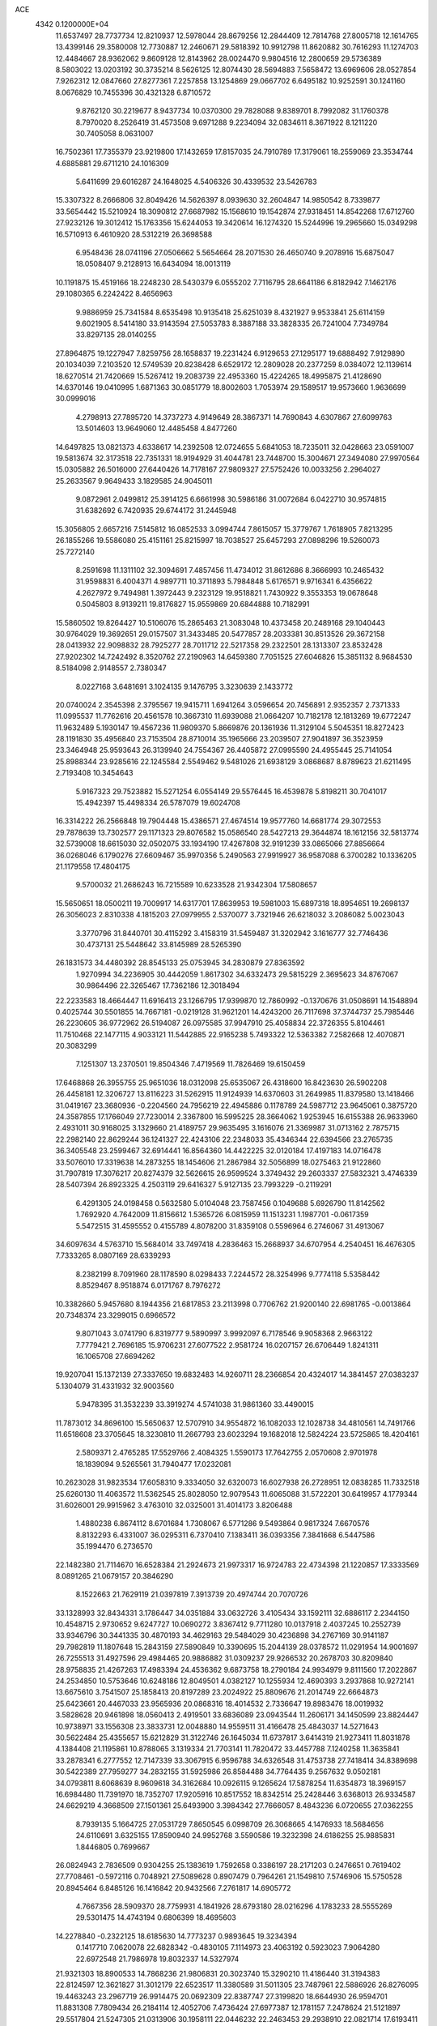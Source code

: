 ACE                                                                             
 4342  0.1200000E+04
  11.6537497  28.7737734  12.8210937  12.5978044  28.8679256  12.2844409
  12.7814768  27.8005718  12.1614765  13.4399146  29.3580008  12.7730887
  12.2460671  29.5818392  10.9912798  11.8620882  30.7616293  11.1274703
  12.4484667  28.9362062   9.8609128  12.8143962  28.0024470   9.9804516
  12.2800659  29.5736389   8.5803022  13.0203192  30.3735214   8.5626125
  12.8074430  28.5694883   7.5658472  13.6969606  28.0527854   7.9262312
  12.0847660  27.8277361   7.2257858  13.1254869  29.0667702   6.6495182
  10.9252591  30.1241160   8.0676829  10.7455396  30.4321328   6.8710572
   9.8762120  30.2219677   8.9437734  10.0370300  29.7828088   9.8389701
   8.7992082  31.1760378   8.7970020   8.2526419  31.4573508   9.6971288
   9.2234094  32.0834611   8.3671922   8.1211220  30.7405058   8.0631007
  16.7502361  17.7355379  23.9219800  17.1432659  17.8157035  24.7910789
  17.3179061  18.2559069  23.3534744   4.6885881  29.6711210  24.1016309
   5.6411699  29.6016287  24.1648025   4.5406326  30.4339532  23.5426783
  15.3307322   8.2666806  32.8049426  14.5626397   8.0939630  32.2604847
  14.9850542   8.7339877  33.5654442  15.5210924  18.3090812  27.6687982
  15.1568610  19.1542874  27.9318451  14.8542268  17.6712760  27.9232126
  19.3012412  15.1763356  15.6244053  19.3420614  16.1274320  15.5244996
  19.2965660  15.0349298  16.5710913   6.4610920  28.5312219  26.3698588
   6.9548436  28.0741196  27.0506662   5.5654664  28.2071530  26.4650740
   9.2078916  15.6875047  18.0508407   9.2128913  16.6434094  18.0013119
  10.1191875  15.4519166  18.2248230  28.5430379   6.0555202   7.7116795
  28.6641186   6.8182942   7.1462176  29.1080365   6.2242422   8.4656963
   9.9886959  25.7341584   8.6535498  10.9135418  25.6251039   8.4321927
   9.9533841  25.6114159   9.6021905   8.5414180  33.9143594  27.5053783
   8.3887188  33.3828335  26.7241004   7.7349784  33.8297135  28.0140255
  27.8964875  19.1227947   7.8259756  28.1658837  19.2231424   6.9129653
  27.1295177  19.6888492   7.9129890  20.1034039   7.2103520  12.5749539
  20.8238428   6.6529172  12.2809028  20.2377259   8.0384072  12.1139614
  18.6270514  21.7420669  15.5267412  19.2083739  22.4953360  15.4224265
  18.4995875  21.4128690  14.6370146  19.0410995   1.6871363  30.0851779
  18.8002603   1.7053974  29.1589517  19.9573660   1.9636699  30.0999016
   4.2798913  27.7895720  14.3737273   4.9149649  28.3867371  14.7690843
   4.6307867  27.6099763  13.5014603  13.9649060  12.4485458   4.8477260
  14.6497825  13.0821373   4.6338617  14.2392508  12.0724655   5.6841053
  18.7235011  32.0428663  23.0591007  19.5813674  32.3173518  22.7351331
  18.9194929  31.4044781  23.7448700  15.3004671  27.3494080  27.9970564
  15.0305882  26.5016000  27.6440426  14.7178167  27.9809327  27.5752426
  10.0033256   2.2964027  25.2633567   9.9649433   3.1829585  24.9045011
   9.0872961   2.0499812  25.3914125   6.6661998  30.5986186  31.0072684
   6.0422710  30.9574815  31.6382692   6.7420935  29.6744172  31.2445948
  15.3056805   2.6657216   7.5145812  16.0852533   3.0994744   7.8615057
  15.3779767   1.7618905   7.8213295  26.1855266  19.5586080  25.4151161
  25.8215997  18.7038527  25.6457293  27.0898296  19.5260073  25.7272140
   8.2591698  11.1311102  32.3094691   7.4857456  11.4734012  31.8612686
   8.3666993  10.2465432  31.9598831   6.4004371   4.9897711  10.3711893
   5.7984848   5.6176571   9.9716341   6.4356622   4.2627972   9.7494981
   1.3972443   9.2323129  19.9518821   1.7430922   9.3553353  19.0678648
   0.5045803   8.9139211  19.8176827  15.9559869  20.6844888  10.7182991
  15.5860502  19.8264427  10.5106076  15.2865463  21.3083048  10.4373458
  20.2489168  29.1040443  30.9764029  19.3692651  29.0157507  31.3433485
  20.5477857  28.2033381  30.8513526  29.3672158  28.0413932  22.9098832
  28.7925277  28.7011712  22.5217358  29.2322501  28.1313307  23.8532428
  27.9202302  14.7242492   8.3520762  27.2190963  14.6459380   7.7051525
  27.6046826  15.3851132   8.9684530   8.5184098   2.9148557   2.7380347
   8.0227168   3.6481691   3.1024135   9.1476795   3.3230639   2.1433772
  20.0740024   2.3545398   2.3795567  19.9415711   1.6941264   3.0596654
  20.7456891   2.9352357   2.7371333  11.0995537  11.7762616  20.4561578
  10.3667310  11.6939088  21.0664207  10.7182178  12.1813269  19.6772247
  11.9632489   5.1930147  19.4567236  11.9809370   5.8669876  20.1361936
  11.3129104   5.5045351  18.8272423  28.1191830  35.4956840  23.7153504
  28.8710014  35.1965666  23.2039507  27.9041897  36.3523959  23.3464948
  25.9593643  26.3139940  24.7554367  26.4405872  27.0995590  24.4955445
  25.7141054  25.8988344  23.9285616  22.1245584   2.5549462   9.5481026
  21.6938129   3.0868687   8.8789623  21.6211495   2.7193408  10.3454643
   5.9167323  29.7523882  15.5271254   6.0554149  29.5576445  16.4539878
   5.8198211  30.7041017  15.4942397  15.4498334  26.5787079  19.6024708
  16.3314222  26.2566848  19.7904448  15.4386571  27.4674514  19.9577760
  14.6681774  29.3072553  29.7878639  13.7302577  29.1171323  29.8076582
  15.0586540  28.5427213  29.3644874  18.1612156  32.5813774  32.5739008
  18.6615030  32.0502075  33.1934190  17.4267808  32.9191239  33.0865066
  27.8856664  36.0268046   6.1790276  27.6609467  35.9970356   5.2490563
  27.9919927  36.9587088   6.3700282  10.1336205  21.1179558  17.4804175
   9.5700032  21.2686243  16.7215589  10.6233528  21.9342304  17.5808657
  15.5650651  18.0500211  19.7009917  14.6317701  17.8639953  19.5981003
  15.6897318  18.8954651  19.2698137  26.3056023   2.8310338   4.1815203
  27.0979955   2.5370077   3.7321946  26.6218032   3.2086082   5.0023043
   3.3770796  31.8440701  30.4115292   3.4158319  31.5459487  31.3202942
   3.1616777  32.7746436  30.4737131  25.5448642  33.8145989  28.5265390
  26.1831573  34.4480392  28.8545133  25.0753945  34.2830879  27.8363592
   1.9270994  34.2236905  30.4442059   1.8617302  34.6332473  29.5815229
   2.3695623  34.8767067  30.9864496  22.3265467  17.7362186  12.3018494
  22.2233583  18.4664447  11.6916413  23.1266795  17.9399870  12.7860992
  -0.1370676  31.0508691  14.1548894   0.4025744  30.5501855  14.7667181
  -0.0219128  31.9621201  14.4243200  26.7117698  37.3744737  25.7985446
  26.2230605  36.9772962  26.5194087  26.0975585  37.9947910  25.4058834
  22.3726355   5.8104461  11.7510468  22.1477115   4.9033121  11.5442885
  22.9165238   5.7493322  12.5363382   7.2582668  12.4070871  20.3083299
   7.1251307  13.2370501  19.8504346   7.4719569  11.7826469  19.6150459
  17.6468868  26.3955755  25.9651036  18.0312098  25.6535067  26.4318600
  16.8423630  26.5902208  26.4458181  12.3206727  13.8116223  31.5262915
  11.9124939  14.6370603  31.2649985  11.8379580  13.1418466  31.0419167
  23.3680936  -0.2204560  24.7956219  22.4945886   0.1178789  24.5987712
  23.9645061   0.3875720  24.3587855  17.1766049  27.7230014   2.3367800
  16.5995225  28.3664062   1.9253945  16.6155388  26.9633960   2.4931011
  30.9168025   3.1329660  21.4189757  29.9635495   3.1616076  21.3369987
  31.0713162   2.7875715  22.2982140  22.8629244  36.1241327  22.4243106
  22.2348033  35.4346344  22.6394566  23.2765735  36.3405548  23.2599467
  32.6914441  16.8564360  14.4422225  32.0120184  17.4197183  14.0716478
  33.5076010  17.3319638  14.2873255  18.1454606  21.2867984  32.5056899
  18.0275463  21.9122860  31.7907819  17.3076217  20.8274379  32.5626615
  26.9599524   3.3749432  29.2603337  27.5832321   3.4746339  28.5407394
  26.8923325   4.2503119  29.6416327   5.9127135  23.7993229  -0.2119291
   6.4291305  24.0198458   0.5632580   5.0104048  23.7587456   0.1049688
   5.6926790  11.8142562   1.7692920   4.7642009  11.8156612   1.5365726
   6.0815959  11.1513231   1.1987701  -0.0617359   5.5472515  31.4595552
   0.4155789   4.8078200  31.8359108   0.5596964   6.2746067  31.4913067
  34.6097634   4.5763710  15.5684014  33.7497418   4.2836463  15.2668937
  34.6707954   4.2540451  16.4676305   7.7333265   8.0807169  28.6339293
   8.2382199   8.7091960  28.1178590   8.0298433   7.2244572  28.3254996
   9.7774118   5.5358442   8.8529467   8.9518874   6.0171767   8.7976272
  10.3382660   5.9457680   8.1944356  21.6817853  23.2113998   0.7706762
  21.9200140  22.6981765  -0.0013864  20.7348374  23.3299015   0.6966572
   9.8071043   3.0741790   6.8319777   9.5890997   3.9992097   6.7178546
   9.9058368   2.9663122   7.7779421   2.7696185  15.9706231  27.6077522
   2.9581724  16.0207157  26.6706449   1.8241311  16.1065708  27.6694262
  19.9207041  15.1372139  27.3337650  19.6832483  14.9260711  28.2366854
  20.4324017  14.3841457  27.0383237   5.1304079  31.4331932  32.9003560
   5.9478395  31.3532239  33.3919274   4.5741038  31.9861360  33.4490015
  11.7873012  34.8696100  15.5650637  12.5707910  34.9554872  16.1082033
  12.1028738  34.4810561  14.7491766  11.6518608  23.3705645  18.3230810
  11.2667793  23.6023294  19.1682018  12.5824224  23.5725865  18.4204161
   2.5809371   2.4765285  17.5529766   2.4084325   1.5590173  17.7642755
   2.0570608   2.9701978  18.1839094   9.5265561  31.7940477  17.0232081
  10.2623028  31.9823534  17.6058310   9.3334050  32.6320073  16.6027938
  26.2728951  12.0838285  11.7332518  25.6260130  11.4063572  11.5362545
  25.8028050  12.9079543  11.6065088  31.5722201  30.6419957   4.1779344
  31.6026001  29.9915962   3.4763010  32.0325001  31.4014173   3.8206488
   1.4880238   6.8674112   8.6701684   1.7308067   6.5771286   9.5493864
   0.9817324   7.6670576   8.8132293   6.4331007  36.0295311   6.7370410
   7.1383411  36.0393356   7.3841668   6.5447586  35.1994470   6.2736570
  22.1482380  21.7114670  16.6528384  21.2924673  21.9973317  16.9724783
  22.4734398  21.1220857  17.3333569   8.0891265  21.0679157  20.3846290
   8.1522663  21.7629119  21.0397819   7.3913739  20.4974744  20.7070726
  33.1328993  32.8434331   3.1786447  34.0351884  33.0632726   3.4105434
  33.1592111  32.6886117   2.2344150  10.4548715   2.9730652   9.6247727
  10.0690272   3.8367412   9.7711280  10.0137918   2.4037245  10.2552739
  33.9346796  30.3441335  30.4870193  34.4629163  29.5484029  30.4236898
  34.2767169  30.9141187  29.7982819  11.1807648  15.2843159  27.5890849
  10.3390695  15.2044139  28.0378572  11.0291954  14.9001697  26.7255513
  31.4927596  29.4984465  20.9886882  31.0309237  29.9266532  20.2678703
  30.8209840  28.9758835  21.4267263  17.4983394  24.4536362   9.6873758
  18.2790184  24.9934979   9.8111560  17.2022867  24.2534850  10.5753646
  10.6248186  12.8049501   4.0382127  10.1255934  12.4690393   3.2937868
  10.9272141  13.6675610   3.7541507  25.1858413  20.8197289  23.2024922
  25.8809676  21.2014749  22.6664873  25.6423661  20.4467033  23.9565936
  20.0868316  18.4014532   2.7336647  19.8983476  18.0019932   3.5828628
  20.9461898  18.0560413   2.4919501  33.6836089  23.0943544  11.2606171
  34.1450599  23.8824447  10.9738971  33.1556308  23.3833731  12.0048880
  14.9559511  31.4166478  25.4843037  14.5271643  30.5622484  25.4355657
  15.6212829  31.3122746  26.1645034  11.6737817   3.6414319  21.9273411
  11.8031878   4.1384408  21.1195861  10.8788065   3.1319334  21.7703141
  11.7820472  33.4457788   7.1240258  11.3635841  33.2878341   6.2777552
  12.7147339  33.3067915   6.9596788  34.6326548  31.4753738  27.7418414
  34.8389698  30.5422389  27.7959277  34.2832155  31.5925986  26.8584488
  34.7764435   9.2567632   9.0502181  34.0793811   8.6068639   8.9609618
  34.3162684  10.0926115   9.1265624  17.5878254  11.6354873  18.3969157
  16.6984480  11.7391970  18.7352707  17.9205916  10.8517552  18.8342514
  25.2428446   3.6368013  26.9334587  24.6629219   4.3668509  27.1501361
  25.6493900   3.3984342  27.7666057   8.4843236   6.0720655  27.0362255
   8.7939135   5.1664725  27.0531729   7.8650545   6.0998709  26.3068665
   4.1476933  18.5684656  24.6110691   3.6325155  17.8590940  24.9952768
   3.5590586  19.3232398  24.6186255  25.9885831   1.8446805   0.7699667
  26.0824943   2.7836509   0.9304255  25.1383619   1.7592658   0.3386197
  28.2171203   0.2476651   0.7619402  27.7708461  -0.5972116   0.7048921
  27.5089628   0.8907479   0.7964261  21.1549810   7.5746906  15.5750528
  20.8945464   6.8485126  16.1416842  20.9432566   7.2761817  14.6905772
   4.7667356  28.5909370  28.7759931   4.1841926  28.6793180  28.0216296
   4.1783233  28.5555269  29.5301475  14.4743194   0.6806399  18.4695603
  14.2278840  -0.2322125  18.6185630  14.7773237   0.9893645  19.3234394
   0.1417710   7.0620078  22.6828342  -0.4830105   7.1114973  23.4063192
   0.5923023   7.9064280  22.6972548  21.7986978  19.8032337  14.5327974
  21.9321303  18.8900533  14.7868236  21.9806831  20.3023740  15.3290210
  11.4186440  31.3194383  22.8124597  12.3621827  31.3012179  22.6523517
  11.3380589  31.5011305  23.7487961  22.5886926  26.8276095  19.4463243
  23.2967719  26.9914475  20.0692309  22.8387747  27.3199820  18.6644930
  26.9594701  11.8831308   7.7809434  26.2184114  12.4052706   7.4736424
  27.6977387  12.1781157   7.2478624  21.5121897  29.5517804  21.5247305
  21.0313906  30.1958111  22.0446232  22.2463453  29.2938910  22.0821714
  17.6193411  33.9343440   1.8434457  18.0810884  34.5670428   1.2932516
  18.3024451  33.5531524   2.3950739  30.2836953  30.4930247  18.7344949
  29.6923872  29.9509923  18.2122044  30.3923401  31.2930006  18.2202316
  16.8717457  35.6641078  26.5656193  16.9210204  35.9397194  27.4809564
  16.2069761  34.9754427  26.5582994  24.0377099  31.3747801  18.6090407
  24.4452623  32.2269165  18.4541331  23.2796089  31.3621057  18.0247856
  33.3028911  21.6286448  31.0391558  33.3967462  21.5707449  31.9899821
  34.1136661  22.0425192  30.7432104  20.7232717  10.8278195  26.6631330
  20.3990417  10.7534001  25.7655983  21.1757700  11.6710221  26.6851895
   6.2820621   2.8600079   8.6002187   5.6230592   2.1983575   8.3900620
   6.7296399   3.0243476   7.7702197  28.6307700   4.6034010  13.0529537
  28.7517460   5.4451006  12.6134784  29.2632996   4.0206963  12.6327235
  31.4914993  14.2505364   0.2436307  31.6172835  13.7788260   1.0669772
  31.3079899  13.5655092  -0.3992487   9.0372706  14.3598070  11.0784261
   8.7103888  15.2125958  11.3650120   9.4858647  14.0049877  11.8459535
  32.1309218  20.8421062  15.3798739  32.6319790  21.0676374  16.1636527
  31.3027815  21.3111738  15.4818103   0.9627938  17.7731684  22.6644153
   0.7771892  16.8876173  22.3520342   1.7031299  18.0646116  22.1322544
  20.0777903   4.3845786   8.4285816  19.7063793   5.2377710   8.6529661
  19.3167315   3.8190041   8.2976353  30.7467173   9.7280993   9.2626947
  31.3713938   9.0425420   9.0260043  31.1847838  10.5445905   9.0225454
   4.6904541  23.0222785   9.1890818   4.6048966  22.3339681   9.8487336
   5.1706941  23.7211790   9.6330857  20.0475947  16.0482130  12.7211981
  20.6050655  16.6843829  12.2731513  19.7409485  16.5072739  13.5031590
  19.0990378  21.4398308  26.0273678  19.9467678  21.0077172  25.9231396
  18.7665257  21.1161234  26.8645542  25.4942942  33.9868442   5.8615249
  25.9766565  34.6110017   6.4037295  25.8016100  33.1285602   6.1533079
  30.7328393  18.0932510  12.9602746  30.5032339  18.9275378  13.3695163
  30.0272701  17.9314835  12.3339878  23.6268579  27.7425992   1.4841253
  23.0106613  27.1977229   1.9736593  23.0809780  28.4160232   1.0782348
   9.1058177  18.3117578  18.3017958   8.8574823  18.7652340  19.1073520
   9.5559210  18.9771815  17.7813631   6.4555406  28.8433319  10.1119997
   6.5900910  28.1715081   9.4435830   6.0674862  29.5786899   9.6377696
  34.5496134  16.7330867   8.4198359  33.8574858  16.8706705   9.0665677
  34.0896599  16.4267672   7.6382715  35.2513503   5.6589579   2.0126387
  34.4703160   5.1614244   1.7704038  35.8177523   5.6053881   1.2428655
  15.6956347  36.0964921   1.8886417  16.3025041  36.7431843   2.2488230
  16.1535009  35.2609716   1.9808145  15.3349727  11.6368879  16.0839740
  16.0626374  11.3274138  16.6233827  14.6800018  11.9365245  16.7144205
  24.7113754  36.8775584  31.4435259  23.7566103  36.8546365  31.5077919
  24.9404225  37.7927438  31.6054056   7.3914541   7.3237421  19.3362962
   6.7896706   7.7465496  19.9489317   6.8293028   7.0037203  18.6307440
   4.0410263  26.8110750  31.3732372   3.2306319  26.3262341  31.2169614
   4.6026968  26.5839855  30.6321646  19.3717117  35.3450698  13.3836959
  18.8700449  35.3174113  14.1984334  20.2046401  35.7480107  13.6288504
   3.5563737  29.4722768  26.6243208   2.8592198  30.1124334  26.7671764
   3.8947232  29.6771361  25.7526648  19.1793113   7.0496377   9.2249205
  18.5146115   7.2216688   9.8918624  19.4995576   7.9168392   8.9766551
   4.0861238  23.5888260  26.7440260   3.5721371  24.2616315  26.2975036
   4.9280387  24.0085532  26.9207750  17.7746059  19.7645497  22.2789215
  17.0684636  20.3932320  22.1294108  17.8159262  19.2539915  21.4703087
  25.5443799  29.5617564  26.4453397  25.8291450  30.2297474  25.8216982
  24.7632854  29.1787510  26.0460527  21.7825441  36.0367261   9.8197068
  22.1650165  36.3700773   9.0080272  22.5117540  36.0216830  10.4395926
   8.6816043  31.1390178  14.3411239   7.7267633  31.0823053  14.3051504
   8.8803846  31.2446188  15.2714822  26.4458112   6.0358975  16.9873717
  26.3511608   6.9819843  17.0977932  25.7351113   5.7916666  16.3945068
  21.4184944  36.1583197  27.5527143  22.3659919  36.0534527  27.6392206
  21.0500253  35.4430748  28.0712575  10.2065162  34.2510245  23.7993823
  11.0073324  34.5299610  23.3554007  10.2386482  33.2947303  23.7729108
  25.6910782  19.0807086  10.3387047  25.0037876  18.5681921   9.9130402
  25.3205621  19.3191351  11.1884709  19.8610434   0.1647778  11.1964344
  20.2510029   0.1930181  12.0701426  20.5730577  -0.1239952  10.6255775
  26.8019111   7.2968821  10.3945557  25.8693342   7.5123995  10.4037350
  27.1438283   7.7455784   9.6212536   2.0195616  32.1621660  10.6652897
   2.0012507  31.4837324  11.3402893   1.7183195  32.9530895  11.1124194
  14.9940256   7.4645735  18.1355086  15.3851481   7.0146038  17.3866546
  14.2653884   7.9609795  17.7628146  24.7099995  23.1683524  20.4950421
  23.7539867  23.2072261  20.4674685  24.9326461  22.3871369  19.9887194
   1.9785556   2.3533585  28.8246963   2.6080522   1.7489409  29.2179460
   2.3487713   2.5598698  27.9664858  12.6650751  18.5818289  10.6886406
  13.6152879  18.4983485  10.6088996  12.3705603  17.7134612  10.9632865
   5.8422786  18.3641090  10.8232478   4.8856885  18.3332214  10.8086459
   6.0521870  18.9369775  11.5608059  24.7529893  34.6527493  20.9292728
  24.6188277  34.8835677  20.0100582  24.3168851  35.3509774  21.4176604
   4.9967598  23.8757320  17.1202082   5.0251102  24.2748812  16.2506635
   5.7973356  23.3534195  17.1702076  10.0144356   5.8201154  17.2291395
   9.4040397   5.1318404  17.4935750  10.2498041   5.5983413  16.3282234
  32.9530501   1.0100176   9.7825912  32.5645287   0.8429599  10.6412965
  32.3416092   0.6137047   9.1618594  15.1335788  33.6217317  23.9088665
  14.9753493  33.1853413  24.7459797  14.6557401  34.4484380  23.9756410
  10.1220545  28.8604754  21.8160592  10.2384160  29.7894478  22.0153134
  10.9536917  28.5935073  21.4244735   3.5082189  31.4759512  14.0814555
   2.9150905  32.2266066  14.0506839   4.3289392  31.8329411  14.4208790
  18.9071370  13.8797771  29.7222645  18.8524622  14.6109520  30.3375902
  19.5554716  13.2903890  30.1076419  22.3676331  20.8338314  32.4582131
  22.1573610  20.9186049  31.5282502  21.6623572  20.2938975  32.8149891
   9.9451544  29.7329997  26.4557424  10.1475648  28.7996260  26.3919023
   9.1902880  29.7747714  27.0428229  13.9276920  31.4548365  22.0437258
  14.6744582  32.0086469  22.2714672  14.1972968  30.5724848  22.2986779
  31.8408843  13.8557956  19.4869977  31.1118133  13.5410442  18.9525645
  32.6230062  13.5353976  19.0377069   6.8105333  18.2235410   8.3318571
   6.0156996  18.3764402   7.8208844   6.5080811  18.1839299   9.2391528
  24.4655914   3.2359973  15.8985299  23.8137919   2.5412439  15.8052189
  25.0196799   2.9486844  16.6242497   2.4402967   5.9200184  11.1538133
   1.7777465   6.2453101  11.7632756   3.1098686   6.6039251  11.1405149
  32.9175200   1.5634823   2.7716469  33.6744533   1.1247425   3.1599655
  32.3774580   1.8168397   3.5202287  11.1547168  32.6542628  20.2773936
  11.1362821  32.1145824  21.0677334  10.3629063  33.1891056  20.3340612
   9.7622387  25.9778609  11.4064220  10.2704389  25.6745968  12.1587486
   9.2512607  26.7137407  11.7434889  33.2831605  37.3168528  32.1721849
  33.1096347  36.4609278  31.7803774  32.4405361  37.5891913  32.5355685
  31.1480825  16.8599225  29.7941823  31.5101902  16.2939975  29.1123914
  30.8384169  17.6338083  29.3236085   8.8092983   2.2216035  12.8540976
   8.6341594   3.1441269  12.6683321   8.9928655   2.1970445  13.7932099
  13.3160979  23.6886469   0.4567697  12.4630820  23.4891481   0.8425104
  13.7790497  24.1759954   1.1382379  27.2589535  28.4944126  28.0423503
  26.5910893  28.9935082  27.5721452  26.7709815  27.8019678  28.4880356
  10.7961571  15.9968455  30.7776666  11.3495955  16.6613408  30.3673208
  10.2702308  16.4823350  31.4132240  28.0652164  16.3676108  31.1912635
  27.4317991  16.8908085  31.6824646  28.5766205  15.9173752  31.8635621
   7.8050567  16.5919379  25.3393931   8.4953813  17.2484466  25.4325598
   8.2410557  15.7588458  25.5185417  14.1871876  16.2018662  24.9057136
  14.5019078  15.8773088  24.0620042  14.9496897  16.1495793  25.4819849
   6.9798269   4.5193580  22.6820330   6.6501434   5.2725021  23.1722520
   7.8940943   4.7349509  22.4980044  13.4238624  28.5067498  26.2722662
  12.6559940  29.0187086  26.5262506  13.1177149  27.9579660  25.5502262
  29.2776546  35.8072759  26.1265192  28.6561229  36.4582303  26.4523851
  28.7856780  35.3139043  25.4701843  30.3828272   6.5162142   9.7767683
  30.1421705   7.0441870  10.5380573  30.6792823   5.6844286  10.1461989
  24.7382300  27.6699195  30.5497239  25.2358248  26.8528048  30.5188227
  24.0191930  27.5359754  29.9322479   4.5517890   5.7083069   3.5971000
   3.8200627   5.1787213   3.2803230   4.6168299   5.4945973   4.5278683
  20.0246672   0.3912700   4.4522097  19.2703784   0.8070675   4.8698132
  20.7812032   0.7354768   4.9269798  16.9579694  31.1743106  27.2041292
  17.3134579  30.4936006  27.7755253  17.4856635  31.1179955  26.4075117
   6.8012451  13.3961654  26.7091366   6.4068083  13.5354546  25.8481778
   6.0830944  13.5341435  27.3267557  14.8361694   1.3276309  21.1825013
  15.2060796   2.1860863  21.3885414  15.3354711   0.7156363  21.7232344
   0.5398908  15.0443811  23.0337192   0.0525583  15.0196254  22.2102351
   0.2596609  14.2577537  23.5016083   0.1693024  22.8949014   1.5509191
   1.0375755  22.7016556   1.1973802  -0.3930140  22.2072988   1.1942194
  27.8325813  37.3537271  21.1118347  28.7642038  37.5431606  21.0003612
  27.7591023  36.4123775  20.9546928   2.6450003  22.2061497   0.1434542
   2.7143984  21.7352136  -0.6869884   3.1102949  21.6537865   0.7716481
   5.5952747   7.6399255   2.0124286   5.0792870   7.2678296   2.7276441
   5.7141542   6.9139828   1.3999690  28.1687558  29.9721622  21.1644170
  28.3516214  30.8625481  20.8644088  28.2604157  29.4315048  20.3798662
  12.5113604  11.7341506  16.7161126  12.6165987  12.5327823  16.1990592
  11.9424550  11.1776827  16.1842084   4.3107749  14.1538343  12.8808874
   3.9244756  14.7888725  12.2777862   3.5845242  13.5778593  13.1197273
  27.3869039  12.2397303  21.1856873  28.0315373  12.8772390  21.4927090
  26.5648452  12.7287559  21.1495587  18.8967075   2.4994273  19.7623975
  18.4653767   1.8368423  19.2227989  18.2323982   3.1774493  19.8857309
   4.4929397   6.3078275   8.5202653   4.5350707   5.7500912   7.7434854
   3.6122185   6.6821332   8.4988836  22.9366939  26.2156850  24.0469077
  22.1288076  26.0860061  23.5501835  23.1792850  25.3383346  24.3429442
  13.7044334   8.9958144  16.2859498  13.9995946   8.3194057  15.6763737
  14.2044475   9.7742261  16.0404036   9.5420901  11.9083895   1.6982253
  10.2921204  11.9654329   1.1062519   8.8334070  11.5644136   1.1544598
   7.4972082  22.7438030  17.5174794   8.2725592  22.6329785  18.0677344
   6.9320686  22.0066536  17.7486935   1.3684644  18.5281807  31.1935013
   0.5518527  18.7823898  30.7636700   1.8942002  19.3280406  31.2011096
  15.9341092  37.5105203   8.9387980  16.2845294  37.5435095   9.8289380
  15.1076863  37.0351633   9.0241961  26.6987506  23.2142664  32.6492541
  26.1449337  22.8718843  31.9476181  27.0304121  22.4346244  33.0946650
   5.2977228  16.3395109  17.3753523   4.7614012  15.6628826  16.9621148
   5.7717267  15.8795173  18.0681423   7.9618288  18.4083333   2.3888476
   8.1297242  18.7917613   3.2496762   7.5057019  17.5880669   2.5768456
   7.8493007  19.7698692  -0.0023208   8.1526891  19.6860166   0.9016461
   7.9289728  18.8874365  -0.3645316  11.7407828  25.2158640   3.0560687
  11.0247885  24.7562015   2.6175547  11.3978810  26.0948576   3.2173771
  27.7077490  31.3186473  32.1875227  27.3275334  31.3228996  31.3090867
  27.5143078  32.1887407  32.5364495   0.5770780  35.5976761  19.7521296
   1.4386634  35.7116967  20.1532553   0.6582396  36.0059838  18.8901960
  34.3011004   8.6325621   0.9046416  34.5265868   8.4375208  -0.0049443
  35.1161190   8.9546281   1.2896741   2.4386638  11.8449931   4.1700294
   2.4167655  12.7954767   4.2810842   3.3561374  11.6089286   4.3069513
  32.2476438   4.2211801  28.4595942  33.1433775   3.8861517  28.4189885
  31.6982793   3.4373419  28.4542844  29.1853524  11.5831427   5.5209176
  28.8752186  10.7560160   5.1522574  30.0429800  11.7183768   5.1179058
  33.7317816  37.1907013   4.6485566  34.5149654  36.7233954   4.9392114
  33.3096855  36.5911676   4.0332307  29.7578839  36.8181450   9.1002945
  29.2826887  35.9920932   9.1900710  30.0606061  36.8228495   8.1922367
  10.1617780  19.9437453  11.3545396  11.0148862  19.5144869  11.2899220
   9.5565422  19.3397515  10.9242920   8.9900543   0.4366474  18.7319294
   8.1787239   0.0412680  19.0507555   9.5901079  -0.3013590  18.6246253
  15.4489547  30.5184474  10.4236541  15.8441061  30.2331653   9.5998208
  15.1490387  31.4105435  10.2491642  13.7408740  22.2137101  13.0480993
  14.1677431  22.7712075  13.6986462  14.1291940  21.3490969  13.1818285
   3.0321748   0.5553611  20.1406833   3.2385217   1.3742082  20.5913963
   2.8195288  -0.0581436  20.8439795  28.8597240  28.1451654  25.7736711
  28.3173455  28.4021592  26.5193330  28.7093637  27.2043940  25.6810817
   7.3528397  23.4613510   6.5549032   6.9091078  23.9143272   5.8378632
   8.2815364  23.6486382   6.4182371   6.4708308  31.3961466  26.7897631
   5.9404041  31.6361769  27.5495426   6.3136507  30.4590211  26.6743420
  12.8153658   5.2826759  11.9826625  11.9776007   5.7450270  11.9579056
  13.0352837   5.1360407  11.0626809  23.2423540   4.7986515  28.9318144
  24.0717337   5.1964804  29.1965658  22.6698299   4.9109497  29.6906537
   5.2348280   2.8581933  18.2103734   4.3821532   2.8842648  17.7762100
   5.1231369   3.4016048  18.9904124  15.6013155  15.4478653  29.8590461
  15.4554107  15.6672935  28.9388315  15.5435487  14.4928996  29.8896289
  17.3919030  12.1295137  24.1713001  17.7284114  12.9383857  24.5569426
  17.6117872  11.4505070  24.8091344  17.4481967   4.9331182   4.7615497
  17.9588694   5.6142855   4.3239927  16.6681387   4.8310904   4.2162684
   2.0626343  14.5528520   2.9757536   2.7872417  14.4160938   2.3654478
   2.0529442  15.4977923   3.1281538  14.1777796   2.4227768  30.6046796
  14.5167708   1.8137335  31.2607155  14.7291355   2.2778423  29.8357631
  12.2057276  12.3121764  28.0642763  12.0497025  13.2386285  28.2475098
  11.8710924  11.8556878  28.8362020   0.8788292   9.9007501  28.1377679
   0.5976943  10.7170636  28.5510805   0.6828889   9.2242285  28.7859636
  18.4888382  23.3984873  12.4744724  19.1641610  22.9459921  12.9798624
  17.6790412  22.9348736  12.6878339  33.6757192   7.6157569  24.6905347
  32.9055226   7.5971197  24.1224839  33.5516554   8.3918698  25.2368760
  33.9014073  31.8297152  17.5662009  34.0320491  32.7077956  17.2082353
  33.8242837  31.2662277  16.7962882   2.7227159  22.1630202  17.1205975
   3.5474333  22.6370492  17.2272253   2.5796069  22.1411945  16.1744076
  33.6181955  36.6779171  21.5769766  34.4193889  36.4318995  21.1145955
  33.8965811  37.3527421  22.1961248   2.5182691  32.7013854  20.6008980
   1.6178424  32.8394010  20.8948629   2.4879361  32.8540219  19.6564332
  12.2050374   9.0030796   0.9028124  11.3202551   8.7089571   1.1193396
  12.4259602   9.6270160   1.5942806  27.9628550  23.9228422  15.1918165
  28.0841661  24.8215017  14.8853420  27.0374493  23.7379920  15.0315464
   4.4961753   4.7678194  28.6360468   5.0052931   4.1501793  28.1111167
   4.2130685   4.2596085  29.3961810  14.5331202  20.4349938  29.3917950
  14.2987645  21.2644687  29.8080648  13.9493583  19.7918171  29.7940110
   8.9561131   2.1247506  32.5182001   9.8605390   2.2600069  32.2354436
   9.0245878   1.5252391  33.2612539  17.2805122  32.9732153  19.0724612
  16.9861031  32.9052260  19.9807192  17.6566454  32.1148288  18.8777096
  32.3889076  17.0653684  10.6587400  32.8785895  16.3629705  11.0866192
  31.8707845  17.4584052  11.3610949  20.0251033   2.9116630  23.8467126
  19.4784353   3.2821342  24.5396318  20.3576748   3.6729310  23.3712138
  12.2903218   9.1371364  10.0263595  11.8884229   8.5235766  10.6413827
  13.0581696   9.4720498  10.4894735   5.6981582  24.3401513  22.0031712
   5.3646625  23.4827396  21.7388654   4.9172287  24.8888715  22.0758831
  28.6745736  26.6570825  15.3700855  29.4816670  26.2582177  15.6952608
  28.9311303  27.0850637  14.5532363   9.2910482  23.4859340  30.1138951
   9.7453140  22.7625566  30.5458668   8.3795182  23.1986790  30.0607030
   7.3994219  29.1252925  22.9435171   7.9511940  29.1123563  22.1614608
   6.8624253  28.3362516  22.8708473   4.5413467  13.9583293  27.9014016
   3.9657424  14.7229615  27.8856153   4.0179673  13.2730864  28.3170313
  13.9984290   2.3337810  26.8290630  14.0600419   2.2702562  25.8759627
  13.5099567   1.5530725  27.0900626  31.0705146  21.6958002   2.6906581
  31.0919780  22.6262540   2.9143252  30.7548452  21.2656503   3.4853628
  34.3522350   8.0905655  19.5038087  34.0983453   7.5187460  20.2282357
  34.3649698   7.5160431  18.7383065  29.0643291  21.0659632  19.1855448
  29.0307757  21.8271947  18.6062068  29.7515727  20.5126260  18.8144031
  23.7874223   5.5735978   5.9991178  24.5432464   6.1305591   5.8126883
  23.9467039   5.2415546   6.8826384  14.6954418  36.2617850  14.6065157
  14.5535798  37.0989739  15.0483548  14.4646413  36.4309082  13.6930824
  11.9477313  22.7563404  22.4883004  12.7264205  22.6873342  21.9359300
  12.1152217  22.1556686  23.2145044  31.4470980  28.8961103   2.1421766
  30.5998854  29.1466320   1.7737998  31.9092136  28.4766039   1.4164388
  22.7120029  35.7014689  15.3269149  23.2646564  35.1155799  15.8441576
  21.8286906  35.5603492  15.6676148  29.0271003  26.7801577  31.7809041
  29.3108348  27.4985711  31.2155647  29.4432918  26.9600472  32.6239084
  31.2633691  21.0316271  27.0299041  31.7246351  20.3080322  26.6057863
  31.6643051  21.8193640  26.6625450   9.7708673   7.9588116  14.7262559
  10.1928973   7.1068769  14.8372951   9.4656368   8.1910202  15.6032653
   6.4495980   2.8796318  -0.0622917   7.3162331   2.5222766  -0.2558705
   6.3289475   2.7213995   0.8739977   3.6956961   1.7438266  -0.0411445
   4.5794089   2.0344583   0.1842811   3.6529771   0.8408302   0.2735052
  13.3178014  22.8014301  31.0578238  13.3967553  23.1053625  31.9620490
  12.6035705  23.3228096  30.6913958  28.4341138  14.6229756  26.7852421
  29.3774611  14.6684652  26.6294909  28.2158226  15.4665401  27.1814487
  24.3118550  32.5996291  32.7428047  24.0151573  32.4634963  33.6426215
  24.2679900  31.7313984  32.3422010   2.4994691   6.7822056  21.0177472
   1.7120908   6.6599086  21.5481346   2.3694900   7.6272691  20.5873928
  12.3734223   1.1077577   8.9631155  12.1897194   0.2673787   9.3829348
  11.5342207   1.5680900   8.9712838   1.1468769  26.8972207   4.9827590
   0.9488820  26.9535998   4.0479589   0.3503280  26.5397870   5.3751654
  17.2584266  35.2840734  15.2797634  16.3943940  35.5167054  14.9398195
  17.0997726  34.5206913  15.8350189  21.5145582  13.3075018  26.3271428
  22.4380066  13.0955826  26.4633961  21.4944937  13.7595900  25.4836705
  11.1895183  22.2975019  27.6675508  11.8073326  22.9192023  28.0522923
  11.5939826  22.0393716  26.8392941   3.8184165  37.1075949   1.4462687
   3.1060959  37.0456944   2.0826644   4.6151870  37.0943984   1.9765654
  24.1917474   7.7365587  10.0956709  23.8763802   7.4429703   9.2409305
  23.5167773   7.4505445  10.7111732  12.5373002  33.9318881  13.0546162
  11.6395671  33.7011027  12.8157746  12.9722817  33.0904671  13.1925781
  22.5342547  17.8672747  29.7861209  23.2664410  17.5706001  30.3266014
  21.7794330  17.8489915  30.3744591  21.0220294   3.1923954  11.8791603
  20.9570290   2.8355871  12.7649902  20.1230048   3.1831934  11.5506763
  28.6899158   7.5576145  18.9626863  28.4656878   7.2290258  19.8333086
  29.3886495   8.1928679  19.1190710  25.1016131  23.9788048  14.4760745
  24.8838349  24.6634817  15.1085475  24.4789612  24.1069663  13.7604552
  27.4348290  34.7915909  20.1040927  27.8614250  34.0887706  20.5942878
  26.5346814  34.7984159  20.4295457  29.7260658  21.9238259  16.1049585
  29.3959173  22.7249929  15.6983073  29.0036099  21.3006856  16.0275923
  23.2313332   9.6052988  16.6439120  22.3854811   9.2519209  16.3684306
  23.4607865   9.0979120  17.4224631  17.5069927  23.2500852   2.1109366
  18.0251761  22.7425387   2.7355280  16.8580786  22.6299844   1.7783447
   2.5141141  25.6254361  25.5049213   2.0537198  25.8870585  24.7075365
   3.4298322  25.8476218  25.3366186  12.7907292  10.8974089   2.7812673
  12.7313332  11.6675040   2.2158846  13.2142699  11.2172129   3.5778666
  25.0500751   1.1650961   6.1970688  24.9281155   1.8946447   6.8046183
  25.7410089   1.4602430   5.6040000  15.8036198  10.5384137  26.4648892
  15.7644883  11.2899430  27.0564164  15.0752020  10.6726564  25.8585739
  26.7845939  14.0288696  30.5628028  27.4001299  14.7389758  30.7447270
  25.9245108  14.4021998  30.7554514  25.7274602  36.3132613   9.8525466
  25.4863966  37.2348103   9.9467149  25.2084386  36.0046065   9.1098619
   0.4042721  25.6854103   1.2368498  -0.2748232  26.2798251   1.5558049
   0.0803628  24.8118506   1.4564131  16.5071303   5.5025767   0.3384670
  17.0543196   5.8325469  -0.3742289  15.8308735   6.1707140   0.4502756
  33.3278419   2.7449837  20.6585313  32.4707542   2.7633733  21.0843181
  33.9113257   3.1866619  21.2755392  18.3229089   6.3111844  23.4466747
  18.4574308   6.0998398  24.3705086  17.4488152   5.9749338  23.2488679
   1.5425690  15.1285329  18.4508434   2.1949286  14.6248684  17.9640366
   1.1539050  15.7110432  17.7982686  25.4367027  28.1816796   7.2088624
  26.2212213  28.7068175   7.0507717  25.2218588  28.3426642   8.1276431
   3.5978646   2.9139907  13.4221348   2.7041362   3.2409004  13.5251463
   4.1131702   3.4247290  14.0465052   4.2056658  14.2170485   5.3940514
   4.6795512  13.6245476   5.9776669   3.3143441  14.2344094   5.7425856
  12.3050937   0.3469527  21.0623771  11.9064142   0.4229062  21.9292783
  13.1395681   0.8092012  21.1411840   2.1510743   9.6473536  10.1790749
   2.4566261  10.5348035   9.9911846   1.2861969   9.6005293   9.7716117
  31.4003306  29.1045112   6.2152172  31.5098371  29.5269390   5.3632813
  31.5949008  29.7932485   6.8508391  11.9831735  18.8213550  24.4431441
  11.9321848  18.0339714  24.9850472  12.1070513  18.4918830  23.5530124
   2.8919462  24.7361176   1.5126415   2.6892317  24.0686945   0.8571378
   2.0954385  25.2636957   1.5715374   5.8270827  20.1033769  29.6389871
   5.6641552  19.7014163  28.7856910   6.6656778  19.7372849  29.9199974
  32.1825108  19.5506115   6.8237298  33.0908284  19.3111092   6.6398014
  31.8231530  18.7918735   7.2835237  12.4352053  13.4064572  10.9184107
  11.7299166  12.9591934  11.3861230  12.2816795  13.1975801   9.9969814
  31.3780080   6.1782126   1.2235255  31.8910329   6.7049268   0.6106556
  31.8918870   5.3792564   1.3411227   0.6702034   3.0527556  13.6041290
   0.4459265   2.1252926  13.6799186   0.1096488   3.4879878  14.2464556
  27.2473275  16.9197401   9.7726923  26.7527393  17.7383749   9.7345949
  28.1611721  17.1951724   9.8451973  26.5835360  35.2509410   1.7187296
  26.3269489  35.1817870   0.7991576  26.5927152  34.3470089   2.0334585
  20.4032870  12.6691799   2.9592858  20.6466291  12.2680632   3.7936249
  21.1534959  13.2173571   2.7292414   8.4860044   4.7880867  11.9601930
   9.1974656   5.3524372  11.6575986   7.7868112   4.9199949  11.3199111
  29.4942397  25.0021135   1.1575975  29.5957453  24.4011130   0.4195413
  30.3870208  25.2754982   1.3683925  18.5980612  15.5802649  31.8480328
  17.7375518  15.8013468  32.2042326  18.9855397  14.9982239  32.5017304
  26.1903951  12.4721881  15.0853333  27.1110809  12.7340418  15.0838567
  26.2062400  11.5422229  15.3114870   9.1996679   5.5036486   5.6046777
   8.7282224   5.6400990   4.7828796   9.3285831   6.3846702   5.9559805
   4.7869287  13.7554112  24.3076649   4.8353233  14.6713706  24.0339716
   5.5744057  13.3537958  23.9404907  27.8599624   3.1093798  22.0874638
  27.6946482   3.9008354  21.5751153  27.1331979   2.5261853  21.8685358
  17.2567098  30.3423251  30.4537520  17.4602378  29.8492386  31.2485311
  16.3619280  30.0831818  30.2336561   7.4333770  13.8033641   1.8968292
   8.2420364  13.3625843   2.1576260   6.7536160  13.1373831   1.9999116
  31.4443208   2.6453921   4.5951672  31.1844425   2.3699689   5.4742788
  31.5477414   3.5946147   4.6623419  21.7733661  30.5543209   7.6334829
  21.2347176  29.7733050   7.5065817  22.3461682  30.5773649   6.8669332
   5.7522667  35.2042318  29.9032133   5.7689705  34.2534894  29.7934788
   5.1235300  35.3528039  30.6095052  18.5800462   4.3338281  11.4700520
  18.7037372   5.2706726  11.3175571  17.7523067   4.1277092  11.0357775
  16.7705113  28.2894100  24.2463828  17.6324980  28.6914135  24.1386610
  16.9546824  27.4185129  24.5983076  13.4365772   4.7090145  23.6897053
  13.1525295   4.2561346  24.4837133  12.6714858   4.6873435  23.1149033
   5.7341467  25.3035021  10.4043335   5.5812505  24.8034500  11.2060832
   6.6520816  25.1373513  10.1898078  18.1251539  19.3169456  18.1326186
  18.6313124  18.7694958  18.7328970  18.7471400  19.9783308  17.8294110
  22.2510176   1.7613239   5.7931126  21.8339835   2.6196229   5.8681941
  23.0572961   1.9286605   5.3051113  19.4848479  10.2839762  29.0575445
  18.6849009   9.7633703  28.9848391  19.7811943  10.3951505  28.1541891
   6.6384688  19.4187740  24.2937520   7.2273014  18.9064838  24.8478882
   5.7610945  19.1881955  24.5991694  15.0242406  18.3082411   9.4554567
  15.5059859  18.8726497   8.8508112  15.1564964  17.4237203   9.1143363
  29.8762541   1.3982217  16.7561588  29.7981870   1.9935382  17.5016356
  28.9959507   1.3667314  16.3815842  24.6587468  10.5079914  24.8515962
  24.4725459   9.5879407  24.6643326  24.3583231  10.9764833  24.0728197
  16.4451203  33.7286346   6.9467617  16.7404204  34.0680053   7.7916624
  16.3219385  34.5083000   6.4053008   6.8030263  36.8588699  32.9892935
   7.6693118  36.4526299  32.9618996   6.8388996  37.4489503  33.7421215
   3.4375055  23.5735690   3.9799111   3.0585736  24.1915172   3.3547851
   3.5291445  24.0770618   4.7888172  18.5654252  27.5719268  10.3849726
  19.2918612  28.1837382  10.2657692  18.6441780  27.2806870  11.2933829
  11.6192594  20.4363344   2.8690319  12.5457774  20.3729798   2.6371214
  11.5589004  20.0218091   3.7297046  33.3262160  34.1925973  22.8733256
  33.4353464  34.9527317  22.3019080  32.9579213  33.5164022  22.3046860
   6.1188565  10.0986325  10.1093331   5.8705138  10.2429394   9.1962431
   5.8533016  10.9006074  10.5593870  28.4650166   0.1797836  14.4324727
  29.3714308  -0.0375868  14.2147684  28.0919979   0.5011522  13.6116127
  16.4003528   4.6413804   9.3355521  16.6893815   5.3454771   9.9160193
  16.0087364   3.9935605   9.9213829  28.5116524  32.8986737  15.7043444
  29.3034183  32.3676473  15.6186150  28.8297633  33.7621871  15.9677491
  21.8341674  29.9786544   3.8888542  22.2009885  29.1988362   4.3054566
  21.0406989  29.6668836   3.4536088  29.9693058  28.2611521   8.5303976
  29.4181665  27.6475195   9.0161263  29.7746046  28.0815435   7.6105802
  23.5469074  28.2477827  11.3825283  24.0652891  29.0369065  11.2250608
  23.6920509  27.7069936  10.6061828   1.2647432  24.4989701  28.0348724
   0.6398682  25.1153337  28.4167873   1.5853426  24.9396414  27.2479438
  17.8497775  11.1373546   4.5928817  17.5583391  10.2257581   4.5759269
  17.9029350  11.3890019   3.6708840  14.2808122   6.9801640  25.7596429
  14.0875216   6.6012214  26.6171236  14.3241033   6.2277540  25.1695269
  21.3655403   4.4613300   5.0581168  22.1128983   4.8858143   5.4794253
  20.6205167   5.0243635   5.2682711   3.4753674   8.9925191   0.3884727
   4.2922888   8.6642358   0.7641073   3.2072719   9.6977604   0.9775323
   8.1203424  26.7749102  20.0089966   7.7672278  27.6636084  19.9670756
   7.3480618  26.2095151  19.9970366   0.2810868  27.5178132  19.8782826
   0.7324927  28.3168231  19.6061655  -0.6334564  27.6655225  19.6373999
  21.9990505  15.1077630  10.4108149  22.1731259  15.7832552   9.7553456
  21.1890346  15.3895791  10.8358864   1.9290792  30.2481705  15.7785481
   2.1130770  29.3285105  15.9698646   2.7035901  30.5542495  15.3066581
  13.4062132  29.0631978   2.0714880  12.7935228  29.4076852   2.7212347
  12.8703998  28.5020680   1.5108907  24.4602287  19.9733857  12.6808953
  24.6907236  20.8458167  12.3615709  24.4440420  20.0636194  13.6336953
  14.6662369  24.9892539  26.7299384  15.1570971  24.1675681  26.7409222
  14.5366604  25.1784370  25.8006098  16.5544536   6.9044692   7.0853606
  16.0331209   6.5045009   6.3893223  17.4014456   6.4614188   7.0349353
  27.9258892  32.8388946  21.7390520  27.1402663  32.3393388  21.9614762
  28.3911838  32.9360097  22.5698958   1.7556849  24.5151331  13.4242600
   1.2409296  25.0256615  14.0492557   1.3880709  24.7413268  12.5699017
   8.5768425  17.4754326  31.7997715   8.7693138  18.1255486  31.1240972
   7.9679847  16.8673400  31.3805492  23.6701642   8.4908215  19.1591381
  23.5911872   9.3844384  19.4929692  24.5992916   8.3944466  18.9501740
  11.5613621  18.9711957  28.1291730  11.9423109  19.8242606  28.3374759
  12.3131616  18.3820578  28.0663563   3.4549527  33.0478540   1.4494412
   3.9908898  33.6224847   1.9960697   2.9896646  32.4899396   2.0727150
  28.3734543  17.1129850   2.8579344  29.1780974  17.6116056   2.7159529
  27.8305089  17.6840967   3.4013252  18.8813159  25.5551079  31.6617646
  19.7211562  25.7442453  31.2432826  18.5178662  24.8305291  31.1527246
  20.0401754  31.7064658   1.4090054  19.8324314  31.3295242   2.2639845
  20.5771132  32.4731453   1.6093358  22.9828409  14.5438567  18.2037081
  23.8885145  14.2564809  18.0879401  22.6162830  14.5426199  17.3194764
   2.8131770   2.3065282   6.6272072   2.6968763   1.5595597   6.0400582
   2.5454416   1.9799251   7.4862066  34.7592225  23.6306605   4.1721867
  33.8733424  23.9931574   4.1655425  35.0248494  23.6305031   3.2525812
  24.3505897   0.0032520  28.5235930  23.5931407   0.5692217  28.6725264
  24.6977631  -0.1675827  29.3991031  20.0762059  22.7964457  17.9847286
  19.3457094  23.4128768  17.9335476  20.7184188  23.2321037  18.5450825
   6.4451876  18.1827163  27.6312630   7.0507109  17.7279376  27.0458146
   5.7624162  17.5381816  27.8173550  26.1643192   5.4785402   3.0047106
  26.2566970   4.6768686   3.5195122  26.6506887   5.3032550   2.1991352
   7.9595751  11.9276070  15.2261488   7.7566987  12.7976766  15.5697355
   8.7841710  12.0428603  14.7539305  13.6103589  21.3743935  20.4883913
  12.7033004  21.0728397  20.4379722  13.7290538  21.9089034  19.7032528
   9.9288108  11.0433558  17.8975680  10.0315817  10.8974670  16.9571498
  10.4818593  10.3768604  18.3051868  24.2059678  35.5122354  26.7793862
  23.8764797  36.0213803  26.0388182  24.2701550  36.1445552  27.4951261
  32.9932716   6.0000592  12.4446105  32.8068781   5.2506141  11.8790830
  32.3369308   5.9450855  13.1391798  29.5404799  18.3094431  10.0207659
  28.9412356  18.7161294   9.3948710  30.4104040  18.4556051   9.6491471
  17.4938426  10.0304944   7.8521820  17.2317649   9.6335469   7.0215317
  18.4247132  10.2242644   7.7418874  22.0924189  14.1107830  23.7550765
  21.4231870  13.7969311  23.1469174  22.2843969  15.0013038  23.4612245
  27.1360550  18.8997277   4.9495991  26.7852881  19.7269385   5.2796243
  26.3637715  18.3534430   4.8033693  28.5493957  26.0100608   9.2237314
  27.7953159  25.4477164   9.0466318  29.2024127  25.4223888   9.6037870
   9.7294296  17.8804092  14.4211718   8.9271787  17.9844764  14.9328311
   9.6846804  18.5730783  13.7620520  20.6234775   1.2821067  26.9571828
  20.9042141   0.4037514  27.2139136  20.9088346   1.8447379  27.6770781
  33.6815381  17.8207527  20.3290577  33.4214035  18.0628987  19.4402793
  34.5457037  18.2166181  20.4419301  32.9268744  24.4390097  32.9242641
  33.3346948  23.6285314  33.2292873  32.0513751  24.1749065  32.6414526
  29.4400324  35.2767258   1.7128619  29.1435575  34.8914705   0.8882936
  28.9629446  34.7941155   2.3879222  19.9291722  10.5749132  16.1817652
  19.8093111  10.2066729  17.0571304  20.7500458  10.1926685  15.8714631
  31.9966801  31.4777827   7.9370459  32.6474412  31.8816300   7.3628951
  31.4641880  32.2099750   8.2478168  25.3573780  14.3155993  21.5188314
  25.1883072  14.4097835  20.5814007  25.4552186  15.2134260  21.8359533
   6.1600066  11.7639183  30.5400713   5.5530258  11.0294366  30.6314097
   5.6086670  12.5419896  30.6229058   2.7852433  22.6914653  20.0054676
   2.8811840  22.5546347  19.0629684   3.6116909  22.3836014  20.3775376
  25.0746805  16.5296335   7.1393088  25.3446873  16.6127584   6.2247497
  25.2010343  17.4044004   7.5067995  33.4544629  16.1088833   1.2940249
  32.8150839  15.5427221   0.8617198  32.9329565  16.8231124   1.6602758
  34.5511775  13.2056977  19.1769506  35.1292737  13.0415714  19.9220003
  35.0979723  13.6778119  18.5489733  20.2500463   9.4529900   8.1962601
  20.5204295  10.3518255   8.0085915  21.0536377   8.9392730   8.1152195
  13.6365605  34.0114518  32.9915467  12.7880716  33.7765309  32.6158999
  13.4854546  34.8567077  33.4145613  14.7928996  31.6831723  13.2839155
  15.0523698  32.3811845  12.6825120  15.0789272  30.8775007  12.8534352
  12.7901436  18.2857828   7.5859507  13.0790964  18.3542246   8.4959253
  12.4017216  17.4132036   7.5229773  14.4128896  14.2671688  20.9046544
  14.5180804  15.0678043  21.4186092  15.1149262  14.3055461  20.2551134
  16.9982767   8.3668798   4.1009719  17.3680472   8.2282768   3.2290254
  16.4016697   7.6292364   4.2281500  28.9154765   2.6374724   2.7567646
  29.5855150   1.9548123   2.7921963  29.1704591   3.1850343   2.0142071
  35.1188133  20.9130769  18.7633357  35.5335669  21.1086296  19.6035562
  34.8592872  21.7679136  18.4196320   5.1871278  20.3191873  32.8784029
   4.8637466  20.1197968  33.7569812   6.1180474  20.5044151  33.0021414
  33.8731472  26.7060746   5.9231836  33.3620143  26.2118994   6.5640938
  33.2312604  26.9895707   5.2721512   5.5369004  34.3768094  22.2806355
   6.3381690  34.5420811  21.7837595   5.5362398  35.0471302  22.9639374
  27.5583081  10.4295209  25.0029335  28.0108330  11.1460054  24.5578458
  26.6563979  10.7365433  25.0952762   4.4769555  11.1018461  19.4976773
   5.3504057  11.1222971  19.1066552   3.9452821  10.6114723  18.8707093
  13.7374345  36.3046086  11.9991593  13.2590779  35.5888369  12.4175822
  13.0549335  36.8662983  11.6318325  18.9923318   3.9759988   0.3536590
  18.0898275   3.6652096   0.2820502  19.3983475   3.3879092   0.9904744
  34.1227723  16.7027595  31.1484246  33.1851469  16.5138232  31.1110948
  34.1785297  17.6550714  31.0695266  15.2677400  33.8763247  11.5309715
  14.6553645  34.5410999  11.8460936  15.6125066  34.2363936  10.7138313
   1.1260896  11.0879467  31.1670177   0.7804667  11.6644881  31.8484695
   1.8722700  10.6516202  31.5781939  34.5794658   7.0476720  16.9529634
  34.9684696   6.4856311  16.2828754  33.7685455   7.3666056  16.5568302
  20.5980656  24.9149250   7.9733999  21.2512937  25.1888330   7.3295836
  19.7606997  25.0062650   7.5187491  14.3795947   1.8484616  24.1956169
  15.2310395   2.2151680  23.9572894  14.4925401   0.9022595  24.1051911
  14.4912844  20.2407406   3.5058652  14.5792396  20.9391638   4.1544797
  15.0448076  19.5340884   3.8382606   1.8643588   8.7494762  25.8810762
   1.9631642   7.8004591  25.9574689   1.5038949   9.0214624  26.7250674
   7.7489724  27.2775701  30.0921029   7.3542061  27.7618403  30.8172745
   8.6599125  27.1500771  30.3569905   8.7885255  33.8499053   1.8562217
   8.7292838  34.0289578   0.9177855   9.3019058  34.5776740   2.2069711
   2.1248083  15.5779497  10.9920475   2.0501321  16.5319260  10.9678718
   2.8269126  15.3769079  10.3732876  20.1414616  19.5742241   0.2718055
  19.9430525  19.5014376   1.2053835  19.6000647  20.3027902  -0.0320244
   2.1573159  27.3568138  16.0840158   2.5131529  26.9476838  16.8728279
   2.9242651  27.5344185  15.5395185  22.2450278  21.6606818  27.2077488
  22.1183361  22.5662612  26.9247169  22.0503031  21.1372980  26.4303278
  11.8594924  11.1833382  25.3982521  12.0380416  11.6499799  26.2147064
  12.6876463  11.2133375  24.9191979  34.9058630  18.4459577   0.6001670
  35.3493584  18.2737568  -0.2304294  34.5772356  17.5909398   0.8779804
  32.8936398  34.8897744  31.0240057  32.8273815  34.9482799  30.0708956
  32.1548307  34.3385989  31.2820725   0.9223535  19.1839016  24.7551815
   0.7713035  18.6373141  23.9840409   0.7999606  20.0798824  24.4413817
  20.5096191  10.7862833  32.8249359  21.1490376  10.5432264  33.4944875
  20.3595107   9.9790918  32.3328574  20.4800770  13.6010766  -0.1972615
  20.8106058  13.9026097   0.6489419  20.4585730  12.6472497  -0.1199073
   2.2039008  15.9784906  24.9154940   1.5921491  16.6745153  25.1553716
   1.7740379  15.5201370  24.1934401   8.8345027  22.4789178  11.6680199
   9.3818966  21.7040756  11.5406964   8.7188258  22.8376578  10.7881584
   1.4474108   9.4098904   2.5149774   1.4353636   8.8036447   3.2556209
   1.3032303  10.2707942   2.9077731  22.2382849  12.4797240  12.7354197
  22.0114935  11.7614789  13.3261155  21.3972453  12.7840651  12.3944495
  31.9483508  32.6784180  20.9968789  32.2178153  31.7943825  20.7476762
  32.3708150  33.2478042  20.3537963  32.1416415  23.0334494  13.6126795
  31.8836620  23.6738098  14.2757157  32.4498049  22.2792866  14.1151789
   7.5449549   5.6742471  14.6613559   7.8347333   5.0815260  13.9678561
   6.7733471   6.1088520  14.2980766  29.2745776   1.3152197  10.7259545
  29.4110666   0.5085439  10.2290877  28.8593752   1.9124330  10.1037206
   9.9794222  24.6370504  16.2152039   9.3048281  23.9654827  16.3159581
  10.6926970  24.3472744  16.7839751  11.7586702  29.5393540  16.0795119
  11.3658291  30.2941262  16.5179483  12.6766282  29.7828416  15.9599352
  10.6466309  13.7083029  13.4233367  10.7347271  14.4273289  14.0490143
  11.2991954  13.0662420  13.7028885  14.1788950  11.1092572  18.6410363
  13.3667673  10.9667057  18.1548682  13.9511058  10.9147242  19.5501572
  33.2706943  29.0465469  19.1150766  32.6850671  28.9406086  19.8647764
  33.4637018  29.9838139  19.0924839   3.1747755   0.0709184  12.5985717
   2.8153093   0.1711419  11.7171120   3.5974305   0.9099990  12.7817066
  12.5253583  11.6155048  13.3885914  13.0676916  11.1928534  12.7226543
  13.0150732  12.4006834  13.6333479   3.4984815  21.3285534  24.2620837
   2.5783782  21.4945154  24.0569048   3.7398107  22.0312285  24.8656066
   3.1528375  34.4501631  16.3225429   3.6489007  34.7864760  17.0688985
   3.5614461  34.8589912  15.5595681   2.9606931  21.6187277  14.2166114
   2.8304502  21.0115479  13.4881875   2.4372590  22.3860372  13.9853440
  15.5669560  18.8340272  14.4483681  16.0955379  18.1803379  14.9061053
  14.8428435  19.0181802  15.0466829   7.0677107  11.4009527   7.6020871
   8.0043776  11.3665961   7.7962690   6.8843931  10.5724589   7.1591147
  18.9554379   1.1009271  16.0370020  18.6174648   0.7092808  16.8423710
  18.1735769   1.3736965  15.5568748   3.3974703  26.5825661   8.5440308
   4.2528909  26.3175060   8.8820110   2.8139700  25.8600812   8.7759249
  17.7505672  20.5084420   3.7518762  17.4591980  19.9912292   3.0009922
  18.5364882  20.0586210   4.0620714  -0.0815351  27.5883828  25.5943151
  -0.1392995  27.9789201  26.4663103   0.5166086  28.1612588  25.1144516
  28.1358303  21.1277449   0.4793166  29.0474448  20.8583492   0.3669928
  28.0585400  21.3283091   1.4120717  28.7908256  14.5302509  23.0208388
  29.0718923  13.6278531  23.1722045  28.5374847  14.8506094  23.8865296
  32.8556272  34.8752914  10.1837880  32.7687434  35.0733471  11.1162348
  31.9833460  35.0338950   9.8229524  21.1944587  16.8635981  18.1228725
  21.7315641  17.1111800  17.3702419  21.4516552  15.9617003  18.3143459
  10.0220634  32.4709327  12.0448442   9.5468531  32.0981655  12.7874421
  10.6860121  31.8151705  11.8318190  24.6614784   7.7165583   0.7009554
  23.9000054   7.8246972   1.2707771  25.2279002   7.1050845   1.1715911
  13.8045191   5.1048517  27.7611179  13.3885096   4.8328057  28.5791392
  13.8133366   4.3137863  27.2222583  31.6326901  25.4196553  17.7782699
  30.8473620  24.9140044  17.9875753  31.5129969  25.6810225  16.8652570
   3.0278344  18.2021150  10.4433373   2.7738564  19.1247974  10.4237354
   2.6375220  17.8294106   9.6527809  12.6138049  34.3239576  22.5263216
  12.7868968  33.5080429  22.0566896  12.9542463  35.0086096  21.9504892
  25.0529248  22.0785343  30.7462958  24.2119144  21.7224199  31.0328545
  25.1084689  21.8454293  29.8195764  24.2706506   4.2728724  32.3821258
  23.5502079   3.7319917  32.7056103  23.8453481   4.9439416  31.8482570
   4.6686677  33.2664784   9.5559888   3.7894410  33.0896566   9.8905428
   5.0113066  33.9496550  10.1322702  25.4561827  13.5189240  18.4829942
  25.8703745  14.3035208  18.8422780  26.0145247  13.2691224  17.7467298
   8.3125391  24.9546252  32.0340180   8.6637128  24.4217394  31.3206166
   7.4584826  24.5667375  32.2247076   2.1312903  32.5309267  18.1008532
   2.7305275  33.0994346  17.6171741   1.4711577  32.2753142  17.4565559
  26.9166171   9.7224675  15.8656427  26.3188751   9.4173295  15.1831273
  27.7576067   9.8235436  15.4198267  21.6019181   0.6172981  21.0273989
  20.7154592   0.5671117  21.3850352  22.1247158   0.0601282  21.6040063
  30.5955334  35.1284461  21.9230051  31.1676773  34.3709996  21.7998873
  30.7045526  35.6434187  21.1235366  13.9173516  36.2238935  24.7117509
  14.2421211  36.4769658  25.5758753  13.0294755  36.5797364  24.6759232
  32.5753797   7.8297944   7.9709466  31.9304547   7.2626557   8.3936253
  32.9819397   7.2753613   7.3049551  30.2903847  23.8960278  31.6385420
  29.4550665  24.2553300  31.3395818  30.3636968  23.0542240  31.1888493
  15.4458477  35.2485867  20.4379463  15.9615914  35.8172647  21.0096504
  15.7754862  34.3677084  20.6157769  31.2595791   0.8499974   0.4958227
  30.5437697   0.5912288   1.0762428  31.6948730   1.5668239   0.9572453
  23.2870733  32.3284531   1.7474511  22.8555712  31.4917942   1.9207708
  23.2495598  32.7948095   2.5825177  32.5417946  34.6900911  27.8616968
  32.5790036  35.0424616  26.9724937  33.3685791  34.2195232  27.9676458
  11.6325166  11.8027244  33.3393516  11.5447783  10.9134781  32.9961681
  12.1003949  12.2790702  32.6534826  15.4900510   6.9493332  15.4127337
  15.0467184   6.1813850  15.0522568  16.1790460   7.1477839  14.7785925
  14.8613131  13.4663940   9.6926382  15.4954637  13.8703911  10.2849820
  14.0405405  13.4651554  10.1851447   3.0477449  11.9323752   1.1761791
   2.7655633  12.5965918   0.5473535   2.4851767  12.0697599   1.9383303
  27.4358940  29.8720556   1.8215778  27.5117482  29.4563342   0.9627101
  26.5224739  29.7363462   2.0735272   5.7299449  14.3882459  32.0184567
   6.3655284  14.0800615  32.6644349   4.9939806  14.7080935  32.5402671
  23.1647488  19.2400061  22.5906137  22.5927010  19.5889331  21.9070619
  23.9414807  19.7986207  22.5611332   6.1429120  25.1524785  28.3992523
   6.4193818  24.4211287  28.9514513   6.3088873  25.9305582  28.9314892
  23.1664363  11.9953071   9.4623598  22.3314033  11.9672133   9.9294385
  23.3258834  12.9271807   9.3126267  20.2089403  27.6699514   0.6582847
  20.8896822  27.6935837  -0.0142210  20.0144820  26.7393516   0.7696482
   5.8837953   8.8913535  21.0894248   5.5164494   9.6560217  20.6460611
   5.4570928   8.8833271  21.9462168   3.8257396  17.1534621  30.2274562
   3.2801982  17.7762157  30.7078668   3.2709958  16.8554833  29.5065541
  26.0743753  27.2694376  19.9808080  26.0248882  28.1800263  20.2716880
  26.0956235  26.7600353  20.7909251  33.2604125   3.9293291   1.2825854
  33.2475769   3.7954895   0.3348755  33.3187087   3.0466935   1.6483556
  32.5148203  24.7539066  20.4144750  32.0643165  24.9146455  19.5853543
  32.1395403  25.3941599  21.0190182  32.0543323  14.2484819  15.7948104
  32.1577552  14.8697606  15.0740134  32.5781044  14.6173934  16.5060058
  24.8682470  14.6977407  14.3737491  25.3358628  13.8878610  14.5778620
  24.9125434  14.7660289  13.4200162   6.9176731  30.1901605   1.5306716
   7.3094047  29.5517075   2.1266212   7.1428012  31.0402437   1.9087031
   1.0609263  24.0189075   6.3243465   0.5072370  23.5867084   5.6740667
   1.9416149  23.6888129   6.1464221  15.1320903  12.7939276  30.5511267
  14.9385711  11.8743985  30.3687854  14.3421036  13.1247455  30.9785754
  21.2509981  20.2971229  20.6859596  20.7387883  19.4911808  20.6201551
  21.6936719  20.3692918  19.8403454  29.2069229  24.0136991  17.8899179
  28.3519036  24.4269612  18.0098693  29.1787819  23.6585953  17.0014691
   4.3218658  17.4471186   4.0354227   5.1772981  17.0185657   4.0069648
   4.0576726  17.5156524   3.1179605   7.3574338  17.7800008  15.3080707
   7.2755382  17.7893925  16.2617146   6.7347846  17.1121691  15.0207718
   0.5292161  33.2932359  15.5402798   0.3194864  33.8921259  14.8236376
   1.3270094  33.6533625  15.9276641   3.8484399  17.2134295   1.4076163
   3.8057353  18.1693803   1.3838199   4.7715692  17.0110589   1.2555958
  13.3437600  19.8493294  16.3547174  12.8381794  20.4832012  15.8459674
  13.9448255  20.3836693  16.8737868  33.0134843  34.7845550  15.1717484
  33.6074753  34.7278613  14.4232884  32.9128825  35.7236943  15.3270816
   8.8038744  25.7124588  23.0444840   8.3099971  24.9011334  23.1630938
   8.8810339  25.8093053  22.0953271   1.3169994  30.0654482  24.2286203
   2.0684030  30.6480481  24.3390817   1.5131400  29.5696924  23.4336443
  23.8254670  31.3472682   5.2019863  23.0728160  30.9112406   4.8024513
  23.6537291  32.2810366   5.0802712  26.6079631  24.9835302  11.8957479
  26.6918074  25.9343481  11.9674922  26.5178788  24.8212091  10.9567226
  11.4180348  15.3792018   2.9912626  12.0964011  14.9874950   2.4411565
  10.7940856  15.7555955   2.3705798  12.2156367  17.1670347  15.6461044
  12.5925835  18.0393897  15.7607330  11.3446408  17.3282567  15.2833297
  34.0034213  11.6368165  29.7543812  34.8759288  11.4344869  30.0920574
  33.4477949  11.6732874  30.5329575  33.4469735  21.8310867  22.8707297
  34.1425369  22.0594247  22.2540572  32.6366065  21.9789320  22.3832063
  17.4182531  13.1991979  21.7094767  17.4106050  12.8479060  22.5998515
  16.5723710  12.9414521  21.3430310  13.3372297  21.4673816   9.3969352
  12.6270932  21.7207715   8.8072476  13.1546685  20.5528338   9.6125865
  12.1831776  16.1751633  11.7263966  11.6116846  15.5729186  12.2027673
  13.0011020  15.6908019  11.6140331  24.6561960  26.1337783  27.2246445
  25.1446702  26.2329167  26.4074564  25.1310078  25.4568547  27.7068894
  33.3604333  23.1036922  17.0905214  34.1678613  23.5465913  16.8294997
  32.8499571  23.7795205  17.5365058  22.4508698  31.5183104  23.2549759
  22.6217756  31.7191807  24.1751249  22.4719090  30.5623713  23.2105955
   2.0388718  35.5515112  28.1377911   1.7919159  36.3622967  28.5826188
   1.9036560  35.7373560  27.2085924  28.5050602  24.4854819   6.1407296
  29.4572630  24.5826683   6.1309124  28.1794567  25.2725508   5.7039954
   0.6539599  23.9035764  17.8475207   1.0783707  24.5584040  18.4018746
   1.2209032  23.1347228  17.9081121   9.2143951  34.1838461  16.0366461
   8.5764161  34.8422927  16.3117146  10.0179703  34.6797506  15.8798735
  18.1071491  10.0935496  13.9081823  18.5259092  10.6942367  14.5246617
  18.0259693   9.2717396  14.3921967  32.3755312   0.0232607  16.4571213
  31.4880942   0.2454130  16.1754554  32.4411077   0.3775766  17.3439087
  20.0367897  27.9519347  19.8137726  20.7285992  27.4981905  19.3323708
  20.5019765  28.4674491  20.4726186   9.9014188  33.1165800   4.9590022
  10.0667218  32.9110604   4.0388563  10.1184644  32.3104148   5.4272124
   4.2454383   8.0331698  14.7306678   4.7271888   7.3053491  14.3376978
   3.3241057   7.8088140  14.6001210  14.1552810  30.7618817  15.6475541
  14.2541578  30.9998653  14.7256978  14.4502250  31.5356737  16.1276436
  35.4820723   7.1597627  12.5358599  34.5775017   6.8482757  12.5668376
  35.4555480   8.0154014  12.9641248  19.6533639  18.0811903  20.0393381
  19.2860322  17.3146116  20.4794022  20.1330255  17.7219406  19.2929493
  10.8529451  26.4152797  19.4836135  10.1039887  26.8705899  19.8683065
  10.9265512  25.6057618  19.9890784  11.0546282  36.4074412  18.5935711
  11.8247330  35.8677719  18.4148884  11.3765421  37.1009540  19.1694557
  13.1053707  37.0775496  27.1634108  13.3555294  36.9731785  28.0814299
  12.4865383  36.3654993  27.0013534   4.0983609   9.9268332  30.9929515
   3.7672984   9.1863671  30.4846804   3.7690717   9.7755396  31.8789033
  11.6621411  24.5364392  29.9920236  10.7297437  24.3375137  30.0774371
  11.7360543  24.9795740  29.1468016  11.6246882  37.3316542  32.1773876
  12.1564913  37.8294156  31.5563797  12.2323796  37.0966819  32.8786229
  33.7119236   2.5714127  31.9348978  33.8052782   2.7478889  30.9987499
  33.7093708   1.6163992  31.9995084  28.7187950  17.9384904  20.1104189
  28.9696461  17.2820821  20.7603679  29.5502834  18.2653940  19.7669178
  18.8182526  17.8739291  15.0541412  17.9443795  17.8707260  15.4447399
  19.1162222  18.7793886  15.1412570  28.8047020  35.8755557  17.9716105
  28.3946796  35.4715083  18.7363713  28.0739704  36.2421115  17.4737149
  27.4750195  19.3777550  12.8255394  26.9912037  20.2036425  12.8335335
  27.1833179  18.9370040  12.0274914   7.0867312  22.2962040  24.8138274
   6.9200882  21.3555882  24.7529673   7.6683538  22.3880680  25.5684850
   9.4053494  13.7915626  23.9488732  10.1735292  14.3137409  24.1800906
   9.7607973  12.9357193  23.7092467  28.1967108  20.6331143  21.8736859
  28.3166486  19.6844047  21.8312968  28.5018453  20.9513075  21.0240519
  23.3672725  20.2412566  18.6972783  24.0954629  20.8571596  18.6158278
  23.7853586  19.3973017  18.8680879  22.9944783   1.0059623  15.6692635
  22.7480882   1.0379341  16.5936560  22.9434866   0.0780850  15.4397522
   5.8182973  32.3770182  29.2453681   4.8749121  32.2581422  29.3554799
   6.2103506  31.8072400  29.9070922  34.7541028   4.1935786  22.4184045
  35.4666352   4.8008153  22.2189225  34.1571194   4.6980585  22.9709827
  30.9147275  20.3144835  31.7742165  31.5826654  20.3192464  31.0886013
  30.1486236  19.9178427  31.3594964  26.2345983   8.7484238  18.2413478
  26.3898708   9.3355490  17.5014787  27.0715873   8.3032340  18.3735873
  25.5581912  29.0345744  13.9499380  25.9117972  28.5571806  13.1994117
  26.3248765  29.2441113  14.4833419  26.5014050  32.9286398  17.7126991
  26.8146213  32.6517111  16.8516313  26.8063723  32.2453460  18.3096382
  24.2025990  10.3588493  11.3193957  24.0142960   9.6102727  10.7533508
  23.9706872  11.1227681  10.7913079  22.9142678  17.6113939  15.8289999
  22.7396820  16.9061473  15.2057993  23.7576834  17.3825744  16.2195426
  20.2178010  13.1015682  22.1199977  19.2757990  13.0663339  21.9537968
  20.6146403  13.1073967  21.2489544   6.8200966  37.3890146  20.8054595
   7.6946948  37.4921646  21.1805193   6.6704393  36.4435891  20.8031931
  25.2489236  21.3545630  28.1173672  24.4666105  21.2942867  27.5691111
  25.5509329  22.2559539  28.0054894  28.8089077   7.7498760   5.3244444
  28.8523892   6.8388214   5.0340639  29.3901630   8.2198364   4.7265219
  32.1399447  24.2573274   3.8725924  32.1066964  25.1945413   3.6808726
  31.6926641  24.1690110   4.7142409  24.4215301   3.1302897  22.0162679
  24.3650569   3.7276957  21.2705141  23.7313912   3.4237975  22.6110731
  17.0909989   4.6194161  19.4631518  17.7393517   5.3174878  19.3705968
  16.3591604   5.0315803  19.9222433   6.4573281   1.1608522  15.8274400
   6.5841685   1.8804919  15.2091666   5.8423658   1.5065084  16.4744137
  20.3082320  12.0252456  10.0591246  20.0653581  11.2030883  10.4849197
  20.1645306  12.6935577  10.7291550  20.7858515   0.5738265  13.9419350
  20.0346689   0.7281209  14.5147785  21.5434865   0.6084118  14.5259082
  21.9718806  17.4850389   8.6379083  21.9528046  18.2973810   9.1438412
  21.0799958  17.1431279   8.7001190  21.1673049   6.4142294  22.6414172
  21.1766398   5.9169291  21.8235925  20.2688639   6.3323165  22.9613013
  12.0648141   1.3348300  13.0759274  11.2528047   1.2029007  12.5865735
  11.8232046   1.1754285  13.9883132  31.9366684  11.9312921   5.3526694
  31.7213948  12.2110668   6.2423970  32.5723281  11.2254411   5.4707497
  34.3406452  36.7221752   1.4238153  33.5264956  36.3525875   1.7655714
  34.0605709  37.3130712   0.7247931  12.2727888  19.8361643  31.1108991
  11.9643635  19.4752100  31.9420536  12.0440625  20.7646621  31.1534178
  21.5697485  19.5880161  10.1324433  20.6292006  19.5989786  10.3098730
  21.7530341  20.4499458   9.7586580   5.0136819   7.3345550  27.9196540
   4.8273998   6.4094694  28.0801142   5.9575341   7.4160601  28.0565185
  19.3365239  16.9320708  23.4140123  20.2660478  16.8166271  23.2168070
  19.3106145  17.6710717  24.0218267  15.6913848  28.1541354  15.0703629
  15.8349825  28.3678876  14.1484510  15.2431821  28.9210300  15.4270404
  12.4489202  31.1152498   3.7693747  12.6007288  31.9382077   4.2340534
  11.5500804  31.1841874   3.4475571   8.5879851   0.4698812   6.1302641
   9.0387188   1.1504926   6.6301033   8.3158199  -0.1698919   6.7881762
  11.4000075  32.0305491  25.4403703  12.1974555  32.0046297  25.9691772
  10.8608865  31.3186105  25.7849334   9.1153877  18.9803655  29.6310548
   9.6693713  19.2465907  28.8972577   8.6964359  18.1725648  29.3341217
   5.4325326  25.0660291  14.8109015   5.2563425  25.9905236  14.6362622
   6.1195698  24.8311546  14.1871663   2.2063108  25.7241083  19.1495913
   1.5353266  26.4027718  19.2232658   2.6655013  25.7491571  19.9890842
   6.2980075  25.0937199   4.7047590   6.0955286  24.7201410   3.8470452
   6.6842592  25.9473835   4.5090551  12.0275049  29.0903231  30.0554543
  11.5041801  28.4079138  29.6351204  11.4661291  29.8654936  30.0413202
  19.3954106   7.2406332  28.6949528  18.6530030   7.8085218  28.4886389
  19.1926356   6.4132486  28.2584339  19.4228540  30.3310661  25.0871756
  19.6907234  29.6156546  25.6639460  19.9031992  31.0928507  25.4114972
  31.4770477  26.2705147  15.1916847  32.1935670  26.0653045  14.5910843
  31.7790250  27.0428236  15.6697855  24.2324590  12.2512289  27.2011645
  25.1609954  12.4834078  27.2131999  24.1285028  11.7204813  26.4113975
  24.1918101  11.7233837   4.3380997  24.4037825  11.9579317   3.4346138
  23.2436093  11.8390836   4.3994238  29.7497143  33.9291495   6.0617132
  28.9903709  34.5096631   6.0103954  29.6468513  33.3340242   5.3190982
  15.6328386  20.7370567  25.0824516  15.7185925  19.7853602  25.1385930
  15.5666306  20.9166622  24.1445869  17.0575171  25.2161368  13.8663895
  17.9250339  24.8355096  14.0033906  16.4826169  24.7169716  14.4465237
  31.7210888   5.6368876   4.9580811  32.4308955   5.7157616   5.5954077
  32.0264308   6.1308487   4.1971602  10.4940173  26.5660109   5.2315192
   9.6444246  26.8906357   4.9331186  10.7564767  27.1784087   5.9187716
  13.7807359  35.2015101  18.1377544  13.9434584  34.3051627  17.8439609
  14.1713561  35.2420781  19.0106816  19.6228018  34.5276429  10.9380470
  19.5560102  34.7348826  11.8701535  20.2328842  35.1785281  10.5910893
  16.8623686   9.1786171  10.2380910  17.0233054   9.3255125   9.3060219
  16.1434290   9.7726997  10.4535523  21.8299147   1.4719950  29.6844107
  21.9757409   0.6919575  30.2196751  22.1818064   2.1914242  30.2086490
   0.8652659  20.0756330  27.7507717   0.8242714  19.6321842  26.9034793
   0.1999877  19.6384969  28.2823248  23.6137847  31.0301279   9.6612737
  22.8724499  30.7829840   9.1084857  23.3646943  31.8769809  10.0314436
  30.8152043   8.5834239   3.5399994  30.2630506   8.7412326   2.7741961
  31.6630190   8.3290516   3.1756688  28.5055096   1.1220691   6.6597252
  29.3185725   1.3831200   7.0921752  28.0756105   1.9483422   6.4390639
  27.0189093  25.9281662   2.0730685  27.7211398  25.5073526   1.5770644
  26.6753343  26.5973397   1.4811269  34.5385822  20.3179242  10.0337605
  33.8799585  20.8510441  10.4789906  35.1988473  20.9467934   9.7425468
  27.0494039   1.1329330  12.3158935  27.5873969   1.3242193  11.5476456
  26.4307727   1.8618681  12.3625928  33.5292639  18.8788580  17.7387697
  33.8732961  19.6961902  18.0991053  33.8176981  18.8793354  16.8260609
  28.8952690  24.7024961  29.4449310  29.4001698  25.5137765  29.5008879
  29.1444272  24.3229637  28.6022524  24.8832654   9.9629189  32.2020010
  24.5821750   9.1645396  32.6357831  25.2782355  10.4818267  32.9026901
  31.9361016  26.0969459  11.1030201  32.5595926  26.1096075  11.8291952
  31.2114886  25.5571262  11.4188723   3.5001838  11.4359511  25.5882875
   4.1312645  12.1496745  25.4957245   3.6709559  11.0766452  26.4589011
  33.0551720  11.3895331   9.2688984  33.0334240  11.8389126  10.1137753
  32.8617006  12.0740984   8.6284525  29.4275153  12.3709403  18.8409780
  29.1196502  12.9732603  18.1637325  28.6466156  12.1720052  19.3575555
   3.0822585  25.6589676  21.9491146   2.2916878  25.2582807  22.3106113
   3.6098400  25.8820759  22.7159994   5.5053469  33.4847066  25.3056723
   6.1412143  33.6417288  24.6076403   5.8171249  32.6904389  25.7394524
  23.1580069  25.6557364  32.9509499  23.3930757  26.4457084  33.4376930
  23.8553853  25.0325104  33.1546272   0.6517380   3.8195649   4.0385020
   0.5386468   3.6989962   4.9813198  -0.2254103   3.6991255   3.6747205
  16.0192417   2.0986026  28.5429752  15.2019008   2.1575006  28.0482867
  16.6454018   1.7187635  27.9266331   4.3756035  26.4968236  18.0976938
   3.5753986  26.1194031  18.4630125   4.9786616  25.7568885  18.0266400
   6.4252351  29.0797377  19.7878871   6.9441379  29.0088299  18.9866732
   5.5194009  29.1310645  19.4828267   6.4000061  19.4268863  13.3460807
   6.6937560  18.7268428  13.9290747   6.3036270  20.1892498  13.9168213
  31.0724898   3.3986465  11.5001846  30.5186044   2.7352762  11.0886234
  31.4790777   2.9462312  12.2392641  26.2023759  29.1075886  23.1246745
  26.1389556  29.9305381  23.6094051  26.4036929  29.3730683  22.2273319
  27.1268788   8.1626039   2.8536390  26.9486524   7.2239462   2.9118545
  27.3593936   8.4180637   3.7463365  30.4267942  14.7847885   7.2480106
  30.3253105  14.9089773   6.3043422  29.5349866  14.8298801   7.5927974
  34.4880003  13.7907003   2.3578758  34.4970371  14.6270492   1.8923967
  35.3342528  13.7556260   2.8038112  25.3881324  17.7748894   1.8306182
  25.2518064  18.6824550   1.5586408  25.7047313  17.3336248   1.0424035
   2.1763126  36.2435884   8.1944287   1.2345725  36.1405956   8.0574983
   2.5504727  35.4041807   7.9267895  26.0583897  33.3700212  14.0829128
  25.9678207  34.2668123  13.7607407  26.8213933  33.3988135  14.6601722
  22.8548618   7.2340239  30.6959643  22.9666073   7.6626861  29.8474400
  23.2612923   7.8330081  31.3222743  26.2311054   4.8668566  24.1204143
  26.5750734   5.2540693  23.3154397  25.2814685   4.9594981  24.0439994
  33.8281325   7.5588466  28.5422355  32.9488953   7.1990087  28.4252293
  34.1884064   7.6036567  27.6565569  28.5490623   3.6141574   9.1362837
  28.8468140   4.1900060   8.4320293  27.9122663   4.1387814   9.6215594
   8.7731207  30.0232028   5.0267932   8.0297231  30.5813601   5.2549428
   9.4728929  30.3033055   5.6167874  34.6154758  35.3443990   7.8054672
  34.1806169  35.4530919   8.6512304  33.9351377  34.9958177   7.2293917
   2.0790249  17.2169874   7.9887422   1.1838119  17.5125922   7.8230820
   2.1001046  16.3193557   7.6570122  30.5195163  33.7429078   8.7867777
  30.4485992  33.7234841   7.8324060  29.6225458  33.8815758   9.0908288
  23.1726339  26.0821148  15.3890843  23.3822577  25.4346670  16.0622121
  23.5013577  26.9091126  15.7415714   7.9721514  29.7405129  17.5961200
   8.5658956  30.4659081  17.4024669   8.4239540  28.9655189  17.2622180
  26.3706414   6.2111748  26.4901253  26.3243044   5.6507160  25.7155476
  25.7410765   6.9111757  26.3172712  15.9069312   8.6501265  22.0336029
  14.9503094   8.6276709  22.0090598  16.1232151   8.6270033  22.9657609
  19.6912604   6.8896306   4.8401673  19.7890582   7.2797743   3.9715734
  18.8719034   7.2536689   5.1753718  13.1665619  31.6277768  30.6520359
  13.6342606  30.8529215  30.9636271  13.8401030  32.3050158  30.5894131
  20.4127708  10.9741379  24.0222673  20.0039630  10.4447730  23.3375186
  20.4213674  11.8622650  23.6653524   5.6020821  20.7350266  17.8101714
   4.9877825  20.9310162  18.5176004   5.2180083  19.9819207  17.3612273
  34.6911267   2.6006397  29.3160818  35.6331759   2.4384479  29.2663927
  34.2941852   1.8369414  28.8972333   7.9778293  31.9272500  20.5577556
   8.2521514  31.1061996  20.1492763   7.5006783  31.6567741  21.3422309
  25.2567225   0.3448146  19.9933788  24.8553281   0.4590380  20.8548121
  26.1974841   0.3223463  20.1685777   6.9340127   3.4762736  25.5861989
   6.2466392   2.8785792  25.2920714   7.2218833   3.9210836  24.7890124
   9.9586765   3.2600320  27.7565786   9.9791325   2.4614808  28.2839585
  10.1483844   2.9640200  26.8662867  35.1720748   9.4098322  14.7454973
  35.2290341   9.7735073  13.8619092  34.2959421   9.0270000  14.7909147
   8.6964174  14.5617122  15.6453258   8.0116869  15.1186051  15.2748580
   8.9836284  15.0261557  16.4314771  18.1054968  35.4032747  18.6587160
  18.9486048  35.4221108  19.1115361  17.7551000  34.5313848  18.8410947
   6.8003340  14.2872504   9.4519870   7.2649827  14.2709562   8.6152864
   7.4659522  14.0568018  10.1001211  17.8478905  22.1216726   6.0114573
  17.5466137  22.9746885   5.6986828  17.7139357  21.5331816   5.2685130
  23.4488431   5.4088180  23.7947142  23.7320613   6.1157259  24.3746285
  22.6310206   5.7262776  23.4118074   6.4258033  16.3373702  30.2426716
   5.5708147  16.7536656  30.3518710   6.3180069  15.4655399  30.6228344
  23.4018877  13.7379900  29.3292305  23.7120293  13.2285291  28.5805693
  22.4834072  13.4865102  29.4260977   1.4498703  17.2606412   4.4896300
   1.5815210  17.9551048   3.8441688   2.3284207  17.0688303   4.8176386
  10.8552307  27.0778367  28.3451567  10.0472878  27.1617140  27.8387728
  11.2157662  26.2309629  28.0823817   4.2366020  13.9633911  20.5805348
   4.0960013  13.1607257  20.0783481   5.1879146  14.0316241  20.6616544
  13.9173037  17.4203326   0.9523525  13.1473635  17.9846637   0.8819650
  13.5669864  16.5306318   0.9082841  25.3573523  31.9371428  21.9769088
  25.2762340  32.8835263  21.8585446  24.5099943  31.6664741  22.3303981
  18.4330270  25.6718074   6.5654526  18.7926369  25.9810283   5.7340110
  17.5721399  26.0862879   6.6229949  20.4780563  22.8018098  21.3232811
  20.8500191  21.9487151  21.0994399  19.9067006  22.6253165  22.0706997
   3.4965856  29.0691192  32.6681241   4.3060520  29.5086369  32.9285471
   3.7846076  28.2300364  32.3086589  34.1879471   0.4680949  12.9071639
  33.2319642   0.4692942  12.8589249  34.4737880   0.4348359  11.9942451
  25.3716146   1.8845887  24.6725356  25.2594663   2.1539839  23.7608992
  25.2198142   2.6827878  25.1785660  21.4928214   4.0797720  31.9146424
  20.8596724   4.7199225  31.5897403  21.1019673   3.7446038  32.7215669
  11.9069137  24.9524211  27.1935137  12.8493363  24.9843594  27.0290409
  11.5241951  24.7161162  26.3485768   7.9152799  31.7139318  24.1648447
   8.4144524  30.9665099  23.8355742   7.4129075  31.3615236  24.8994618
  25.4920520  14.4120009  24.4189521  25.0122729  14.2788616  23.6014450
  25.4433961  13.5667948  24.8655963  29.8938067  30.8117071  26.2972860
  29.6452791  29.8874457  26.2829049  30.7626723  30.8323633  25.8961905
  24.4865157  36.4703337   4.0576131  24.2907534  36.8384736   4.9192290
  25.4087929  36.6805969   3.9112372  15.0248974  32.7304964  17.7451255
  15.4512877  32.6242867  16.8947475  15.7371522  32.9553022  18.3437800
  33.4734872  25.7904194  24.3518539  33.2788561  25.0897511  24.9742802
  34.0450741  26.3875761  24.8344761   0.2761653  22.4479059  21.0444879
   1.1840515  22.5141970  20.7485490   0.0308230  23.3458143  21.2676458
  25.7909016   9.0275312  13.2463500  26.7131132   9.2462006  13.1124048
  25.3246985   9.5412661  12.5868328  14.4567295  11.4800576  24.4035173
  14.0150041  12.0666371  23.7894855  15.3671464  11.4657463  24.1082746
  22.6533038   1.2018011  18.5374385  23.5878755   1.1057602  18.7206971
  22.2205864   0.9074572  19.3389054   2.7929852  29.5203872   8.8519702
   2.9636008  28.5841574   8.7490339   2.8219262  29.6665793   9.7974976
   0.2952773  29.6663515   4.7769850   0.0107166  29.2740929   5.6024486
   0.1498719  28.9818691   4.1238594  34.6120125  23.5322114  26.0137536
  34.5222805  23.4327362  26.9615324  35.5170287  23.8172144  25.8874573
  22.9882842  31.9433367  25.9458724  23.7917984  31.7544264  26.4305471
  22.7956295  32.8586779  26.1490139   1.7479171  35.1455750  24.0479601
   1.3421935  35.6566869  24.7482349   1.6379059  34.2349138  24.3215028
  15.8958429  24.6264794  29.7610618  15.3107069  24.0385556  30.2387577
  15.4467294  24.7894884  28.9316300  16.9386862   2.4668769  14.1583156
  16.7395057   2.7364316  15.0549199  16.0890232   2.4541178  13.7177002
   1.6440114  36.2590309  -0.1527194   2.0653510  36.2607753   0.7067582
   0.7397630  35.9997761   0.0243501  22.1776968  14.5492352   2.0937287
  23.0108131  14.0806868   2.0426255  22.4197969  15.4422671   2.3389089
   0.7956063  27.6838512  31.9313314   0.6479636  26.7832669  32.2200896
   0.9435495  28.1735674  32.7403572   0.5860454  35.9802517   5.5092649
   0.0350607  35.7289124   6.2505316   1.4678469  36.0422242   5.8764399
   8.3729536   8.7946232   5.9367850   8.7060185   9.6667176   6.1483293
   7.9873937   8.8902386   5.0659044   7.6760793   4.3173159  17.5097378
   6.7964704   4.6675034  17.3687102   7.6047774   3.8088815  18.3176007
  25.7758185  35.8688375  12.5800511  25.8945964  36.7527327  12.9276902
  25.8268321  35.9761646  11.6302562  31.4043309  12.6292785  28.9021834
  30.8703414  12.1112952  29.5044959  31.8132232  11.9821314  28.3275186
  17.8706958  13.2260162   2.2293123  17.6196878  12.4978509   1.6609795
  18.8247498  13.1700770   2.2830105  19.7050102  26.1652651   4.3162569
  19.5218716  27.0342006   3.9589850  20.2963877  25.7641944   3.6793528
  17.5866939  11.0442871   0.6120552  18.5023158  10.8217959   0.4436328
  17.1272009  10.7894034  -0.1880274  15.8213576  18.2534912   5.1360213
  14.9915070  17.7764611   5.1407358  16.1805170  18.1006529   4.2620208
  22.2585689  14.3196154  15.6057149  23.0942844  14.2347453  15.1467940
  21.6848739  13.6837788  15.1781431  17.4805609  32.8249377  12.7844830
  16.8737967  33.3244243  12.2380562  18.1238031  33.4696583  13.0791127
  26.7343413  25.5737316  31.2950680  27.5350907  26.0528514  31.0818155
  27.0417219  24.7475890  31.6682133   9.5624169  24.4908235   1.7381741
   9.7176945  24.6027873   0.8003123   9.1944152  23.6106801   1.8166228
  30.6502023  28.6542326  12.3788801  30.6317515  29.0917511  11.5277227
  31.5813655  28.5461076  12.5724673   9.2456174  18.2534112  21.4079764
  10.1243032  18.2068801  21.7847761   8.8839146  17.3762884  21.5346987
  19.2381469  22.4372186   8.3399967  18.9660846  23.2871788   8.6860917
  18.5909235  22.2354762   7.6642499  18.9764418   9.3658428  22.3933900
  18.9248764   8.4965382  22.7907341  18.1489670   9.4632816  21.9221970
  21.7941316  32.5676074  14.6211831  22.6122566  32.0709729  14.6372327
  21.9934716  33.3405446  14.0929185  32.9767031  32.6181255  33.5811538
  32.4328393  33.3238585  33.2313181  33.2169603  32.0982368  32.8141962
   6.7782489  35.0970491  13.3863731   6.9597892  35.8995873  13.8754614
   7.4340576  34.4732296  13.6978152  19.4139438  17.2291639   9.1391807
  19.0079195  18.0406255   9.4439859  18.7008530  16.5906274   9.1370649
   0.6396172  36.8247627  25.9072901   0.4423129  37.7059592  26.2247732
  -0.2177725  36.4201616  25.7753327   5.3165050  12.5351353  10.9313550
   5.3268896  12.9655135  11.7862811   5.6929800  13.1809506  10.3335080
  13.9592715   9.0942283   6.5964796  14.3319007   9.8673922   7.0202683
  14.0575702   8.3956918   7.2434850   9.8317473   4.8345521  24.2201954
   9.9203694   4.8168574  23.2672711   9.6533915   5.7519324  24.4271600
   8.6124022  14.4289993  31.3929244   8.7005407  13.5164993  31.1175936
   9.1676358  14.9172912  30.7850441  13.1742751  25.9442835  21.5863440
  12.8018538  26.7685427  21.2730852  13.9164037  25.7803101  21.0044593
  31.4970747  37.5300298  12.0002537  30.6225101  37.9176536  11.9668416
  31.3392346  36.5900222  12.0880267   1.7512805   9.8256287  23.2552493
   1.8088450   9.7024698  24.2027460   2.0801066  10.7125313  23.1085898
  20.8526028   3.2345932  17.9092932  21.3782623   2.4346545  17.9058473
  20.1385332   3.0493308  18.5192230  15.7075539  14.3126072  11.9516337
  15.7917339  15.0253850  12.5849530  15.8457190  13.5174142  12.4662310
  29.9927333   9.7740177  15.6153219  30.2359546   9.8054334  16.5405723
  30.3495444  10.5819469  15.2463122   0.7266916  10.5890560  16.9405208
  -0.0520284  10.3709132  17.4526152   0.5602171  10.2091632  16.0778508
   1.8329923  28.7313414  21.9389837   1.2405934  28.0215506  21.6910073
   2.5054684  28.7310644  21.2578026  29.8451087  35.9644541  31.6188305
  29.5409215  36.5160842  30.8981321  30.0838028  36.5827592  32.3094504
  10.4879494   7.8035808  24.5271248  10.0415078   8.0060406  25.3492755
   9.9046502   8.1425092  23.8480656  -0.0330451  20.3294373   7.3040293
   0.7523350  20.8733777   7.3635164  -0.1616888  19.9965658   8.1922180
   5.4553308   6.1130794  17.7313238   5.3271379   5.8778749  18.6502783
   4.5804933   6.3438802  17.4188783  22.0553252   9.8461981   1.4738747
  22.8119765   9.9326468   2.0537344  21.5088683   9.1800702   1.8908765
  23.7927041  36.3502120   7.7852374  23.7101407  35.6934003   7.0938522
  23.6918184  37.1878561   7.3331242  10.8728280  16.2439636   8.8897716
  11.0942157  16.4661542   9.7941225  11.2170874  15.3589585   8.7694249
  24.6721041   7.3267516  15.1349393  24.8132111   7.8287882  14.3322689
  24.0565645   7.8552517  15.6429063  32.1892092  26.4913710   8.2664673
  32.1634442  26.2626438   9.1955808  32.0135881  27.4321089   8.2464340
  12.4730682  28.4887035  20.4745304  12.5472777  27.8916053  19.7300853
  13.0132854  29.2410449  20.2329118  14.5377156  10.7760657  11.1864258
  14.8606034  11.2161742  11.9727334  14.8708061  11.3054054  10.4618004
   7.0269660  10.0021795  12.9759898   7.2815147   9.3179614  13.5950878
   7.7737638  10.0776140  12.3819911  21.9110624  15.7310267  32.2272140
  21.4618815  16.3615384  32.7901734  21.5472957  14.8825126  32.4800570
  28.4575407   0.5693664  29.5578531  28.7902944   1.1134675  30.2716184
  27.7832701   1.1063608  29.1416464   5.5074440  35.2573799  11.0352003
   5.6062350  36.1845919  10.8189827   6.1918296  35.0881883  11.6826741
  31.4137159  19.0320245  21.6100786  31.8117218  18.3929694  21.0189511
  31.9077624  19.8378963  21.4593456   4.4685476   9.1606406  23.6772041
   3.5304460   9.0572328  23.5175047   4.5463540  10.0144411  24.1028832
  34.8376359  12.7841743  11.9475420  35.1030127  13.1760647  11.1155390
  34.0787952  13.2983545  12.2232433  26.9589118  18.4111435  18.1503590
  27.5687010  18.3233168  18.8829404  26.1614802  18.7655982  18.5436739
  29.9667251  15.6467754  20.9724449  29.6013049  15.3048332  21.7883955
  30.6691905  15.0357911  20.7500210   5.3935097   4.2933195  15.3762720
   6.2504896   4.6571718  15.5985979   4.7701784   4.8369339  15.8581157
  18.0758852  14.6622248  25.2077153  18.7335846  14.6752995  25.9030515
  18.2646838  15.4414026  24.6847728   9.3299964  28.0874311  16.0587416
   9.3197893  27.1428331  15.9042673  10.0701281  28.4065761  15.5424244
  19.8449468  31.7165149  11.2875573  19.1880065  32.1679269  11.8175464
  20.5914167  32.3154396  11.2701298  28.9207503   6.8630848  11.9405541
  28.0653503   7.0075432  11.5360116  29.0395383   7.6127271  12.5237844
  17.5101923   9.2395931  19.7817333  16.9242812   9.0276066  20.5083706
  17.5091945   8.4532042  19.2360014  10.2953328  11.3883647  23.1373671
   9.7300085  10.6311883  22.9846440  10.8224673  11.1441379  23.8980999
   6.2454695   5.6664350   0.4419504   6.5151350   4.7571055   0.3129843
   6.1847896   6.0260749  -0.4430406  25.4804854  17.0687529  25.1301456
  24.8993508  17.0255565  25.8895193  25.6289738  16.1541817  24.8898489
  14.1412626   7.0421568   8.5860639  14.9948209   6.8102824   8.2201345
  13.6897428   6.2045797   8.6901135  26.5633606  24.5501460  18.7370859
  26.1490336  24.0805927  19.4610229  26.3636749  25.4713538  18.9036203
  27.0445875  27.8620410  11.5706338  26.4819108  28.4397365  11.0549840
  27.8739069  28.3349436  11.6400910   9.3661231   6.7954307   0.0287482
   9.3037870   7.5228132   0.6478288   9.6145000   6.0436711   0.5667056
  20.5455505  27.9261577   7.2152104  19.8403629  28.2674525   6.6652466
  20.1993115  27.1060925   7.5671245   8.4545585  36.3664559   8.5437857
   8.4469496  37.0067543   9.2552574   8.5381720  35.5204964   8.9837780
   9.6208575   1.8821191  21.0762719   9.5311410   1.6135604  20.1619092
   9.7093063   1.0606551  21.5595994  26.5234168   2.8073940  17.7995040
  27.4453953   2.9588906  18.0074373  26.0573597   3.5113877  18.2505201
   8.1109598  23.9560354   9.0437684   7.6408784  23.6526749   8.2670911
   8.7189906  24.6170637   8.7127517   4.9600188  21.3138161  11.4303103
   5.8564615  21.0863886  11.6770877   4.7936563  22.1461804  11.8727184
  25.6870934  33.2552373   9.0906492  25.8434276  32.7773810   8.2761280
  25.1485733  32.6634029   9.6159681   5.1161499  26.3861976   1.1292652
   4.2911772  26.0573754   1.4863757   5.0527433  26.2208857   0.1885827
   0.0792048  25.8498870  15.3005007   0.6087617  26.6237945  15.4925123
  -0.1583266  25.5028445  16.1603682  32.6398410  10.7706430  32.1845603
  33.2605085  10.0426338  32.1528370  31.8294966  10.4103936  31.8242909
  21.9954469  24.0675127  19.3201958  21.5209563  23.9333142  20.1406111
  22.1971101  25.0031774  19.3104342  31.9558582  12.6974613   2.6680822
  31.7919888  12.3169378   3.5309730  32.8438531  13.0500017   2.7264956
  20.6697859  21.9709376  13.3344604  21.1984848  21.2802320  13.7340041
  21.0147603  22.0525945  12.4453279   4.9416819  36.9091200  27.6974513
   5.4378979  36.3482003  28.2935809   4.0250404  36.7250260  27.9026577
  19.0105213   4.5355349  14.3529764  19.2506057   4.4265775  13.4328028
  18.5727100   3.7165254  14.5848741  15.6541905  25.5556355   1.4576018
  16.3055224  24.9174576   1.7486818  15.9472067  25.8155720   0.5842140
  32.0924501  37.5526125   7.1005279  32.2036141  37.7778767   6.1768773
  32.3104278  36.6217698   7.1479555  33.4249191   7.7713439   3.4777986
  33.4884003   8.1215665   2.5892346  34.3310544   7.5955193   3.7312473
  22.8636088  10.3125821   7.2099010  23.2171882  10.8362451   7.9289215
  23.6338218   9.9233434   6.7957791  10.6217014   4.5968605   1.8928727
  10.6535680   5.3089057   2.5317843  11.3625110   4.0358171   2.1223575
  33.7612123  10.6590500  18.5628190  34.2216159  11.4601878  18.8126960
  34.1006764   9.9917672  19.1592497   9.5789539  16.2157521   1.0076738
   9.0626206  15.4153802   0.9126132   9.0941282  16.8740843   0.5099042
  11.4821166  33.8295620   9.7351788  11.6376983  33.5623557   8.8292942
  11.7714712  33.0820922  10.2584326  30.3772880  30.8298526  15.5505838
  29.8079271  30.3505208  14.9486694  31.1386872  31.0679750  15.0216218
   4.3661965  36.7296600  17.9817280   3.6532898  37.0258129  17.4157869
   4.1061863  37.0078488  18.8599293   6.7094703   2.9708805   5.9031523
   6.8602520   2.3510010   5.1895376   7.5823959   3.2907418   6.1310153
  28.9087980  29.7072251   4.3623793  28.5643726  29.7961826   3.4737346
  29.5893603  30.3775290   4.4236932  23.3833570  32.2644261  29.3115341
  24.1438748  32.8381930  29.2186037  23.6554307  31.6081205  29.9529938
  24.0550230  31.3228755  14.2910125  24.8764493  31.8129905  14.3267609
  24.3216470  30.4213912  14.1108191  25.8102967  21.3607665  18.0020900
  25.6637790  21.0434647  17.1109761  26.7619567  21.4297991  18.0783107
  16.5220126  21.4476817  13.4025178  16.3165090  20.6088123  13.8151900
  16.5603687  21.2511206  12.4665027   3.0368191  29.7659614  11.7168731
   3.2947843  28.8879383  11.9975175   3.2274187  30.3240555  12.4708191
  19.3120513  10.0278922  11.4327577  18.6714072   9.8681664  10.7397248
  18.8255161  10.5083529  12.1025882  26.8423214   8.4313803  30.5263974
  26.1334997   8.6813586  31.1191152  26.8749031   9.1373558  29.8808210
  31.7942517  10.0018009  27.6736758  31.0452644   9.6618149  27.1841257
  31.7781663   9.5204512  28.5008854   8.6750831  21.5645482  14.8144205
   8.6251611  22.1168521  14.0342283   7.8214211  21.6666938  15.2352047
   8.2152701  15.3966154  28.1741293   7.8150922  14.6428022  27.7407067
   7.5131778  15.7652093  28.7102607  20.1608568  25.4525298  11.7533880
  19.5992205  24.7193973  12.0050094  19.8071497  26.2010896  12.2337851
  35.3816347   0.9932327   7.8350773  35.3886133   1.8953875   8.1549208
  34.5961283   0.6076334   8.2230524  11.3313861  36.4413704  10.4228894
  10.5165957  36.6537602  10.8781245  11.3133367  35.4887205  10.3314333
  19.2345827  31.0133404  15.9995710  19.7856198  31.3394302  15.2880547
  19.0389773  30.1086398  15.7556711  30.6388017   2.5435141   7.1444427
  30.5712374   3.3151196   7.7068409  31.5288977   2.2211483   7.2860103
  15.0301354   6.3503973   3.8913096  14.1801102   6.6789454   4.1841322
  14.8258412   5.7937839   3.1398595  29.8381114  31.4370574  28.9827448
  29.3698968  32.2644450  28.8712247  30.0799344  31.1770042  28.0938546
  32.1712987  23.0575463  25.1702929  33.0158668  23.2736083  25.5655824
  32.3853228  22.8008660  24.2733309   5.3254629   2.3355648   2.3674914
   5.4438698   1.5508844   2.9027375   4.5162414   2.7286356   2.6944283
  24.2605075  15.8711520  30.8696963  24.0117424  15.1816610  30.2541072
  23.4913300  15.9822752  31.4284890   7.6924599  27.1776294   8.2295362
   7.2836537  27.0798090   7.3695708   8.5375527  26.7362270   8.1446021
  21.1819318   7.4866227  18.7638537  22.0109849   7.8095579  19.1168633
  21.4377029   6.8629533  18.0842586  25.9821421  34.6440415  32.3468813
  25.2895709  33.9833100  32.3435742  25.6147878  35.3785393  31.8551541
  11.1616484  22.6481930   7.8242894  11.6323354  22.8709822   7.0211390
  10.2386237  22.7721947   7.6031991  11.9072514   1.4984132   5.4212624
  11.2841966   2.1407884   5.7609516  12.6018946   2.0246492   5.0253099
  33.5722574  15.2195770  21.0401503  32.8969984  14.8049698  20.5031607
  33.5227574  16.1479948  20.8125058  34.9604467  24.7048526  22.1222692
  34.5681357  24.9224225  22.9678384  34.3007862  24.9632410  21.4785960
  32.3116252  28.7259558  16.2754808  31.6136682  29.3518819  16.4686245
  32.8510935  28.7172577  17.0661325  26.9420541  12.8068981  28.1400981
  26.6911087  13.2016208  28.9752341  27.5676390  13.4246389  27.7615857
  10.8555905  10.4759750  15.1163317  10.6124739   9.5843405  14.8671045
  11.2898653  10.8314331  14.3409049  15.9536268  14.0389522  18.6147205
  16.8722625  14.3078584  18.6092677  15.8665283  13.4684453  17.8510664
  28.0923080  21.3068083  10.3623757  28.5028182  21.1761670   9.5075973
  28.6731650  20.8596200  10.9778915   8.4539026  17.1398185   6.4420510
   9.2613966  17.6126565   6.6435689   7.7696572  17.6285715   6.8993918
  28.6211900  32.9909692   3.4186202  27.7278411  32.8444009   3.1076904
  29.1773907  32.6344586   2.7259639  34.5568380  10.7567920  22.6536003
  35.3848420  10.3126805  22.8363741  34.6264509  11.0258350  21.7376299
  23.2750038  34.9294384  12.8319930  22.9105572  35.4453373  13.5512000
  24.2036779  35.1609413  12.8177543  23.7134950   4.9823825  13.9981936
  24.0910675   4.2655382  14.5079045  24.0853733   5.7742598  14.3866120
   2.8011584   0.6394051  23.4259834   3.5329605   0.4245379  24.0043688
   2.1492554  -0.0389171  23.6024302   2.7913481  33.5489119   7.0202699
   1.9902971  33.1275917   7.3317799   3.4618904  33.2835484   7.6497039
  16.7352277  32.2806352  15.6066876  16.6263116  32.2294847  14.6570810
  17.4645483  31.6903925  15.7962578  18.8184440  24.1003208  27.0172632
  19.5917629  23.8399477  27.5176787  18.7740205  23.4688986  26.2992350
   8.5297976   9.2802301  22.7422729   8.4431335   9.0929085  21.8075902
   7.6517631   9.5457386  23.0157552  21.4133295   4.1390757  26.8197028
  22.1019000   4.1872599  27.4828626  21.4823811   3.2520091  26.4667488
  25.5094797   3.5961628  11.9889660  26.2673774   4.1072520  12.2728862
  24.7543590   4.0887282  12.3105308  29.7350108  28.5800621  29.3619664
  30.0307774  29.4903591  29.3726170  28.9461432  28.5908642  28.8199305
  19.6419718  32.6675877  26.7365608  18.8311603  32.3194694  27.1075464
  20.1814170  32.8810823  27.4979088  18.4512520   6.7497039   2.3817730
  19.1250095   6.9252625   1.7249155  18.1446048   5.8656883   2.1799914
   4.9344360  27.6839667  11.7894086   5.1556237  26.8067839  11.4765859
   5.4684486  28.2708930  11.2540769  22.7188563  17.2642809   2.6022203
  22.8022036  17.4153154   3.5437476  23.4679993  17.7206856   2.2191910
   5.3249520   0.1986000   3.9944457   4.4439461   0.2138145   4.3683829
   5.8767185  -0.1483755   4.6954405  12.5560903   5.6077473   6.1620445
  12.5422318   4.9380799   6.8458466  11.9855716   6.3009310   6.4940635
  18.3452558  35.7254123  24.1665191  17.8091575  35.5959323  24.9488652
  19.2073273  35.3867774  24.4081615  34.2393942  15.5825493  11.6805291
  34.8723226  15.1196909  11.1315340  34.7177402  16.3446339  12.0070932
  25.6979362  15.8086369  33.1366673  25.1311178  16.1353182  32.4379342
  25.3455361  14.9436991  33.3462588   1.5194513  14.5716054  13.6926183
   1.0772443  13.8070726  13.3236004   1.8098953  15.0716524  12.9298423
   6.7223574  23.4177720   2.3930864   5.9318504  22.8947852   2.2596122
   7.2020258  22.9556595   3.0805470  22.7592005   5.2141043  16.9976207
  23.3430100   5.0103442  16.2669497  22.2781089   4.4014260  17.1536229
  33.6895911  15.6297212   5.7447966  33.4574542  16.5306343   5.5196302
  33.4793607  15.1247500   4.9592782   9.6226411  21.8034975   1.5743189
  10.4368508  21.3807182   1.8473613   8.9567295  21.4404471   2.1582607
   6.3625894  31.1724287   5.8721737   5.7566669  30.7536879   5.2608260
   5.9818010  31.0107179   6.7353548  26.0673635  16.3785792   4.7554493
  26.7769257  15.7363098   4.7710471  25.8482850  16.4709837   3.8282504
  15.7342735  32.5065685   0.6116108  16.2190482  33.0671767   1.2173697
  14.8762418  32.9236537   0.5338077  12.1967767  22.6141929   5.1374857
  12.3578074  23.0639205   4.3080003  12.9727506  22.0694387   5.2691640
  25.3854991  25.0578457   9.4061007  25.4249310  24.1350009   9.1550344
  24.4640286  25.2098143   9.6159331  32.1992356  14.1496706  25.0191213
  31.5573006  13.4765285  24.7932209  33.0272412  13.8168104  24.6729383
   5.4333352  36.2618841  24.3102224   6.3895185  36.2963826  24.3377056
   5.1862814  35.8176993  25.1213303  15.6819639   6.7943698  29.2749202
  14.8590264   6.5400787  28.8573777  15.4186645   7.1646946  30.1173956
  17.6083742   4.2917111  28.5690390  16.9745459   4.9872157  28.7444442
  17.1231789   3.4810839  28.7229899  17.0607671   6.6239964  11.0890726
  16.8443924   6.5716050  12.0200231  16.8647090   7.5294080  10.8481932
   5.6307072  21.4166567  15.0173771   4.7234931  21.5533978  14.7444372
   5.5725795  21.2211103  15.9525855  21.2206686  35.6203066   5.9731981
  20.3729698  36.0291504   5.7985978  21.0278528  34.6845212   6.0311611
   0.6165060  22.1460299  30.1404791   0.6794111  22.1903570  29.1863775
   1.5246814  22.1713565  30.4418224   2.8412579  12.3303231   9.4943026
   2.2058214  13.0218560   9.6793283   3.6216024  12.5839585   9.9872157
  31.4253924   7.5548812  22.4031129  31.7208351   7.2629173  21.5407311
  30.9884771   8.3900941  22.2365106  12.0486067  18.9938498   5.0691071
  12.3630803  18.7776886   5.9469525  12.7678015  18.7442702   4.4888479
   9.8979068   0.9533129  29.4364189  10.4463197   0.6254585  30.1491507
   9.0019859   0.7734435  29.7213830  18.6884607  25.0985042  17.6508002
  18.1903571  25.8317281  17.2895424  18.8899986  25.3647268  18.5478732
   5.9334079   0.6560286  10.6686541   5.5164323   1.3382798  11.1948637
   5.4911024   0.7033753   9.8210953  18.6892580   6.8589993  18.8808820
  19.6393449   6.9753837  18.8854986  18.4437978   6.9295124  17.9583805
   5.9808015   2.4628658  28.2740748   6.1486247   1.5501816  28.5087550
   6.4781649   2.5981171  27.4674965  34.1483339  10.0117341  25.9549165
  33.7434656  10.5844475  26.6063096  35.0871305  10.0753227  26.1305560
  16.0785410  15.9906272  32.7335092  15.8692711  15.9497007  31.8003624
  15.3329427  16.4443558  33.1265046  16.0334676  26.0553136  17.1005716
  15.7888155  26.5709309  17.8690220  15.9419163  26.6620890  16.3659467
   9.7071816  11.2687789   6.1668028  10.0179398  11.8147182   5.4445761
  10.5008162  11.0318957   6.6466593  30.9438659   6.8893025  17.3506000
  30.0180973   6.8017256  17.5775681  31.0948864   7.8340512  17.3210258
  23.7507275  17.0127114  27.3676488  24.2480438  16.2954046  27.7605601
  23.5694550  17.6059585  28.0966413  15.2149207  35.7317923   5.4986105
  14.7381794  36.2736373   6.1273819  15.1790068  36.2268402   4.6801549
  29.2952757  22.4963166   8.1610460  28.7369256  23.0936752   7.6634119
  30.1593806  22.5852763   7.7590004   4.9950961  29.4628812   4.4145806
   4.7398783  29.0402683   3.5945233   4.8709096  28.7871304   5.0810417
  18.2812009  25.1053933  22.7333149  18.4219399  24.2859613  23.2076097
  18.7794298  25.7566082  23.2271964   7.5405003  26.8359131   1.9654049
   7.8439937  25.9296894   2.0190917   6.6408116  26.7686475   1.6456120
   0.1336602  10.0482910  12.2269706   0.7579166   9.8849677  11.5199620
  -0.1068888  10.9692645  12.1260948   4.2233503  23.9649695  12.4799779
   3.3031267  24.1313976  12.6842376   4.6658120  23.9927321  13.3283226
  14.6724842   5.9356677  20.4469238  13.8432495   5.5199648  20.2107186
  14.7819441   6.6349652  19.8025378  32.2111647  19.2679978  25.4152311
  32.3356069  18.4894278  24.8724839  32.3509419  20.0019278  24.8168659
  21.6897149  30.0225594  28.7076399  21.8084808  29.8700847  29.6451248
  22.2176310  30.7992662  28.5225373  29.2425165  21.1779714  28.7140699
  30.0849416  21.1263331  28.2625334  29.1752651  20.3507430  29.1909372
  16.5073263  26.7721445  31.8685182  16.3358697  26.2307836  31.0979581
  17.3705154  26.4906974  32.1717076  10.7638325   8.7177919  30.0180711
  10.1216462   8.0810841  30.3318094  10.8376419   8.5412763  29.0801872
  11.7946006   6.6248106   3.7338696  11.9534551   6.1548240   4.5524718
  11.4042968   7.4552656   4.0063384  22.0063055  20.9812546  29.8166691
  22.1315995  20.0808050  29.5171296  22.2189714  21.5191590  29.0540003
  10.8866523  25.9548837  32.5191090  10.0395312  25.5449837  32.3441815
  11.3529266  25.9067217  31.6845429  16.5021294  16.9053034  16.4492699
  16.3350940  15.9691981  16.5589874  16.6124379  17.2350554  17.3410812
   0.6907373  31.9649351  32.3708846   0.9348148  32.8831163  32.2542596
  -0.2488959  31.9420227  32.1897872   4.6707726  18.0188534   6.7592611
   4.5331767  17.8376072   5.8295036   3.9019063  17.6476165   7.1919962
  26.7452888   5.0933255  33.5137539  26.0223990   4.7748826  32.9731464
  27.1592505   5.7741078  32.9832796   1.6498703  13.1823333  26.1817075
   2.1854914  13.9747972  26.2183519   2.2242420  12.5228081  25.7926632
  14.0981432   0.9549499  15.7835265  14.1978219   1.0390190  16.7318031
  13.7017769   1.7822077  15.5100851  19.4407513  32.3424752   4.0290643
  20.0401342  32.7713968   4.6398001  18.6689713  32.1358560   4.5562228
  28.1232384   6.8033803  32.1340170  28.9094809   6.3357795  31.8522298
  27.9158481   7.3854823  31.4030052  34.0755814  17.9522261   4.1108045
  34.8100024  17.5151375   4.5418628  34.3636884  18.8592021   4.0077474
  13.9333806  35.2713053   8.5363046  13.0326689  35.2846851   8.8599885
  13.9647134  35.9731668   7.8861965  25.3656679  16.4800983  16.2803600
  26.1767654  16.7564199  15.8537465  25.1595171  15.6359057  15.8790214
  29.3241659  23.7948791  11.2571612  29.4821025  23.0982993  10.6199293
  28.6174946  23.4592339  11.8086952   7.1122289  12.4952398  23.0905583
   7.2674078  12.2165002  22.1880864   7.9032042  12.9773650  23.3316915
  29.3489408   9.1435675  26.7304468  29.0972829   8.3509031  26.2565446
  29.1464228   9.8581131  26.1265902  33.2227177  35.5359964  25.0936442
  33.3861111  34.8711499  24.4246796  32.6175134  36.1502223  24.6780890
  16.4553508  22.9727285  16.7989296  16.9518751  22.2465929  16.4215404
  17.1072349  23.6582247  16.9451281   0.6365123  33.3476984   3.7792531
   1.2810110  32.6400231   3.7862445   0.8556571  33.8788060   4.5448457
  26.2157881  27.9951507  33.1660865  26.4592597  27.4131065  32.4462408
  25.2642261  28.0741509  33.0988509   5.1437796  10.8098588  15.1839050
   4.8379070   9.9657259  14.8520717   5.9761554  10.9564693  14.7345858
  32.7257449  22.1894086   6.9819652  32.3692310  21.3201305   6.7989756
  33.3290839  22.0519685   7.7122556   4.5990100   3.3159272  30.9714491
   4.0602203   2.8175388  31.5858973   5.3667405   3.5745384  31.4812943
   3.7468360  26.9143394   5.7848446   2.8396338  26.9332801   5.4801197
   3.6855759  27.0612970   6.7287103  20.9181345   0.2907130  23.8359083
  20.0495401  -0.1085067  23.8848903  20.7462651   1.2285548  23.7513773
  26.9314749  -0.0986783  16.5198922  26.5315429   0.7135240  16.8307197
  27.3348182   0.1373514  15.6845265  20.0943508  18.0209520  31.1852815
  20.1147933  18.3466820  32.0851225  19.6920473  17.1550500  31.2530865
   7.5238565   5.6068103   3.4196398   7.6639041   5.4847861   2.4806358
   6.6076503   5.8742140   3.4923960  11.7502445  28.2275805  33.4242943
  11.6404123  27.3655860  33.0228789  11.6524076  28.8439801  32.6985455
   6.9675593  14.9567704  19.4442739   7.5267158  15.0695423  18.6756009
   7.4358917  15.4044493  20.1488874  24.4105584  12.7666812   1.5616127
  24.0503064  12.9724239   0.6989886  25.0688256  12.0928371   1.3917590
  28.0960860  25.4627256  26.0799404  27.2248016  25.5853222  25.7030248
  28.1887039  24.5138638  26.1654686  15.8333379  14.1405248   4.0894182
  16.4280264  14.1074661   3.3400954  16.3959469  13.9878218   4.8486183
  16.0734551  19.3027614  32.0413689  16.2406756  18.3649005  31.9481698
  15.5934656  19.5404642  31.2480598  30.4814426  12.3619940  14.7883055
  31.1992782  12.8744762  15.1602006  29.8664905  13.0164356  14.4569869
  11.9459540  36.9894737   3.4205825  11.1228570  36.5406201   3.6136467
  11.9594121  37.7341697   4.0218133  11.0311641   7.6523087   7.1558612
  11.1807037   8.0061067   8.0326147  11.0578781   8.4172885   6.5811229
   2.5038367  31.0841672   3.3676769   3.3006232  30.6454787   3.6658637
   1.7914273  30.5330048   3.6915976  20.2509479  20.9006234   5.0662433
  19.6114475  21.3562967   5.6136306  21.0489981  21.4233088   5.1446503
  23.3718758   1.8301309   0.0803112  23.3096836   1.9817235   1.0233826
  22.5220296   1.4606562  -0.1594425  24.7486155  19.9230726   0.0780151
  24.9303950  20.3262652   0.9269107  23.8738405  20.2354579  -0.1531038
  10.8716834  37.4741909  15.3913571  11.2523740  36.6028918  15.5015588
  11.2617757  37.9964134  16.0923162  27.4265813  15.4660091  12.1288968
  27.2042471  14.6070658  11.7697092  27.4862896  16.0375734  11.3634029
  29.8576431  34.3423801  28.3315204  29.7398697  34.8127992  27.5062525
  30.7984368  34.3890912  28.5016882  22.2277297  29.9148526   0.3910101
  22.4734467  30.1405788  -0.5061536  21.3836136  30.3461813   0.5238835
  34.6625689   3.6091549  18.2996236  34.1513151   3.2134171  19.0054869
  35.4603832   3.9204419  18.7272036   6.8635611  16.2083024   4.4364048
   7.5433556  16.4088507   5.0797489   6.9311084  15.2627959   4.3034135
  30.0326741  31.7919272   1.4493498  29.5307057  31.1356480   0.9660723
  30.4261685  32.3401764   0.7705149  11.5362742  25.4006010  13.5570933
  12.3567640  25.6702948  13.9697598  10.9202911  25.3117354  14.2843480
  28.1029309  21.9217510   3.5597415  28.8807842  21.5715018   3.9939092
  27.9419607  22.7587647   3.9953198  18.1974517  28.6953555   5.8603524
  17.4634863  28.1778910   5.5290564  17.9784165  29.5977560   5.6281270
  26.5199645  31.4483797  29.8195227  26.7286909  30.8400367  29.1105912
  26.1000481  32.1896633  29.3831735  34.6857481  31.9502256  25.0004412
  35.3530343  31.3437539  24.6792667  34.4044578  32.4309968  24.2220027
  22.2062363   8.7320032  24.1016480  21.7420892   8.2303543  23.4314633
  21.6815283   9.5246805  24.2137912  34.9202227  28.1538861   2.5652832
  35.4572811  28.8179278   2.1330232  34.2926950  27.8805846   1.8961441
  26.7427330  15.9239297  19.3984524  26.5359865  16.6336287  18.7903283
  27.4242189  16.2851471  19.9653129   9.4904671  28.5319142   1.9338606
   8.8477626  27.8405366   1.7752426  10.1973447  28.3483583   1.3151013
  13.3538087  16.8011442  27.8195842  13.9083160  16.6390071  27.0563902
  12.6914802  16.1109388  27.7853892  33.7444218   8.3414664  31.3805063
  33.4127911   7.4823528  31.6416132  33.8743221   8.2707559  30.4348014
  17.9923218   1.1593817  26.8745587  17.9060409   0.3475860  26.3747836
  18.9363112   1.2742343  26.9837588  11.5753038   2.8649294  32.0805977
  12.2900106   2.9730263  31.4531098  11.5030763   3.7171040  32.5104970
  31.1711232  22.2258999  21.3727637  31.2127442  22.9445090  20.7418117
  30.3470500  21.7809187  21.1749584  23.2404901  33.7621065   3.8775618
  22.7380190  34.1332590   4.6028207  24.0607910  34.2553997   3.8773272
   0.1947781  15.5731071  16.0863006   0.7814417  15.0575732  15.5328727
  -0.0950854  16.2915131  15.5240694  14.7680667   3.2137935   0.7773447
  14.5488854   2.7439562  -0.0272946  15.3409212   3.9251304   0.4908672
  22.6116759  26.9967515  28.6949528  21.8628009  27.2441597  28.1525441
  23.3119297  26.8153515  28.0680791  31.7923232  26.8265567   3.7878152
  30.8547755  26.8653715   3.9768381  32.0237959  27.7214752   3.5392735
  15.8413523   5.3100354  22.9061649  15.0009870   5.0089096  23.2516228
  15.6141212   5.7962593  22.1135842  22.5211389  25.6940849  10.0584899
  21.7496429  25.8288335   9.5081549  22.1870933  25.7390905  10.9543805
  21.4460868  26.5893933  31.0940746  21.9117713  26.7706380  30.2776678
  22.1160156  26.2339830  31.6781215  15.8064265  21.2306314   1.1602602
  15.3715760  20.7595476   1.8710463  15.3454002  20.9500603   0.3697120
  33.6215813  29.7957091   9.5962001  34.1664143  29.7125001   8.8135986
  32.7810901  30.1171055   9.2698402  29.6116742   1.8298397  31.6883341
  30.4074502   1.7341753  32.2116130  28.9014382   1.6041020  32.2890330
   3.6046328  20.0619234   1.9680178   2.6922203  20.0132707   2.2532692
   4.0836176  20.3491552   2.7453873   6.6044627  20.6569671   6.2210445
   6.8373215  19.9385163   6.8091236   7.0645888  21.4169098   6.5774190
   8.5340010   9.2564658  10.7650993   8.9757719  10.0590176  10.4876449
   7.6808160   9.2908954  10.3325236   4.4039806  12.1615252   7.1558089
   5.2879853  11.9804258   7.4751371   3.8339722  11.9473078   7.8943434
  27.4467304  35.6637075  28.9199855  27.5310969  36.5412113  29.2929484
  28.3477162  35.3863128  28.7541280   1.2813435  29.4799735   0.8942904
   2.1352964  29.3313567   0.4882000   1.0659020  30.3862551   0.6741302
   7.3125423  33.6721259   5.5151077   7.2142542  32.8301557   5.9596944
   8.2573637  33.7731286   5.3995967  27.8171333  16.7096922  28.4128752
  27.9848298  16.4396598  29.3157551  27.1414354  17.3837181  28.4860415
   1.4390667   3.5530253  32.9525522   2.2341419   3.0366433  33.0846013
   0.7244382   2.9284044  33.0765951  20.1134305  26.7711698  25.0276542
  19.1652651  26.7422823  25.1556373  20.4366662  27.3070113  25.7519638
  26.0764825  18.8871524  29.0037091  26.2625951  19.0845511  29.9216567
  25.8369762  19.7311959  28.6210091  31.6799529  28.7774198  31.1715310
  31.0582499  28.5254365  30.4887268  32.3131564  29.3384408  30.7237134
   8.6156314   0.3033184   1.8948785   9.3476960  -0.1114642   2.3512430
   8.5509090   1.1738606   2.2875603  14.4876294  34.3271029  27.4573567
  14.3373644  34.3223209  28.4026764  13.9928378  33.5749042  27.1323794
   6.6746129  11.3277971  17.7265143   6.0637248  11.2982172  16.9901906
   7.5403970  11.3477753  17.3187759  24.9708560  34.9619924  16.6525316
  25.5784320  35.6657739  16.4249911  25.5264905  34.2764706  17.0234251
  17.2913315  29.3609000   8.7256845  17.6735704  28.7145276   9.3192567
  17.3219936  28.9432838   7.8649358   3.1563552  16.4171291  20.5902475
   2.4097381  16.2261075  20.0225281   3.6150959  15.5810143  20.6721065
  30.1415543  10.1065545  31.4266771  29.6422444  10.0780410  32.2428318
  29.4864892   9.9786903  30.7405486  16.6658465   3.6340441  16.6778939
  15.8126858   4.0472050  16.8107350  17.2418835   4.0658034  17.3087639
   3.2692174  12.5061541  22.4722706   3.4439778  13.2400988  21.8831901
   3.6404816  12.7788399  23.3113398   2.2710092  20.7420416  10.2044533
   2.1928555  21.0034043   9.2869494   3.1377988  21.0506475  10.4684041
  26.9264168   3.8302283   6.6121922  27.7486649   4.3144476   6.6875024
  26.4353429   4.0683482   7.3985619  15.0275237  23.7486770   8.1422998
  14.5760666  22.9744105   8.4783499  15.6660580  23.9670885   8.8211240
   9.9373083  31.3827259   2.7213540   9.3508929  31.8748296   2.1467387
   9.5329411  30.5180538   2.7924962  14.1484602  10.4145225  29.8756231
  13.8317146  10.1384280  29.0155790  13.7171090   9.8219576  30.4912812
  20.8811350   0.5978593   0.2975142  20.5855939   1.2785396   0.9021312
  21.2291277  -0.0909069   0.8638480   1.2331533   3.4161344  10.7872233
   1.0551178   3.2295553  11.7090278   1.8020081   4.1857766  10.8041628
  27.9827283  34.7364070   9.6408866  27.3563274  35.4591374   9.6798028
  27.4411270  33.9479212   9.6753829   3.3608867  14.1124190  16.2921799
   3.4655884  13.1663846  16.3936114   3.1841896  14.2351996  15.3594769
  10.1310104   9.6763819  27.1407581   9.5688404  10.3741936  27.4772926
  10.8359876  10.1358161  26.6845133   8.0692814  27.4008823   4.7198869
   8.2288149  28.3441141   4.7529735   8.1263900  27.1807800   3.7900883
   7.6650575   3.8618338  30.3575188   7.2073383   3.6656972  29.5400498
   7.9472881   3.0077699  30.6848603   3.5000899   5.1465700  24.4420475
   3.1601422   4.8521339  23.5970773   2.7621397   5.5964124  24.8535121
  18.0746558  15.9682481  20.9924969  17.7031568  15.0879854  21.0504447
  18.2137275  16.2299181  21.9026726   3.0942751  18.2927053  14.1253322
   3.5333093  18.4643505  14.9584101   3.7675566  18.4489304  13.4631257
  35.0517722  28.5943723  28.2421576  34.8327511  27.6652575  28.3129197
  35.7439989  28.7272669  28.8897632   8.0818553  35.8297207  24.5563571
   8.3616066  36.1884247  25.3985581   8.7490872  35.1784291  24.3399020
  15.7841259  29.8081326   1.1262599  14.9540859  29.3526333   1.2669221
  15.5392818  30.7287554   1.0327883  13.0713943   7.6882168  30.9815606
  12.2146227   8.0961678  31.1070604  12.8740689   6.7727810  30.7833894
  22.7194011  24.7342194  13.1223537  22.6990430  25.3372534  13.8654333
  22.1217127  25.1217459  12.4829605  17.8986883   0.9619347  32.6014515
  18.4944486   1.3687744  31.9723386  18.4487443   0.3508228  33.0915663
   9.7464997  18.5570674  25.9257823  10.3966958  18.7086590  25.2398546
  10.1057076  18.9951495  26.6973298  22.4581430   3.8194104   2.5955546
  23.3130482   3.4056154   2.4766319  22.3454425   3.8677868   3.5448649
   1.6321594   7.4969923  32.0773083   2.0386935   7.7476399  31.2477676
   1.9716092   8.1290072  32.7109982  25.4904514   9.7510420   6.2470916
  25.2404460  10.1392678   5.4086347  26.0274237  10.4208113   6.6705319
  19.4039508  18.6357158  28.4833410  19.6059760  18.3935673  29.3871008
  20.1900956  18.3999639  27.9907669  25.9349709  31.5381333   6.9275444
  26.6278076  30.8946663   7.0764045  25.2804618  31.0698169   6.4093462
   8.0754464  21.2556160   3.8400317   8.6344387  21.0735738   4.5954257
   7.1860222  21.2517863   4.1937855   3.1756919  14.9753910   0.1838444
   3.4127819  15.7990449   0.6100068   2.3588879  15.1699500  -0.2757314
  35.1357545  12.0540201   5.7602206  34.5681079  11.2987327   5.9136810
  35.6933854  11.7897875   5.0284688  22.1847970  22.2285300   8.8520029
  21.2969223  22.5162538   8.6395752  22.6444984  23.0314594   9.0973817
   7.8958547  15.7160774  22.0938110   8.5528855  15.1597309  22.5121660
   7.0907725  15.5447959  22.5824185  25.6443369   7.3196603   6.7797457
  25.3120637   8.2002862   6.6056067  26.5946589   7.4262069   6.8217914
  12.4570626  21.5168124  25.3511195  12.2530000  20.6830688  24.9274901
  13.4106187  21.5160070  25.4345580   9.8258116  24.0400305   5.7341813
  10.6933118  23.7531318   5.4489369   9.8428233  24.9916626   5.6325015
  32.4347107  34.5974800   6.0903110  33.0522870  33.9439596   5.7620697
  31.5730371  34.2062418   5.9464946   4.7454258  33.1890283  18.6965731
   5.2189752  33.6805048  19.3677167   4.5620885  32.3425823  19.1041862
  12.5127385  18.1025550  18.8290382  12.3454693  19.0403637  18.7354021
  12.3603246  17.7436242  17.9548697  23.2573125  28.8259111  23.5480303
  23.2459150  27.9096834  23.8248490  24.1648592  28.9868146  23.2897650
  29.9594040  15.5353374   4.5109475  30.5871429  16.2096102   4.2510783
  29.3093412  15.5297464   3.8083674  24.8633086   1.9524345   9.6478410
  23.9545283   2.1870461   9.4599379  25.1913952   2.6748985  10.1832257
  20.2700750  35.6865523  16.4959221  20.2333862  35.7711716  17.4486683
  19.4195522  36.0056233  16.1941997  17.4264730  34.3740381   9.4187340
  17.8362003  33.5387435   9.1937044  18.0272263  34.7737497  10.0476679
  11.9569725   0.7089088  23.9785778  11.0912541   1.0753113  24.1588904
  12.5592933   1.4408451  24.1116594   5.8325873  34.1019166   3.1340570
   6.4872598  34.6761180   2.7366549   6.2963464  33.6706474   3.8518078
  26.0957136  24.1746850  28.7187462  25.7130020  23.7345804  29.4777400
  27.0251903  24.2559911  28.9325083  29.0410918  23.0726608  26.9840979
  28.8835237  22.2639914  27.4713944  29.3549960  22.7795243  26.1286641
  29.1836490   3.4640643  18.2691064  29.2653525   4.0696036  17.5323034
  29.0060658   4.0266263  19.0229101  32.6833530   3.7410745   8.9771938
  33.5976294   3.8162198   9.2504768  32.2326027   3.3867810   9.7437003
  30.1719250  35.2857863  15.4231733  30.9837856  35.0158980  15.8524453
  29.6332971  35.6402236  16.1306236  21.0313868  34.1068430  22.8409866
  21.5906923  33.3345777  22.7572280  20.7805178  34.1218471  23.7646053
  29.5814325  11.3904662   1.4643898  29.5630169  10.4577334   1.2501417
  30.4663139  11.5425804   1.7961697   2.7427982  37.7396589   4.8370871
   1.8693331  37.6535144   4.4551583   3.1343466  36.8718870   4.7376199
  23.9841981  11.3061362  19.6090724  23.3059947  11.3595552  18.9357089
  24.6654036  11.9090504  19.3112716  13.3660117  24.5810295  11.6904304
  12.6765903  24.7338109  12.3366408  13.6991895  23.7079140  11.8975379
   2.5616741   3.0409075  22.1981098   2.2799095   2.2458771  22.6506219
   3.4751379   3.1548623  22.4604645  23.8614073  24.2128417  17.0674451
  24.7340418  24.0159148  17.4079751  23.2651929  23.7420780  17.6498039
  17.8241712  28.2642670  28.4253233  17.6090806  28.9797561  29.0236904
  17.0123762  27.7627069  28.3501030  30.6568498  30.3588357  10.1694895
  30.8364060  31.0025031   9.4841547  30.5727841  29.5279930   9.7016593
  22.3199707  33.9262754  31.5962709  21.7970258  33.1308141  31.4962621
  23.1428071  33.6251015  31.9815842  11.4427740  14.7347335   5.8304369
  11.0036579  15.3571521   5.2507784  11.7772821  14.0562124   5.2439685
  11.6940506   6.9335498  21.4913938  11.9794073   7.4380136  22.2531810
  11.2158364   7.5636058  20.9523462  11.7250129  14.2958881  18.2470911
  12.3107279  14.2064292  18.9988668  11.7706921  13.4478010  17.8056235
   7.4080298  24.4801947  13.2001898   7.6122827  23.7574509  12.6067642
   8.2496624  24.7137223  13.5917907  34.9957122   1.4157923  16.5194185
  34.1718932   0.9978943  16.2685892  34.7306389   2.1776576  17.0347137
  13.6330110   6.2672495   1.2440448  13.0761266   6.9329330   1.6477490
  13.0472840   5.5258825   1.0906476  13.6783092  -0.0544993   6.8715929
  13.2083184   0.3704422   6.1541215  13.3928915   0.4143427   7.6557840
  34.0775642  32.4944999   6.4161154  34.1887885  31.7451162   5.8310640
  34.8429024  32.4657691   6.9902790  13.5371177  25.6059034  24.3147118
  12.5917048  25.4846350  24.4025772  13.6765375  25.7291986  23.3757804
  22.2840480  33.2975015  10.5419599  21.7055455  33.8948084  10.0678385
  22.8956207  33.8718057  11.0028127  30.6178771   9.7441232  18.4728415
  31.5665173   9.8663328  18.5099670  30.2655539  10.6297637  18.3848582
  18.7919874  36.8161440   1.6594474  19.6663620  37.1982901   1.7347151
  18.2835110  37.2439424   2.3484119  15.1696940  33.4747741  30.1637587
  15.9349973  33.1602993  29.6824601  15.4240726  33.4136560  31.0845127
  29.2513241  32.5117267  24.2836993  30.1584253  32.5212892  23.9782360
  29.2871169  32.0590852  25.1263537  20.7093585  31.6120186  31.2859466
  19.9172258  31.9301861  31.7189906  20.6075206  30.6603948  31.2694262
   7.1859972  34.5768981  20.3236228   7.3266653  33.6418507  20.4723866
   7.4919252  34.7257641  19.4289280  28.8258873  22.3582242  24.1350825
  28.6047012  21.8993837  23.3246666  29.5691680  22.9138718  23.9005160
  15.2095999  16.5294001  22.2602716  15.4906619  16.9955861  21.4729301
  15.6050350  17.0181975  22.9820333  20.6049874  29.1645484  10.5267277
  21.5466368  29.0893983  10.6812618  20.4065300  30.0847834  10.6999736
  13.0750255  14.0204693  15.3818515  12.6635314  14.8196673  15.7107694
  13.9911058  14.2617382  15.2446723   0.2601060   3.5245853   8.3824221
   0.7004511   3.8618566   9.1625350   0.8020142   3.8249438   7.6527974
  34.4882223  34.2730432  12.8458193  35.4159340  34.4347667  12.6742722
  34.3180273  33.4163549  12.4542191   1.0312603  25.6045033  11.1210231
   0.8845593  25.5467743  10.1768949   0.7606191  26.4932310  11.3515623
   6.3598245  15.5050814  14.0782855   6.9591223  15.3624733  13.3456622
   5.5221217  15.1560261  13.7739070  23.0839810  28.1041410   5.7695123
  22.2796494  28.1255834   6.2879936  23.7802964  27.9725460   6.4129868
  31.3197920   6.7608987  27.8272578  31.4268218   5.8126343  27.9018972
  30.5694434   6.8720218  27.2434252   6.6567606  25.5236751  25.6172850
   6.6079563  25.5149305  26.5732000   6.8821979  24.6239796  25.3807307
   1.1001580  19.6196152   2.8081723   0.5883326  20.0951413   3.4624976
   0.4452116  19.1962006   2.2531974  27.7797889  29.6147086   6.8660516
  28.1641671  29.6966298   5.9932548  28.5127817  29.3632188   7.4279290
  11.0793996  20.4962962  20.0729071  10.3349334  20.4338324  20.6713217
  10.6933079  20.7567942  19.2366621  17.9635161   2.1236687   5.2635544
  17.8431259   3.0700441   5.1853775  17.7822876   1.9344136   6.1841903
  16.1070488   2.2948742  10.8030351  15.3336591   2.4684748  11.3396569
  16.4623581   1.4775572  11.1522915   9.6156685  20.0470265   6.0879025
  10.4344715  19.7903698   5.6637319   9.8848553  20.3922655   6.9391253
  18.4682343  12.7524220  15.3763780  18.6040099  12.1412990  16.1004811
  18.8330868  13.5799967  15.6898019   1.5355092  29.8212000  18.8461906
   1.5293078  30.0906620  17.9277225   1.7682973  30.6153382  19.3272166
   4.1443580  18.7178429  16.6666878   4.4285506  17.8598505  16.9818313
   3.5859473  19.0570312  17.3662309  17.7265021  18.1000585  26.2327417
  18.4275348  18.2767018  26.8601030  16.9712488  17.8729616  26.7751910
  11.9339593  26.9326386  16.9063754  11.7910600  27.8764190  16.8350299
  11.3580684  26.6564198  17.6193162  14.5850309  32.4914366   8.6386135
  14.3008230  33.4054703   8.6390348  15.3063524  32.4651898   8.0099337
   7.4276990  37.5022495  30.6631750   7.2411335  37.2891763  31.5775190
   7.2906138  36.6799231  30.1928359   2.8980583   2.7353075  26.3769096
   3.2687167   3.3714436  25.7652111   3.5172667   2.0054233  26.3678687
  26.8084687  10.0311184  28.3757514  26.8701895  10.9733138  28.2186200
  27.4364320   9.6448453  27.7652705  21.1635837  11.5770886   5.2921060
  21.8353541  10.9354189   5.5227927  20.9171778  11.9763597   6.1264313
  22.2367044  28.9188152  13.9657960  23.1688750  28.7101699  13.9045020
  21.9656538  29.0725222  13.0607338  35.0466971   1.4517343  23.0541180
  35.1013216   1.5761610  24.0016231  35.4164337   2.2540042  22.6854856
  25.8811176   9.8995558  21.2874285  25.1728638  10.3043359  20.7866675
  26.4262910  10.6345040  21.5682649   9.2211575  37.2930815  26.8640596
  10.1705559  37.2572175  26.7474907   9.0937283  37.2346155  27.8109363
  13.7203671  26.2797869  15.1247233  14.3904480  26.9565546  15.0287609
  13.1018794  26.6432627  15.7584348  23.2333644  28.2932159  16.9796922
  22.4399116  28.6630698  16.5925586  23.8478148  29.0264093  17.0130082
   3.0253934   5.0999881  16.2625815   2.6028957   4.2411076  16.2697708
   2.4483131   5.6463266  15.7289856  22.1297194  15.0231859   7.0434639
  23.0542046  15.1899502   7.2271721  21.7871491  15.8682399   6.7523263
  27.3542733  13.8919580   5.0655297  28.2195943  13.6797249   5.4153991
  27.2995174  13.3991712   4.2467533  25.5561118  29.9236628  20.0266270
  25.4566760  30.4678907  20.8077547  24.9889358  30.3349230  19.3743937
   3.2120253  21.7923177  28.5428008   2.5506490  21.1363054  28.3226620
   3.2921422  22.3262555  27.7524063  28.0127651  17.2144382  14.2827135
  28.0130800  18.0132874  13.7553885  27.7923278  16.5187020  13.6633668
  12.1883337   3.0464988  16.0851449  11.4198296   3.0572326  16.6556868
  12.9084331   3.3310648  16.6479156  28.3176793   9.9258987  12.9401856
  27.9494196  10.7912788  12.7620456  29.2527597  10.0216800  12.7594027
   4.2074446  18.7402489  19.8681704   5.1158592  18.4576275  19.9737160
   3.6880620  17.9899306  20.1571272  11.3855882   8.2704110  17.7140702
  11.2829532   7.3241966  17.6122065  12.1459576   8.4882614  17.1749863
  15.1147904   0.9673754  32.5765889  14.8459346   0.3683579  33.2730990
  16.0705396   0.9149618  32.5712788   8.2559081  36.8228152  14.8484977
   9.1662499  37.1123196  14.7876960   7.8049488  37.5418781  15.2910089
  30.8533932  34.9078054  12.3880272  30.5203723  34.0637907  12.0831204
  30.7130650  34.8927888  13.3347660   8.0465671  16.7774345  12.1878207
   8.5194059  17.3576064  12.7845248   7.6308732  17.3675868  11.5592106
  15.5633150  20.2532154  17.9796072  16.4239795  19.8470262  17.8771428
  15.7471765  21.1901536  18.0472361   9.1951911   5.5265708  20.7019888
   9.7538136   6.2681382  20.9349062   8.4450311   5.9219697  20.2579714
  21.1694887  33.3895106  28.6537291  20.6060457  33.4059658  29.4273524
  21.8762889  32.7868578  28.8849758  28.6964273   4.9183976  15.8280060
  28.4033326   4.8797614  14.9176025  27.9915997   5.3749486  16.2873655
  15.9546962  15.0131480  26.7159087  16.2442933  14.1777883  27.0827050
  16.6619923  15.2737510  26.1259511  13.2627313  31.2963461  27.8527628
  14.1822591  31.1073926  28.0398377  12.8054728  31.0920718  28.6684947
  10.0240710   8.3919691  20.1482368   9.0895801   8.1978130  20.0756961
  10.3155564   8.5077174  19.2438749   1.4932762   6.0220315  25.9884466
   0.6710888   5.5864648  25.7636769   1.6056977   5.8534161  26.9239476
  34.4356205  25.9347517  28.2882177  33.9950186  25.9771652  27.4395111
  33.7598660  25.6303200  28.8939480  18.3439893   2.1979341   8.5610423
  18.6523966   1.2939791   8.6241470  17.6755698   2.2710629   9.2422906
  18.7282483  14.9686763  18.3134393  18.5154959  15.5737507  19.0239695
  19.0697926  14.1911917  18.7551373  17.6774411   7.1984007  13.9524599
  18.0436066   6.4813762  14.4701765  18.4136113   7.5169566  13.4301503
  12.9921379   3.3463250   2.6152687  13.6896683   3.1159779   2.0015722
  13.3967077   3.2655438   3.4789987  34.3239586  19.1664151  30.3094298
  33.8906241  19.1658035  29.4559354  34.2385378  20.0675276  30.6207678
  23.6290392  12.0557763  22.9523474  22.8815724  12.5828846  23.2346274
  23.5347459  11.9962377  22.0016657  11.0701262  34.9852463  26.6438679
  10.3519396  34.5629561  27.1151544  11.1304851  34.5043177  25.8184611
  13.4690952   8.7233639  27.9305146  12.7417510   8.1449978  28.1600686
  13.6762576   8.4991572  27.0232953  26.0967673   5.9648527  29.2366903
  26.2873043   5.9328718  28.2991911  26.2880566   6.8680848  29.4893008
  18.4585227  30.4388244  18.8211823  18.9365790  30.3900407  17.9933452
  18.7100278  29.6432372  19.2902430  20.2204998   6.4235132  33.5569120
  19.7251394   5.6904848  33.1915091  20.2523869   7.0674169  32.8493789
  18.4108992  33.3179709  29.6594292  18.5390425  33.3047552  30.6079209
  18.1138806  32.4335186  29.4455228  17.2331003   8.7554618  28.4533359
  16.6512873   8.0563283  28.7515604  16.6894018   9.2883405  27.8731082
  16.3807004  14.3245423  15.7674508  16.6629252  14.8939623  15.0516702
  16.8634891  13.5095634  15.6297693   9.6593927   6.3914484  30.5422236
   9.7181693   6.4409119  31.4963360   9.0347289   5.6852344  30.3770300
  18.3436768  36.9668848   8.0758127  18.5361247  36.2324471   8.6587336
  17.4034311  37.1140470   8.1783464  10.1436921  23.8847327  20.6405559
  10.7818557  23.4685428  21.2200083   9.2978816  23.5440696  20.9317348
  14.2089561   3.0113186  12.4270250  13.4530269   2.4577335  12.6228474
  13.8411263   3.8877719  12.3140529  16.8219601  12.8233609  28.0777611
  17.7007893  13.1877996  28.1830011  16.4673586  12.7927945  28.9663303
  20.2568378  32.7618569   6.9804404  20.9187468  32.1391304   7.2809732
  19.5269778  32.6480173   7.5891905  30.8834504   9.4799989  11.9449405
  31.8143433   9.2714339  11.8663851  30.6452972   9.8383266  11.0898872
   4.6035262  26.5584497  23.9035840   5.4520538  26.4890126  24.3410897
   4.3135926  27.4527028  24.0838111  33.0782670  27.3131749  33.2338182
  32.9605038  27.6796827  32.3574417  33.0872642  26.3657065  33.0979707
  18.7460977  22.2741866  23.3783906  18.3286696  21.4799868  23.0448755
  18.5394424  22.2789924  24.3130040  28.5275372  33.9390956  32.7984156
  27.6130425  34.1854075  32.6596288  29.0272432  34.5753682  32.2868660
   1.3444493  36.1855530   2.7533440   0.5796823  36.4347656   2.2344448
   1.0284054  35.4857619   3.3248687  17.4208705  31.3924868   5.5524307
  16.7402566  31.1329544   4.9314320  17.0403154  32.1290321   6.0308768
   4.6909135   0.5094776   8.0691814   5.1322663  -0.0861755   7.4636758
   3.8212513   0.1280058   8.1891763  14.1496579   3.4694746   5.1041365
  14.8107460   3.3611275   5.7878435  13.6330203   4.2236678   5.3878794
  21.9461167  36.5519323  31.5409666  21.3037452  36.7839490  32.2116073
  22.0797742  35.6107257  31.6527593  21.0193795  12.0916976  30.0575486
  21.1141363  11.6766531  30.9148648  20.3477059  11.5739240  29.6137053
   1.1707535  11.9225333  20.6378242   1.2362330  10.9942211  20.4138138
   1.9792683  12.1116115  21.1140438  18.9293563   5.7062153  30.8442436
  19.1565563   6.4822960  30.3320809  18.7125845   5.0422975  30.1896788
  26.5524332  31.4036122  24.9519720  27.4822305  31.4883134  24.7409400
  26.2452692  32.3052088  25.0468706   0.5347419  17.7228977  14.2478495
   1.4470067  18.0110787  14.2169221   0.0939815  18.2512054  13.5823774
  16.2346907   8.6313656  24.6533890  16.1263496   9.3265097  25.3024412
  15.8361922   7.8611351  25.0585750   9.2774233  36.6565108  21.8143091
   8.9865409  36.2250743  22.6177280  10.1431552  36.2857159  21.6432789
   2.6794671  32.3551765  24.4348269   3.4098069  32.8784850  24.1047000
   2.9088164  32.1717115  25.3458545   2.9166531  37.4058191  30.7364447
   3.8410581  37.2669432  30.9424077   2.4598495  37.2386336  31.5608301
  26.3987655  22.9830855  25.5438199  25.9188106  22.1615431  25.6484295
  27.3042164  22.7135515  25.3897358  12.2277650  31.7926441  17.9845938
  11.8803844  32.1063667  18.8195410  13.1328425  32.1038399  17.9696427
   0.9491362   7.1931047   4.0675101   0.9680484   6.6936215   4.8838376
   0.5081537   6.6161737   3.4438780  31.8042141  30.5174842  24.1162523
  32.6150142  30.9692200  24.3502816  31.9737037  30.1565898  23.2460453
  35.4014162  16.1916133  28.6668123  34.9293672  16.4504050  29.4582846
  35.0648315  15.3193550  28.4616100   0.1778455  28.7724933   7.3883710
  -0.1497975  27.9703578   6.9816026   1.1099018  28.6061688   7.5292221
   4.2235711   8.4186476  11.5318650   4.9856457   8.9958491  11.5799536
   3.5254141   8.9723519  11.1822649  32.2666969   6.2259992  19.9766016
  32.1544470   6.4285122  19.0478281  32.3980412   5.2781647  20.0009008
  14.5482134  26.9887245   3.6602440  14.5075383  26.1353162   3.2286519
  14.2590864  27.6094113   2.9913753  27.6727265   5.7602583  20.9154264
  28.1559578   5.8596120  21.7356996  26.8306410   6.1843155  21.0806515
  29.7009989  29.5014822  33.1144254  28.9798666  29.7621345  32.5414852
  30.4836908  29.5929488  32.5710480  18.3655273  31.8981454   8.9906969
  18.1922625  31.0382665   8.6075266  18.7823781  31.7064284   9.8307634
  12.1020445  28.1464789  23.6899831  12.3364742  27.8009437  22.8286586
  11.2379459  28.5384307  23.5637323  21.5423863  24.6447599  26.9655554
  22.3529562  25.0728152  26.6899163  20.8990719  24.9020915  26.3051322
   2.8256995   7.8890996  29.3868297   3.5084398   7.7582277  28.7288251
   2.2261962   7.1538441  29.2594443  30.0499655   4.9994681  31.1764948
  30.9761499   5.2408931  31.1878238  30.0395140   4.1060653  30.8330504
  20.1159890   9.9064628  19.0323206  20.6100071   9.0872383  18.9999299
  19.2876142   9.6702734  19.4497431  32.6211734   5.8530125  30.9812126
  33.4444147   5.3700009  31.0533615  32.4054482   5.8207623  30.0491963
  11.9166494   9.5113489   4.9194599  12.6757907   9.5761294   5.4988906
  12.1723911   9.9958766   4.1345643  33.9031920   5.1769656  25.6586437
  33.8317085   6.1052694  25.4364412  33.0317341   4.9385711  25.9748098
   1.5875392  29.5524092  30.0799855   2.0908284  30.3579215  30.1986524
   1.8752458  28.9829164  30.7935223  33.5375735   9.7791599   5.5023910
  33.1660106   9.1807358   4.8542696  33.3904750   9.3440515   6.3421972
   9.3903606  11.8152126   9.9445159   9.7124279  12.1215049   9.0967603
   9.1934598  12.6165242  10.4296567   2.7746559  35.5952979  21.4002960
   3.5382928  35.0201637  21.3522195   2.3861795  35.4067092  22.2545513
  13.8180905  16.6299569   4.2559496  12.9465943  16.4053906   3.9299187
  14.2801750  15.7928659   4.3005412  25.8458773  29.7353696  10.0793250
  26.4405985  30.4852509  10.0646069  25.0081224  30.0881670   9.7794373
   4.4667194  10.0424078  27.8900356   4.9181849   9.1989002  27.8599415
   4.2759639  10.1789967  28.8180376   8.9176076   2.9221793  15.4945821
   9.0088258   2.3218339  16.2345121   8.4978688   3.6981104  15.8660414
  20.3976320  28.2930388  27.4407892  19.6245908  28.1096202  27.9746401
  20.8605955  28.9814566  27.9182593  14.5968514  21.5161576   5.8102898
  14.9857460  20.7811855   6.2844299  14.7980163  22.2817316   6.3484914
   1.6149653   4.0165881  19.7201857   1.9026680   4.9294817  19.7110035
   2.1731861   3.5961049  20.3742617  23.2315300  23.1861314   3.2833871
  24.1207598  23.5074391   3.4325968  23.0985285  23.2787814   2.3400110
  19.5346091  29.0373859   2.7555457  18.5946711  28.9877980   2.9295842
  19.6589727  28.5172237   1.9616963  11.8784673  17.7152744  21.7914392
  12.0034275  17.9396749  20.8693431  12.2660258  16.8446069  21.8807052
  24.4487394  30.4356240  31.0264513  25.3206438  30.6904233  30.7246368
  24.5152000  29.4936194  31.1827915   6.4101223  35.4633305  16.5435354
   6.8114028  36.2601941  16.1968162   5.7265108  35.7773889  17.1353755
   3.3442976  24.2624047  29.8832582   2.4772961  24.2774152  29.4779005
   3.7737762  23.4966790  29.5018868  29.0553938  18.8939914  26.1667571
  29.9996660  18.9941219  26.0461101  28.9616990  18.5652160  27.0608264
  34.6428015  20.9483698   4.6755992  34.8450759  20.8719807   5.6080591
  34.4124565  21.8696026   4.5551698  20.4513570  34.7638415  25.3947383
  20.1176076  33.9820572  25.8348024  20.7980938  35.3073422  26.1022780
   5.7167937   6.3459946  12.7874645   5.5077744   7.1315920  12.2821135
   5.3731172   5.6241400  12.2611146   4.2570430  24.0242678   6.5591497
   4.8113258  24.5180133   5.9548173   4.7416545  24.0262487   7.3846069
  26.7997676  32.0487610  11.4026248  27.7025026  32.0840235  11.7189443
  26.3156513  32.6236716  11.9953651  30.8090295  19.1698303  18.5452276
  31.7461131  19.0583370  18.3849923  30.3895578  18.5347514  17.9647535
  26.1863725  16.9678828  22.2616564  25.6834123  17.1954035  23.0436393
  27.1004313  17.0712664  22.5263074  31.1270691  36.2497775  19.6808881
  31.9142681  36.6868981  19.3561188  30.6639993  35.9720207  18.8905405
  31.7092538  15.3436841  27.5843822  31.8305152  14.6041122  28.1798324
  31.9121711  14.9897750  26.7184695  30.9241898  32.8362015  31.3922188
  30.7119086  32.2252418  30.6866008  30.0786999  33.0487791  31.7874269
  29.6319457  11.9875722  23.6782980  29.5667231  11.5226680  22.8441266
  30.5041337  11.7691719  24.0066592  24.3864648   8.9774790  27.6478812
  25.0817892   9.5760236  27.9208285  23.6148437   9.2695139  28.1332144
   7.0256609   9.3639224   3.5573374   6.2485594   9.9090202   3.6806805
   6.7693691   8.7294041   2.8880594  21.1458566   3.7497792  21.3224931
  20.3052895   3.3728430  21.0624972  21.7670902   3.4207522  20.6728455
  11.6543460  21.2420718  14.4422690  12.0785757  21.8230815  13.8108510
  10.7259339  21.2746589  14.2115725  32.6325288   8.5205188  14.4504789
  31.7987400   8.9633589  14.2926158  32.4607721   7.6033537  14.2370788
  21.7474154   8.7171705  28.1857910  21.0373951   8.0819307  28.0931984
  21.3829774   9.5348164  27.8468634  10.3953531   2.7355426  17.9476235
  10.3308701   3.2795367  18.7325720   9.9667311   1.9145140  18.1893405
  13.8955868  33.3046958   5.2603090  13.9069528  34.2604902   5.2097167
  14.7134806  33.0785480   5.7031845   4.4606251   4.4981121   6.2675275
   3.8960607   3.7252470   6.2808834   5.3200854   4.1625250   6.0126922
  19.8922035  28.2364032  15.4294606  20.6553756  28.4256160  14.8835680
  19.2711174  27.8153101  14.8351840   7.0385979  28.3210557  32.7036193
   7.5846462  27.6753917  33.1521514   6.9624381  29.0441762  33.3261370
  33.3907531   0.4332425  18.9137955  34.2770398   0.0794392  18.8392909
  33.4720256   1.1530627  19.5394836   4.9704681  10.8912092   4.9235861
   4.6421102  10.1702141   5.4607815   5.0265911  11.6327002   5.5263076
  29.4771811  31.6562338  12.3914287  29.6017995  31.1535548  11.5864343
  30.3612068  31.7756257  12.7385252   6.4275553   6.1852144  31.0341743
   5.6637734   6.2302788  30.4589888   6.8449111   5.3525855  30.8133234
   7.9730248  23.0135259  22.1159225   7.1878075  23.5526825  22.0211811
   7.9513510  22.7165974  23.0256453  31.9058573   3.3651132  15.4488122
  31.2798326   4.0710668  15.6099159  31.4872682   2.5857492  15.8143349
  31.2035025  17.8790340   3.7748176  31.0486420  18.3117107   2.9351504
  32.1566216  17.8553911   3.8598875   8.4234664  14.3179296   7.1260560
   9.2731478  13.9503062   6.8828967   8.5245324  15.2609077   6.9964030
   9.1979821  26.8001353  26.0701083   8.2869081  26.5233602  25.9722740
   9.6543535  26.3848769  25.3383177  17.5399564  13.8214002   6.0501412
  17.6946601  13.0276154   5.5380823  18.2121096  13.8017752   6.7313584
  13.1857355  10.0767152  20.9221337  12.3672764  10.4688330  20.6178310
  13.0217577   9.8624962  21.8405308   0.9685503  31.7537825   8.0136333
   1.3047396  30.8673580   7.8814967   1.1414134  31.9404233   8.9364092
  24.4007289   5.2608423  19.1997439  25.1487173   5.8059432  18.9555921
  23.7676074   5.3929701  18.4941014  10.5829541  11.5539837  30.5952960
   9.9044473  11.5713385  31.2702473  10.6340654  10.6355244  30.3306227
  28.4270042  18.2193617  23.5541394  29.3425096  18.4451119  23.3894625
  28.2587882  18.5339363  24.4423838   9.8252322  21.1001697  31.4235161
   9.2854133  20.4200945  31.0206202   9.4846963  21.1797121  32.3145493
  29.2500995   6.2580921  26.0904211  29.2662903   5.4381201  25.5968468
  28.3350506   6.3626763  26.3511501   9.0983714  18.1143190   9.7981778
   8.3831922  18.1329867   9.1622517   9.5291727  17.2725739   9.6494924
   8.4741683  28.4235192  12.2656220   8.0483231  28.9638251  12.9311723
   7.9872936  28.6055566  11.4618514  17.4130228  10.1258569  31.4836102
  16.7696153   9.4440795  31.6770995  17.3200453  10.2832144  30.5440222
  18.0896081  20.8847091  28.4930571  18.7093249  20.1571449  28.5462855
  17.2638193  20.5196930  28.8109690  16.3908599  16.1427990  13.7421310
  17.2688479  16.5091428  13.6364852  15.9547621  16.7379925  14.3518811
  28.4192785  14.1632333  14.1083789  28.1545458  14.5507216  13.2741120
  28.4539494  14.9024328  14.7155147  14.8247930  29.3266240  18.1576551
  14.5323185  29.6808713  17.3178936  15.3713652  30.0176418  18.5318010
  12.9877290  12.7009807  22.5965065  13.6228524  13.1455172  22.0350465
  12.2324612  12.5473875  22.0288696  13.0306743   8.1713953  23.5356685
  12.2381826   8.0171021  24.0498496  13.7400110   8.1550534  24.1781684
  31.9766591  25.0236463  29.3598933  31.8717145  24.9774932  30.3102029
  31.2013447  24.5833724  29.0116429  22.3095324   7.4595418   7.6887378
  22.8164989   7.2779750   6.8973780  21.5569728   6.8708152   7.6314078
  14.8618582  28.7187015  22.5192970  14.3149881  28.3399872  23.2075851
  15.7496960  28.6900954  22.8758886   8.0562407  29.5421465  28.6879786
   7.5851743  30.3267131  28.9686627   7.6301154  28.8257405  29.1585225
  30.8912135   1.6419277  27.6929663  30.9639984   2.3543602  27.0578489
  30.0017904   1.3076735  27.5770673  30.5649519  18.5953107   1.2197575
  30.3737291  17.9673806   0.5230729  31.0594621  19.2908255   0.7862246
  33.8312305  32.1000068  10.8234737  33.6492109  31.2801058  10.3642754
  33.3117711  32.7555993  10.3580789  30.1304971  17.3362351  16.5123657
  30.7452556  17.6686497  15.8582981  29.3430998  17.1199755  16.0128969
  25.7929693  25.2026636  22.4114246  25.3729584  24.5034004  21.9105717
  26.6863414  24.8906724  22.5555758  29.0687459  19.0367691  30.3418327
  29.0658376  18.1387523  30.6731773  28.1756056  19.3487118  30.4875169
  28.8043493  26.8491090   4.4612331  28.1679127  26.6136543   3.7861469
  28.8146088  27.8062461   4.4573353   5.4016124   2.0696360  22.0412770
   5.7459288   1.3320122  21.5377007   5.9621083   2.8070068  21.7996975
   3.1883341   9.6254753  17.5160873   3.5588232   9.3630838  16.6734010
   2.3303609   9.9893359  17.2976395  18.0329807  29.2509130  32.8152476
  18.4178029  28.6947960  33.4926527  17.1330953  29.3962524  33.1073342
  32.9742204  14.0245261   8.1405029  33.3733386  14.4218754   7.3665197
  32.0732840  14.3478521   8.1381176  19.5539127  25.0023116   1.1090910
  19.2767687  25.1057895   0.1987530  18.8115398  24.5773323   1.5386336
  27.5276073  12.6300366   2.5851714  27.5899730  13.4340074   2.0694456
  28.3148788  12.1364272   2.3554212   7.8430393   8.6891948  31.3943547
   7.6647070   8.4017859  30.4989075   7.6331313   7.9286286  31.9363045
   0.9041057  36.5525988  14.1561301   1.6173078  37.1281348  13.8798460
   0.1186339  36.9442751  13.7742197  20.4942235  34.9819063  20.2297764
  21.3822691  35.3386608  20.2480272  20.3734545  34.5955266  21.0971618
  23.0671740  25.0528429   6.1709185  23.9088987  25.2648741   6.5743712
  23.1469943  25.3678787   5.2705780  30.0702778  20.1056199   5.0684531
  29.3903826  19.4340000   5.0145912  30.7840857  19.6858673   5.5485759
  20.4533016   8.4535034  31.1481692  21.1875862   7.8792550  30.9306912
  20.1949976   8.8394356  30.3111703  16.4992227  17.9939230   2.5330131
  15.8127050  18.1990499   1.8983098  17.0353176  17.3297760   2.0997202
  22.0053904   6.9578362   2.6206725  22.3617737   6.2037697   3.0903602
  21.6533709   6.5904849   1.8098908   0.3673256  18.2667105  11.5104209
   1.2362673  18.4343202  11.1456206  -0.2201251  18.8169889  10.9924178
  14.8274909  23.9600890  14.8011906  15.0887871  23.8434671  15.7146212
  14.4421366  24.8358150  14.7722445  27.0226281  37.3390953   3.1677648
  27.6348240  37.8370182   2.6259892  26.8647054  36.5348425   2.6733260
  19.8939638  13.2980001   7.7343839  19.9821077  12.9203770   8.6095200
  20.6376035  13.8954796   7.6553267  13.8014288   3.7575202  18.0973968
  13.9420735   3.1755157  18.8442044  13.2215382   4.4413566  18.4325484
  24.7067091   2.1772430  30.5239546  25.4669252   2.4188361  29.9948648
  24.6915282   2.8230249  31.2303306  33.3603206  26.4330851  13.3578640
  33.9876142  26.1256498  14.0122478  33.8565475  27.0525898  12.8228829
  31.3069239   1.8700382  23.8508754  30.9965841   0.9658008  23.8985810
  32.2481235   1.7923229  23.6948774   1.4114608   5.4778938  28.9797458
   1.9859198   4.7141057  29.0331906   0.5646335   5.1632848  29.2961893
  18.2218680  25.9109985  20.1478212  18.7546180  26.7003797  20.0514543
  18.2589864  25.7096668  21.0828718  16.5832751  23.2595114  20.8219696
  16.7314511  24.1709657  21.0740149  17.3028194  23.0562692  20.2243239
   3.9485980  14.9156537   9.2528920   4.8754174  14.9210839   9.4920743
   3.9256871  14.4964595   8.3926692  21.6555875  36.6250927   2.2420034
  21.2486740  36.8519670   3.0781740  22.4287682  36.1146549   2.4825789
  26.8270371  19.7148333  31.6579793  25.9932561  19.6471810  32.1232365
  27.4030565  20.1794730  32.2650572   4.4934056  31.8877323  22.2915546
   5.0917428  32.6348104  22.3014939   3.6880207  32.2310392  21.9046083
   6.7461439  19.1127963  21.6868904   6.8295618  19.2125386  22.6352178
   7.6123736  18.8244344  21.3992704  29.1324307   4.9886820   4.2376142
  30.0700803   5.1749908   4.1893030  29.0002057   4.2648464   3.6253966
   5.8784268   6.7777307  24.3022827   5.6777045   7.7071831  24.1924618
   5.0338527   6.3717387  24.4974667  19.5661857   5.3946259  16.7613912
  19.3731906   5.2040595  15.8434210  20.1068268   4.6593829  17.0501067
  25.9687320  10.6647599   1.3518657  26.6520171  11.2357548   1.7030325
  26.3488767   9.7869707   1.3866222  34.6029940  13.0393053  24.2701440
  34.6857764  12.3433248  23.6182314  35.1525289  12.7513200  24.9990526
  17.1381898   2.8192613  22.9638915  18.0620478   2.7017204  22.7427529
  16.9707873   3.7486067  22.8072857  33.1886635   0.4393673  28.6382332
  32.3337885   0.6166361  28.2458096  33.2004915  -0.5088760  28.7683355
  31.2784978   6.1008186  14.6617982  31.5080725   6.2318021  15.5817822
  30.3267895   5.9984712  14.6646606  11.2489787   5.3702027  14.8789963
  11.6248748   5.2551846  14.0062392  11.4028047   4.5337253  15.3181715
   9.7516047  34.2730412  30.1381709   9.1585953  34.0828700  29.4112551
  10.5119928  33.7136746  29.9795814  19.4703499  13.3234284  12.7463562
  19.0334401  13.1977682  13.5887048  19.5266273  14.2735949  12.6451221
   2.7099527   3.8567212   2.3897436   1.9824348   3.8012225   3.0093157
   2.2900417   3.9036578   1.5308469   2.6746974  21.3072724   7.4723580
   3.1380287  22.1403538   7.3855754   3.2536284  20.6670023   7.0586855
  28.8098986   8.7353420   0.7477396  28.1184855   8.5011130   1.3668652
  28.8391272   8.0023912   0.1327919  28.3934300  25.1842862  22.3275786
  28.3776684  26.1413542  22.3255099  29.2961990  24.9600968  22.5533644
  16.0696597  36.8682730  22.6842439  15.5486064  36.3908050  23.3298130
  16.9721376  36.6028604  22.8612233  12.9664924  25.4075926   9.0578703
  13.0009931  25.0181145   9.9315684  13.7288455  25.0473686   8.6047828
  27.7370809  15.0185155   1.2587747  27.9672503  15.7641218   1.8131438
  26.9792216  15.3182545   0.7567412   4.9707873  21.4388931  21.5655249
   5.3652195  20.5769774  21.4322716   4.6878598  21.4340384  22.4799429
   8.8889361   0.4104168  10.7350698   7.9580624   0.5291424  10.5463631
   8.9638017   0.5634957  11.6769795  26.0719019  32.6604176   2.3975532
  25.2429788  32.6012455   1.9225617  26.3934195  31.7594651   2.4313612
  24.7448610  22.6687488  11.9566443  25.3754537  23.3321116  12.2368844
  23.8906184  23.0476602  12.1638339  18.3473064  23.1243639  30.4356745
  18.7517421  22.7499841  29.6530485  17.4922824  23.4351765  30.1380822
  15.8481551  26.9183983   6.1811209  15.4288551  26.9650219   5.3219087
  15.1217367  26.9450251   6.8038882  34.7374688  12.3252832  33.0492612
  33.9739418  11.7672434  32.9014443  34.5087648  12.8448960  33.8199290
  32.2692947  35.3170985   2.9200201  32.4829578  34.3996025   3.0896695
  31.4124011  35.2887239   2.4943911  28.8383060  13.1216724  10.5162179
  28.6394323  13.3283819   9.6030080  28.0245769  12.7542676  10.8613127
  15.1359747  26.6706737  12.2687002  15.8841339  26.2245461  12.6655122
  14.7320615  26.0084019  11.7079133  27.5923930  20.1849087  15.8553048
  27.3776186  19.5413157  16.5305024  27.1687766  19.8523267  15.0639957
  31.9460722  12.6904531  12.1605751  31.1945521  13.1446588  11.7795940
  31.5601548  12.0227335  12.7275408  25.4486539   7.2047006  21.4449156
  25.6890432   8.1201926  21.3023703  24.4999777   7.2230194  21.5710495
  16.3865225  19.8506261   7.3123293  16.8050122  20.6930425   7.1350362
  16.5389884  19.3359463   6.5198076  13.3289762   4.1092377   8.6921073
  14.1237243   3.6559429   8.4108050  12.8668092   3.4689664   9.2331121
  25.7965039  24.2410218   3.9465108  25.9124685  24.6344254   4.8113909
  26.0304239  24.9376850   3.3331808  31.6022088  26.4466261  22.3798856
  30.8634218  26.9738038  22.6840389  32.2335297  26.4818673  23.0985120
  28.0829700   9.2688916   8.6704490  28.9987732   9.4841569   8.8470764
  27.6114799  10.0887643   8.8178855  29.8515090   3.8442424   0.6470234
  30.1140390   4.7357470   0.8762166  29.7270011   3.8676636  -0.3017554
  23.0599243  22.0446413   6.2262491  22.7396994  22.2336384   7.1082740
  23.2878178  22.9014566   5.8654667  11.7634195  10.9768688   7.7532367
  11.7254564  10.3050664   8.4340247  12.5548765  10.7698131   7.2562905
  25.4421236  22.1774475   9.5233078  25.1475563  22.2749644  10.4288200
  26.3798753  21.9991172   9.5943842   9.1585857  35.6780604  32.6385960
   9.9683512  36.1844250  32.7026774   9.2003838  35.2677754  31.7747956
   1.0058950   0.7240988  10.5227524   1.1691015   1.6672633  10.5167388
   1.1800287   0.4451588   9.6238076  32.2904783  31.9862768  14.3693422
  32.2598928  32.9225768  14.5659094  33.1760198  31.8401997  14.0366118
   0.7959525  21.7171351  23.8613990   0.7690040  21.6878897  22.9050255
  -0.1083657  21.8930120  24.1212213  24.5920610  21.5680594  15.4490319
  23.6725742  21.6311815  15.7074723  24.7778657  22.4028497  15.0191091
  10.8714283  24.6415567  24.5766441  10.9359056  23.8244651  24.0822396
  10.2530837  25.1752863  24.0776306   0.2266114   2.5527395  25.7057604
   1.1384402   2.7391797  25.9294570  -0.2766513   3.2134272  26.1816284
   0.2536414  25.3873144   8.5134402   0.5730737  24.8808075   7.7666835
  -0.4641533  25.9113672   8.1579529  21.1884384  18.2549031   5.5365278
  21.7111289  18.4722812   6.3083913  21.2761410  19.0178997   4.9652343
  21.9568546  25.5494659   2.6223846  22.5007384  24.8034952   2.8752680
  21.5573714  25.2846538   1.7938198   8.5314161  22.6075448  27.0910868
   8.2267637  22.9961872  27.9110721   9.4800841  22.5370694  27.1973608
   5.6314513  32.8236116  15.9946720   5.3722649  32.8925938  16.9135276
   5.9301448  33.7031135  15.7633916   9.4129300  35.8003976   3.8810441
   9.5853075  34.9606613   4.3069089   8.9555662  36.3162772   4.5450609
  16.1204188  29.1264724  12.6385425  16.1094270  29.8010820  11.9595632
  15.6487356  28.3891003  12.2512067  16.0936935  22.7577656  26.9654810
  16.8936860  22.5677638  27.4555250  15.8923071  21.9405690  26.5095588
  34.9581627  33.0378514  20.1887380  35.0223315  32.5465338  19.3697623
  35.3273537  33.8965566  19.9824489  30.7218342  16.6051253  32.6070085
  30.9613040  16.5931016  31.6803255  30.7209908  15.6836704  32.8661456
  15.3439407  30.1397495   4.0776642  14.4133010  30.3616907   4.0479371
  15.5622634  29.9015540   3.1766481  14.2154011  37.0345840  29.8245747
  14.2444173  37.1126654  30.7781433  15.1225788  36.8652911  29.5704085
  16.2114208  16.4003826   7.8004194  16.6107138  16.6905996   6.9803151
  16.1836969  15.4462661   7.7288307   2.1294243  31.7355907  27.5039521
   2.3097055  31.5192781  28.4187960   1.1894974  31.9151567  27.4810333
   1.1203708  14.5644190   6.3781284   1.3704241  14.8829823   5.5108207
   0.6512842  13.7477245   6.2072491  25.1000091  24.2374065   1.0415121
  25.7824488  23.9138308   0.4534588  25.5786432  24.6669630   1.7504708
  16.5909088  32.9140878  21.7397026  16.1133027  33.2246865  22.5088922
  17.4352245  32.6224496  22.0836647  25.7235448  20.7167897   2.6369647
  25.1195251  21.0145560   3.3172053  26.5633961  21.1105004   2.8733405
   5.0163709   5.8240511  20.6004742   5.4469494   5.5913818  21.4230914
   4.1770649   6.1991098  20.8671731  10.4470261   6.9907480  11.8399948
   9.8644623   7.4167614  11.2112152  10.2115191   7.3761596  12.6839297
  23.8197118  23.6931125  24.5660797  24.7421289  23.6831663  24.8215786
  23.6854000  22.8563418  24.1210999  28.8100528   6.4715940  22.9655993
  28.9130102   6.2636402  23.8942471  29.6565337   6.8356184  22.7063924
  34.8966819  28.3354050  11.7659523  34.4051899  28.8328627  11.1123444
  35.4023345  28.9960714  12.2393095  13.0359345  14.6784238   0.9812877
  13.8764121  14.2607599   1.1693996  12.6755345  14.1737067   0.2521756
  11.8290364  14.8734824  24.4947105  12.1818401  14.0088978  24.2843422
  12.5880735  15.3766513  24.7895250   5.4266925  16.2266058  23.7382003
   4.7337336  16.8612149  23.9207132   6.1795619  16.5440199  24.2368663
  28.6804192  28.0574920  18.1001406  28.4266166  27.6966912  17.2506473
  27.9972437  27.7594670  18.7007104  14.2430484  23.9269827  18.6395023
  14.6642432  24.7633037  18.8379814  14.7243511  23.5897668  17.8839463
   2.8752067  12.5953742  29.6725848   2.4821807  11.7266840  29.5880879
   2.3778882  13.0160721  30.3739545  16.7566384   0.8947536   3.0759770
  17.0792681   1.5559254   3.6883444  16.0093557   1.3107493   2.6461538
  24.2959499  13.9023468  11.8370788  23.8371503  14.3941069  11.1559717
  23.6670066  13.2373859  12.1172379  22.6423335  20.2449535   3.4859719
  21.9318860  20.3776365   2.8583642  22.8636636  21.1262085   3.7870275
   3.2393550  20.7535828  31.1847341   3.4821666  21.0014491  30.2926373
   4.0422224  20.3915530  31.5596611  29.1449324   9.8249122  21.6710291
  28.8411192  10.5623965  21.1418350  28.3436882   9.3695803  21.9297036
  15.2623253  13.4676336   1.1279181  15.9384379  13.9647996   0.6675600
  15.7392279  12.9793733   1.7990348  33.7152105   5.3752286   6.8819325
  34.6635837   5.4367916   6.9960826  33.4445381   4.6892970   7.4922326
   4.0680222  35.2922299  13.9274200   5.0127080  35.2195056  13.7913621
   3.8465718  36.1667513  13.6074141  20.9849533  13.1278929  19.7411659
  20.8967979  12.2640303  19.3384229  21.7019270  13.5434557  19.2621167
  31.3575140  24.4431969   6.4296818  31.8693783  23.6478963   6.5770715
  31.5526902  24.9971569   7.1855035   1.7419502  34.6680168  12.2444965
   2.3438254  34.7047412  12.9878869   1.7913428  35.5401077  11.8530254
  22.0898111  16.8205228  23.4097060  22.2226509  16.9071889  24.3536733
  22.5493239  17.5711017  23.0332607  25.4466415  20.6408222   7.2151617
  24.6955673  20.7675196   6.6354488  25.3085823  21.2665366   7.9262545
   4.3820821  20.9414194   4.3384090   4.7685743  20.8986255   5.2130657
   3.9543085  21.7971452   4.3071857   5.7165428   8.7070413   7.3784331
   5.4561786   7.9714593   7.9328349   6.4826876   8.3880465   6.9014673
  21.3192227  17.1691322  26.2134884  22.1636594  17.1753629  26.6641764
  20.7764366  16.5734817  26.7300303   4.3801612  35.4624193  32.1922994
   5.1470884  35.8841837  32.5798162   3.6722274  35.6361164  32.8126952
   9.4950134   8.9016758   2.2799883   8.6117225   8.8361113   2.6429351
   9.8441585   9.7147936   2.6449115  25.1673057  13.7495977   6.8819790
  24.8708671  14.6483604   7.0254418  25.3869254  13.7155655   5.9509361
  16.9014075  36.3991207  29.2659253  17.1484856  37.3104151  29.4231728
  17.7194128  35.9102369  29.3558803  34.4683692  13.6440730  27.6781649
  35.2628711  13.4512007  27.1803709  34.3709657  12.8994911  28.2717491
   5.2636370   1.4899424  24.7748526   5.1700159   1.6683760  23.8391024
   5.4414258   0.5506292  24.8229539   0.1920306  13.9677318   9.5700103
   0.6202218  14.6748159   9.0873965  -0.3623968  13.5357379   8.9202231
  18.2648031  27.5566030  13.1158671  17.6727187  28.3079350  13.1500457
  17.7748269  26.8464804  13.5304525  24.1145725   7.4298775  25.5781927
  24.1400978   7.6563125  26.5078741  23.4320440   7.9930323  25.2131677
  29.2763242  14.7142675  17.5030009  29.1058874  15.5507053  17.9360771
  30.1453789  14.8179397  17.1154085  23.6627460  13.1802074  32.0781207
  23.1452642  13.5329507  31.3542308  23.9667662  12.3291164  31.7627676
  17.5071059   0.6505441  18.4849198  17.7258283  -0.2387086  18.7635274
  16.5639002   0.6258591  18.3237197   5.1989230  30.8196838   8.4052651
   5.1943526  31.7014645   8.7776543   4.2920639  30.5229154   8.4812055
  25.7492965  25.5683477   6.3444574  25.6186595  26.5098755   6.4571131
  26.3174658  25.3165726   7.0724854  17.2360200  37.3048203  11.3096651
  17.1322264  36.9327991  12.1854842  18.1711004  37.4973632  11.2405011
  28.3270350   2.1419454  26.7887582  28.4564019   2.7561180  26.0660631
  27.6769865   1.5202912  26.4613212  11.2289026  18.3747562   0.7462865
  10.8766369  19.0251777   1.3538164  10.6333946  17.6291741   0.8218465
  11.8633264  13.5239397   8.1827050  11.6449290  12.6210689   7.9517097
  11.7135998  14.0199926   7.3778787   3.5759387  35.0228675   4.8030269
   3.5733620  34.4829314   5.5934029   4.2227967  34.6084785   4.2319855
   1.4125123   5.3860390   6.5658179   2.1866124   4.8637379   6.3555745
   1.6960405   5.9581444   7.2789371  28.6124897  29.6048510  13.9268616
  29.1826201  29.0454426  13.3993719  28.7194706  30.4784817  13.5506219
  29.3961118   3.4762896  24.5823355  30.1734772   3.0161695  24.2657533
  28.7162928   3.2666377  23.9419262   0.6829597  15.8695383  32.9301891
  -0.1183669  15.5694837  33.3592285   0.3782488  16.3260424  32.1459780
  31.2872045  17.2961896   8.0233060  30.9252576  16.4590630   7.7327112
  31.4967555  17.1587652   8.9471213  11.8197047   4.5977946  29.7214534
  11.5667734   3.6835482  29.5933477  11.1671486   5.0977952  29.2311455
   8.6931428  34.4809474  10.6310993   9.5519829  34.0586674  10.6485696
   8.0953236  33.8226605  10.9853625  15.2956068  11.6594828   7.6234263
  16.2378839  11.6489383   7.4553955  15.1606165  12.4243869   8.1828289
  31.9238764  10.7872703  24.4122881  32.6878169  10.7122930  23.8404445
  32.1831875  10.3406001  25.2181884  18.8431413  20.0545109   9.8313052
  19.0423829  20.7406780   9.1943521  18.0090148  20.3212779  10.2176990
  32.9444666  21.8978672   0.7557038  32.5386982  21.8909926   1.6226159
  32.5111410  21.1873652   0.2827898  24.9405972  29.8774460   2.5250759
  24.4645634  29.1410643   2.1411936  24.4666983  30.0738450   3.3332089
  24.7888754  18.3545500  20.3686238  24.2209319  18.3563580  21.1391228
  25.5376840  17.8158943  20.6242948   6.4952319  22.8744854  30.2682460
   6.2363763  22.9719424  31.1846126   6.2634179  21.9721411  30.0485444
   1.6063360  37.1020395  17.2089006   1.5593161  36.4260864  16.5328027
   0.8878633  37.6993092  17.0008196   8.1670130  11.3094089  27.7773895
   7.7336883  11.0578325  28.5929695   7.6033416  11.9881624  27.4061752
  30.3659625  21.1456702  12.1270515  30.6741018  21.8393458  12.7102291
  31.1291035  20.5816646  12.0015710  19.6729109  24.4561528  15.0995182
  19.7745856  24.8474470  15.9671488  20.4803411  23.9601501  14.9643537
  25.8472704  33.9947739  24.8192235  26.4420892  34.7262603  24.6538445
  25.4111061  34.2217089  25.6404988  33.0076415  16.7204080  24.8580572
  33.7421741  16.4455868  24.3092704  32.4284927  15.9586731  24.8821064
   1.7385009   7.0154763  14.7443739   1.4558778   7.0095416  13.8298681
   1.2471507   7.7341552  15.1422526   4.1507112  29.0367934  18.4284827
   4.2578082  28.0978979  18.2760450   3.2058955  29.1578941  18.5227692
  25.1518368   5.5854175   8.6221615  25.4556432   6.2405697   7.9939027
  25.5588037   5.8406942   9.4500766  18.8563771   4.8968129  25.9851222
  18.3345538   4.4871870  26.6751504  19.7637588   4.7552446  26.2550274
  15.8464012  12.0939966  13.5305790  15.4657246  11.9101869  14.3893753
  16.6756664  11.6159293  13.5288881  30.8187275  36.8131290  24.3232572
  30.5873352  36.2839518  23.5599348  30.2808082  36.4596438  25.0317223
  21.8684080  19.6765431  25.1373246  21.9638112  19.5890213  24.1889206
  21.6836312  18.7882902  25.4424412  21.7593964  31.9468660  17.3834710
  20.8387494  32.1476058  17.5518288  21.9134076  32.2589693  16.4917850
  33.5143365  18.4700738  27.6268700  34.0560857  17.6822068  27.6716493
  33.0433610  18.3900694  26.7974044  15.3907874  21.6033553  22.5431694
  16.0849736  22.1422388  22.1637726  14.7349889  21.5342371  21.8493518
  13.0881200  36.8403533   0.8686058  13.9286871  36.6462353   1.2833310
  12.4746391  36.9243887   1.5985449  24.0619315   1.6128344   3.0956691
  24.1032925   0.7104377   3.4122148  24.8787515   2.0102195   3.3975335
  -0.4667219   0.0942894  -1.0564969  -0.0554873  -0.0048433  -0.3749888
  -0.6131570  -0.1579933   0.0374509  -0.2296057  -0.3519827   0.2985061
   0.1833329  -0.3598513  -0.1917553  -0.1050324   0.0417939  -0.3300714
  -0.1205470   0.0165807  -0.0446272   0.5663348   0.3135680   0.2872493
  -0.1512919  -0.4167568   0.3984559  -0.1958406  -0.3794337   0.1418527
  -0.2304629  -0.1030136  -0.0592811   0.4025623   1.3606315   0.6496260
  -0.3934008  -0.1973499   0.4735476   0.6062141   0.9515346   0.7483943
   0.1092748  -0.2338688  -0.2844653   0.0937529  -0.1995155   0.0447573
  -0.3078913  -0.3423199   0.3039380  -0.0516520  -0.9165933  -0.0124932
  -0.1712555   0.2592202   0.1742429   0.3087657  -0.7202307   0.8079848
   0.0917512  -0.0188458  -0.1657121  -1.2331638  -1.6285115   2.0471390
  -0.1380563  -0.2536064  -0.1837449   0.1057336   0.2735341  -0.3341454
   0.1710974  -1.2316029  -0.8227791  -0.0424201  -0.3490879   0.3685149
   0.0554023   1.0561294   1.4863018  -0.5224457  -0.5490689   0.2118596
   0.2045433  -0.0948495  -0.0066547  -0.6399690  -0.1281327   1.1207116
   1.2858838  -0.2274125   0.6084116  -0.0903528   0.3365526  -0.1130251
   0.0848965   0.5316138  -0.4812328  -0.3936907   0.6229398  -0.1758589
  -0.1726808   0.1584700  -0.1087357   0.7649265   0.2150615   0.5449670
   0.6449122  -0.4921270  -0.1781839  -0.3387664  -0.2152826   0.0420333
  -0.5546479   0.7349014   0.8865186  -0.2761162  -0.4442544  -0.1295431
  -0.0958250  -0.1694191  -0.0376065   0.0504429  -0.1838736  -0.3514008
  -0.1653508  -0.2448991   0.2342829  -0.0233223  -0.3070727  -0.1014932
   1.2194692  -0.5490667  -0.2203140  -0.4901284  -0.6794045   0.3467300
  -0.2063350  -0.1913031   0.1207261   0.0807491   1.1698630   0.4601178
  -0.2492568   0.3438247   0.1946997  -0.0030711   0.3169274   0.0167453
  -0.5589630   1.7352588  -0.9234404  -0.0692562   0.2268599  -0.1021065
  -0.0631163  -0.0928191  -0.0982772  -0.2060388   0.5199364  -0.0819769
  -0.1118790  -0.2231397   0.3774451  -0.2305881  -0.0281042  -0.0282496
  -0.1372325  -0.1533845   0.4221606  -0.0843347  -0.2125237  -0.3232162
   0.1217731  -0.0556642  -0.1205466  -0.7528130   0.6068273  -0.4705623
  -0.1111666  -0.1322797  -0.0602934   0.4653285  -0.0982323   0.4703548
   0.7042610  -0.5851009   0.3919969   0.4785497  -0.1458303   0.5548664
  -0.0326998  -0.1604031   0.1363323  -0.2383501   0.2236085  -0.1006312
  -0.0167265  -0.3174090   0.1744667   0.1626583   0.2079325   0.2564518
   0.4595378  -0.2932449  -0.3446146   0.3196240   0.4149134   0.2997304
   0.2866982  -0.0353552  -0.1220473   0.4786853  -0.6191174  -0.1321152
  -0.1393227  -0.3139384  -0.2513990   0.0400802   0.0781381  -0.3073671
  -0.7188505  -0.0395532   0.4849350   0.8568378   0.2903191  -1.1902113
  -0.1256141  -0.0562625  -0.0256823   0.2627862   0.1536737   0.4285526
  -0.2465294   0.1482026  -0.4582708  -0.4349553   0.3081686   0.4686209
  -0.4470538  -0.8617759   1.1829458   0.2193373   0.0109837  -0.7296511
   0.2740836  -0.0183442  -0.2305683  -0.3472519   0.6185992   0.4426825
   0.5828160   0.1179684   0.1138153   0.2871234  -0.1131640   0.1148982
   0.1282410  -0.1110297  -0.1207558   0.0021686   0.0038374   1.0117068
  -0.1061372   0.0179240   0.2753315  -0.1263298  -0.1161515   0.2067288
   0.5804174   0.3290493  -0.3574092   0.1161337  -0.2895023   0.0799618
   1.0657974   0.7327872   0.1557635  -0.0234925   0.3266714  -0.6806391
   0.0133777  -0.2036632   0.4527082  -0.1991452  -0.4527150   0.3320887
  -0.3013463   0.5055297   0.7576671  -0.2347247  -0.0306109  -0.0563739
  -0.3242219  -0.2841180   1.0275362  -0.4900053  -0.3568434  -0.1861767
  -0.4673697   0.3605726  -0.1464632  -0.5797855   0.5993928  -0.3522408
  -0.3758558   0.2678967   0.6366786  -0.1052434  -0.0254694   0.1305516
   0.2424566   0.1029241  -0.1782712  -0.1134140   0.4428022   0.0895314
  -0.0577670   0.0599926   0.2026802  -0.0352048   0.0549543   0.1788024
  -0.3446201  -0.3682276   0.5272683   0.0781856   0.0411722  -0.1909795
   0.6401058   0.0039060   0.7120208  -0.0707956   0.2220468  -0.2264011
  -0.2285185   0.1830756  -0.1253792  -0.0594188   0.4835872   0.2062406
   0.3538340  -0.0278714  -0.8266442  -0.0041226   0.1222656  -0.0589746
   0.0773192   0.7261223   0.1340042  -0.0063938  -0.1863982  -0.2215722
  -0.0355658  -0.1689342  -0.1642850   1.0023362  -0.1961653  -0.1318093
   0.2305380   0.7384722  -0.0198794   0.2208194  -0.1339871   0.0907209
   0.5644414   0.4683637   0.2236298  -0.8919632  -0.6018398  -0.4439837
  -0.0500068   0.0412885   0.0102344   0.4781692  -0.4073319  -0.4201854
  -0.1665424  -0.3389284   0.2305869   0.0030125   0.1119133   0.1367150
  -0.0562302   0.8672612   0.7463919   0.1597795  -0.6521042   0.4107398
  -0.0202460  -0.0440337   0.0295404   0.2733309   0.1492593   0.0289533
   0.3193294  -0.0132003  -0.1779224   0.1209684  -0.1401912   0.1704815
   0.1973434  -0.1274028  -0.1537153   0.3549376  -0.0140371  -0.1285008
  -0.0614229  -0.2247022  -0.3041745   0.0724820  -1.1064154   1.4020089
  -0.0769830   0.0986336  -0.9261595  -0.0650991  -0.2049308  -0.2324821
   0.4527187  -0.1232518  -0.5678247   0.3117506  -0.1953554   0.3189437
  -0.1709165  -0.1336460   0.1633149   0.2381583  -0.0684603   0.0583624
   0.2650518  -0.1747993   0.1419948   0.3207049  -0.3079891  -0.3888318
   0.1598830  -0.8037938  -0.3751552  -0.3050016   0.0919760  -0.4746627
  -0.0129217  -0.0657932   0.1274418  -0.1592802   0.2835774   0.7240670
  -0.1097197   0.1896376   0.5867497   0.1135649   0.1200584   0.0248662
   0.8905037   1.3070925   0.5156580  -1.0727416  -0.2201912   0.6872956
   0.0101511   0.0335650  -0.1781780   2.0526548   0.4431605  -0.0327538
   0.6527221   0.1829979  -0.0390557   0.2171240   0.0145719  -0.2654188
   0.7827468  -0.5338172  -0.2683627   0.1740937   0.6324245   0.1663512
  -0.1615462  -0.2813236   0.0405355  -1.1943067  -0.1035755   0.1766990
  -0.2204882  -0.0668993  -0.1661203  -0.0520145  -0.0594350  -0.0476966
   0.7706129   0.0022247  -0.1360926   0.3819078  -1.0483262  -0.2966759
  -0.1197308  -0.1185407   0.1362812  -0.3239899  -0.0919287   0.3410386
   0.4678010  -0.0178268  -0.4061439   0.2738414  -0.1423721   0.3067547
  -0.4678881  -1.0705230  -0.6418953   0.4491457  -0.0956449   0.1024689
   0.2111588   0.1440862  -0.0609362  -0.3530365   0.2727614  -0.0448769
   2.0290126  -0.3236340  -1.2290538   0.2474366   0.4456226  -0.1149616
  -0.1960311   0.7676345   0.5636560  -1.2004763   0.7193859  -0.8895988
   0.1559507   0.3330397  -0.0906186  -0.0926037   0.3832485   0.2003921
   0.1185663   0.6662424  -0.2817633   0.0607455   0.4398526   0.1652765
  -0.4547015   0.2403566   0.3146039  -0.1250917   0.1595782   0.7202476
  -0.1130011  -0.0688957   0.1796938  -0.0368528   0.5386875   0.8063076
   0.0112536   0.2295557   0.7448977   0.0376018   0.0104229  -0.0473470
  -0.1306530  -0.1573766  -0.0766107   0.3827740  -0.3761371  -0.6102496
   0.0495071   0.0771709   0.0430546   0.0581317  -0.1011661  -0.1354469
  -0.0491135   0.2854141   0.1436614  -0.1174183  -0.0692379   0.1891023
  -0.7808540   0.1893167  -0.7814337   0.0599719  -1.5620072   0.5463467
  -0.1208127   0.1384879   0.2766477  -0.0449263   0.0562913   0.0078962
  -0.1071992   0.1990109   0.5254953   0.0639531  -0.1712488   0.0412138
   0.0296334  -0.8854639  -0.6045681   0.5202987  -1.1313594  -0.4841598
  -0.0983986   0.0820549   0.1066558  -1.3637864  -0.2348144  -1.1247359
  -0.2584353   0.5676219  -0.9612649   0.0542697   0.0218919   0.0540507
   0.9363463   0.0433055  -0.5107069   0.3164107   0.6137534   0.9557639
   0.0030534  -0.3347251  -0.1796841  -0.2632114  -0.7719446   0.7765808
  -0.1629391   0.1675524  -0.9053884  -0.1393799  -0.0290037   0.0252535
  -0.2845406  -0.2862779  -0.2861046   0.0811104  -0.2193738   0.1329621
  -0.1539937   0.0278037   0.5229010  -0.2088480   0.3875050   0.3183235
  -0.7635964   0.5200728   0.7559287  -0.0000948  -0.1037244  -0.2823603
  -0.5020699   0.2838215  -0.3174931  -0.2569990   0.1143857  -1.1979902
   0.1448777   0.1341085  -0.3697325  -0.0550843  -0.2250184  -0.5910648
  -0.1309367  -0.1294438  -0.7784140  -0.0562293   0.0265628   0.0361441
   0.3134115  -0.6204284   0.5583488  -0.0529094  -0.1872177  -0.4182824
  -0.0219303   0.1715800  -0.0832502  -0.2421869   0.2152942   0.5992879
  -0.8721769  -0.6881277  -0.0609144   0.3336734  -0.0920957  -0.0624901
  -0.0139899  -0.4474371  -0.1570271  -0.0341914  -2.0735084   0.0145750
  -0.2120091   0.4815158   0.1585130  -0.8128190   0.6625873   0.0520279
   0.3285185   0.5919964   0.7664239  -0.3284860   0.0211030   0.0069041
  -0.0699413   0.3595806  -0.3549668  -0.4107146  -0.4055817   0.3653854
   0.2668187  -0.0872723   0.0826500  -0.1623103  -0.2820063   0.7580079
   0.7992422  -0.6742356   0.5469661  -0.0835548  -0.3588401  -0.3182642
  -0.5583232  -1.3300956  -0.2398009  -0.0184020  -0.9931593   0.6633359
  -0.0254093   0.3531683  -0.3028903   0.5641739   0.4869435   0.9456088
  -0.5536385   0.9113392  -1.1365485  -0.3456482   0.2529647   0.2263147
  -0.2427711   0.3190990   0.0763395  -0.2234807   0.1412530  -0.0577327
   0.0903946  -0.2528036  -0.1283731   0.8165818  -0.8268056  -0.6569547
  -0.6421080  -0.6477427  -0.0915333  -0.0243999  -0.4510356   0.0477593
  -0.1379504   0.1554580  -0.5405542  -0.5021010   0.0420885   0.4445042
   0.0206927   0.2300550  -0.0458817  -0.1585279  -0.0565813  -0.0883278
   0.0927752   0.2496115   0.1039114   0.0625921   0.1381140  -0.1707022
   1.2270076   0.9452004  -1.3448881  -0.3626169  -0.1451195   0.2160835
  -0.3129256   0.2510186   0.1084676  -0.6814744  -0.6029090  -0.0574332
  -0.8694326  -1.1662902  -0.7606951  -0.0669276  -0.1720028  -0.0673476
   1.0307865  -0.9207307   0.6943621  -0.0260742  -0.1519919   0.0575800
  -0.0453243   0.0126971  -0.0068988  -0.1815043   0.2238823   0.3388732
   0.2644562   0.4750275  -0.0809009  -0.1832896  -0.0823381   0.0077996
   0.6112618   0.1173131   1.2253114   0.6938115  -0.0818742   0.6605955
   0.0559080  -0.0022919  -0.1664254   0.2569245   0.1892415  -1.4706245
   0.1315375   1.3724450   0.9176370  -0.2705125   0.1108771   0.1637748
  -0.5528091   0.1251040  -0.3475931   0.3946367  -0.3573806   0.2395228
  -0.0651875   0.1207475  -0.0491842  -0.3728377  -0.5204875  -0.2484807
   0.4951671  -1.0822626  -0.5318470   0.3039473   0.1722935   0.0313502
   0.1819081   0.2020284   0.7622480   0.2845614  -1.0184098  -0.2094920
  -0.0421978  -0.1277111  -0.0051329  -0.2586209   0.4363250  -0.1249313
   0.3867952  -0.1571843   0.3401469   0.0881917  -0.1865608  -0.0626765
   0.1092523   0.2091368   0.2370342   0.1065331  -1.1424542  -0.5162502
  -0.1280762  -0.2512246   0.1629992   0.2839042  -0.1025306   0.3296756
   0.3429705   0.6775076   0.4134502   0.1869149  -0.3131530  -0.3855795
   1.1639895  -0.6837017   0.0753705  -0.1181389   0.0614430  -0.7376262
  -0.1278806  -0.0746266   0.3085556  -1.1280492   0.3753679   0.6619783
  -0.4736594  -0.4825222   0.5952575   0.2373266   0.0206631  -0.1380580
  -0.7517205   0.2975404  -0.1528648   0.4367277  -0.4811032   0.4042178
   0.2778773  -0.1650216   0.1508044   0.2144225   0.0205205   0.1466227
   0.2920369   0.1038167  -0.0083670  -0.0705397   0.2564413   0.3498590
   0.3419329   0.3724839   1.0155279  -0.6721217  -0.6285558   0.4436670
  -0.3180139  -0.1785229   0.3403987  -0.3722146  -0.1886111   0.7901008
  -0.3317117  -0.2532813   1.3521089  -0.0939796  -0.0372277   0.1296454
   0.4595486   0.8053589   1.5015802  -0.1394824  -0.3499865  -0.3794218
  -0.0841118   0.2535337  -0.0042298  -0.1507161   0.1611161   0.1318638
   0.2221048   0.3785906  -0.1148863   0.0215047   0.0649170   0.2063890
   1.1541797   0.3820765  -0.7540751  -0.1252324   0.0389799   0.3289447
  -0.0393847  -0.0292453   0.1122570  -0.4111859   0.4848523   0.5968373
   0.4562541   0.3712347  -0.0804772  -0.1318087   0.0979462  -0.0867384
  -0.0961145   0.1953793  -0.6377146   0.1302884  -0.0419170  -0.5919472
   0.3336476  -0.0184655  -0.1524269  -0.7311069   0.5449419  -0.8742178
   1.1061838   0.8528079   0.7242997  -0.1409054   0.1041970   0.0303224
   0.8569352  -0.3232384  -0.0162225  -0.1029080   0.0384584   0.0432761
  -0.1572851  -0.1498716  -0.0088068  -0.1831936   0.0565572   0.0341620
  -0.2195640  -1.6532076  -0.0664910  -0.1957300  -0.0695415  -0.0202877
  -0.2383075  -0.0527212   0.0127793   0.0822953  -0.1334185  -0.0937728
   0.1991364   0.1090138   0.0261930   0.5836647   0.7779619   0.3319780
   0.5528289  -0.0511508  -0.6945593   0.3105533   0.0746150  -0.0894018
   1.1562242   0.1207643  -0.3061667  -0.2648351   0.0602005   0.0602312
   0.2123500  -0.2359933  -0.0245525   0.2143679  -0.1136984  -0.0284908
   0.1983599  -0.7829498   0.0871906   0.3000607  -0.1597602  -0.1123768
   0.2427101   1.2166104  -0.3451049  -0.5914512  -0.1926462  -0.4419162
   0.0805442  -0.0444539  -0.1834791   0.1381552   0.0443971  -0.1721949
   0.2211895   0.2404042   0.1605172   0.3113501   0.0717898   0.0314539
  -0.0225674   0.4862371  -0.7552654   0.1227411   0.6953604   0.5955886
  -0.1875799   0.0815869  -0.0549367   0.1463775  -0.0697173   0.0459661
  -0.5522597   0.4256832   0.6628700   0.1038046  -0.0871269   0.1735205
  -0.2496570   0.1462934   0.3235386   0.4307475  -0.1971829   0.0661994
  -0.0412330  -0.0741178   0.0725142  -0.0903547   1.1965159  -0.2686992
  -0.0728349  -0.0776785   0.9789053   0.1843046  -0.0318707   0.2247950
  -0.3142283   0.1780055   0.0237274   0.6126337  -0.9346965  -0.3582609
  -0.0044057   0.2346492  -0.2762993  -1.2980484   0.6766918  -0.0806582
   0.2908454   0.3821106   0.6694464  -0.0739456   0.1047625  -0.0270749
  -0.5018821   0.3816508   0.0982778  -0.4500083   0.3075167   0.1286408
  -0.1362434  -0.3764853  -0.0960794  -0.4003231   0.0241378  -0.5739298
   0.1636134  -0.2091226   0.0949510  -0.1340424  -0.1205341  -0.3758923
   0.6937542  -0.1860191  -0.3057639  -0.6924212  -0.7172462  -0.4215524
   0.0203848   0.1817187   0.2250328  -0.0304763  -0.3548772  -0.0653107
   0.4158379   0.5582058  -0.3075288   0.3548643  -0.3406045  -0.1740453
  -0.2649123  -0.5413562  -0.2528565  -0.2529676  -0.3635141   0.1838962
   0.0413924  -0.1502008   0.2114374   0.8715211   0.0285320  -0.3438164
   0.3185194   0.2424900   0.7633174  -0.2904154  -0.0102240  -0.2280691
   0.1570548  -0.2092787   0.0495962  -0.1868013   0.0450058  -0.0553518
  -0.0578108   0.2502295  -0.4017617  -0.3049987  -0.0088403   0.2212306
   0.0941960   0.2123318  -1.2334135  -0.1424441  -0.1675097   0.0092654
   0.0187021  -0.4243605   1.0728156  -0.0397660  -0.3964044  -0.6208399
  -0.2679835   0.2013870  -0.1278243  -0.0020353  -0.4975106  -0.7915901
   0.8344940  -0.6694455   0.1448454   0.3276751   0.0341076   0.2202369
  -0.0833250   0.1651633  -0.1188006   0.7142929  -0.0505925   0.4267873
   0.0319913   0.2354565  -0.0063661   0.6760915   1.1523121   0.9900014
  -0.1994817   0.5130374   0.0122278  -0.0309692  -0.1900076  -0.3170770
   0.8908191   0.2752698  -1.5730032   0.9281158   0.0708554  -0.4885693
   0.2752033   0.1443414   0.2620312  -0.3926590  -0.0559425   0.3200961
   0.1408785  -0.5975687   0.5830601  -0.1033080  -0.0640260  -0.3028837
  -0.3846750   0.9350737   0.5289255   0.3476010   0.3392017  -0.2588406
   0.1826644  -0.0869623   0.0789304  -0.6780510   0.9464203  -0.7065434
  -0.3894559  -0.3425188  -0.7875716   0.0158883  -0.0370765   0.0919547
  -0.6216641  -1.3900607   1.2163504  -0.2416191  -0.8545792  -1.0532338
  -0.0965886  -0.2673778   0.1484990   0.0911636  -1.4891278   0.6661418
  -0.1801844  -0.8693266   0.4219943  -0.0675328  -0.1583389  -0.1146458
  -0.5536149   0.1772872   0.6804254  -1.0418464  -0.0679036  -0.8788022
  -0.1577403  -0.1421743  -0.1467000  -0.1823742   0.6023931  -1.3308820
   0.6981600   0.2918149  -0.2572912  -0.0856083  -0.3111047   0.0574431
   0.2762313   0.5755918   0.1129395  -0.1439427  -0.3283168   0.0052285
  -0.0293908  -0.0600395  -0.1424117   0.0024563   0.0544374   0.5126125
   0.1523945   0.1080835  -1.2008096   0.0004332   0.0653186  -0.1884325
   0.6920537  -0.9685669   1.3334618  -0.8998767   0.9792750   0.0647686
  -0.0526221  -0.0179617  -0.0515817   0.2823011  -0.4190166  -0.6225245
   0.3501906   0.7596507  -0.0057970  -0.1360258   0.0801051  -0.0626371
   0.6664345   0.0774128   0.4542537   0.2150666  -0.1372957  -0.8342645
   0.2062515  -0.3614325   0.0086799   0.7405841   0.1010213   0.6800049
  -0.2376955  -0.3445704  -0.1650232   0.1374732   0.1616674   0.2186959
   0.4479219   0.7270660   0.3959862   0.9221759  -0.1010934   0.2565373
  -0.0229444  -0.1165684  -0.0039485   0.2558181  -0.3136341  -0.6459829
   0.3093538  -0.4077443  -0.7995028   0.2970341  -0.1821930   0.1873891
   0.5963996   0.2312842   0.4658621  -0.2898741  -0.1877307   0.1521486
  -0.1032052  -0.1636595  -0.0143350  -0.8736118  -0.0475890  -0.2637401
  -0.0981480  -0.7079406   0.4706331  -0.3570452  -0.0050565   0.3706461
  -0.6527922  -0.4014129   0.0599094   0.0119950  -0.2478934  -0.0569000
  -0.0462119   0.0903493  -0.1003691  -0.0484997  -0.3043924   0.3688674
   0.3311437   1.1681098  -0.2739948  -0.3687355  -0.0857428  -0.1468937
  -0.0083431  -0.0679064   0.0397776  -0.4721920   0.2992591  -0.1870153
  -0.1391885  -0.0857422   0.1170851  -0.1711498  -0.3532900   0.1604324
  -0.3810928   0.5635594   0.8828678   0.0154285   0.1143063   0.3770569
  -0.6913402   0.4360512  -0.7856829  -0.1318180   0.1141303  -0.6870703
  -0.1063108   0.0210062  -0.1599174   0.3193318  -0.9480672   0.2574254
  -0.3808519   0.6147017  -0.4340933   0.0524496   0.3200682  -0.0981308
  -0.4784114   0.4975035   0.1417537   0.3992888   0.1720098   0.3955401
   0.1827890   0.3082065   0.0687689   0.2663345   0.6797887   0.3997828
  -0.1048188  -0.7499344  -0.7206562   0.3058424   0.3233605   0.0649751
   0.5354655   0.3002416   0.0495889   0.3004469   0.2719227   0.1528030
  -0.1758803  -0.1459944  -0.2020889  -0.8209782  -0.7045829  -0.2232790
   0.1824546   0.4837062  -0.0933887   0.3889816   0.0299708   0.0173095
   0.4019035   0.1852048  -0.3087068   0.4501280   0.2521536  -0.3049539
   0.0136839   0.0928518   0.1167937   0.4015763   0.3587211  -0.0819335
   0.1112116   0.9379756   0.3437498  -0.1318359   0.1894512   0.0365600
  -0.2168475  -0.1825581  -0.8068141  -0.3437180  -0.1975372  -1.2721609
   0.1427518   0.1250144   0.0189546   0.1391904   0.2630610  -0.5956946
  -0.2657179   0.5051013  -0.1505815  -0.1495278  -0.0701385   0.2874524
  -0.3902083   0.1890462   0.3846684   0.4521228   0.0963378   0.6072962
  -0.0674658  -0.1118783  -0.0393430  -0.3256800   0.1558616   0.0715953
   0.3412816   0.4834591  -0.1468884  -0.0882230   0.1949358  -0.1062349
  -0.1626743   0.3449836   0.1185334  -0.5595081   0.1951048  -0.2348202
  -0.1294778   0.0035529  -0.2483126   0.1805580  -0.6617030  -0.2246144
  -0.3506838   0.4791830  -0.3434543   0.3066514   0.1833077   0.2437926
   0.4795358   0.5273770   0.4606072  -0.2504675  -0.0810210  -0.2723301
  -0.1950154  -0.0860095  -0.0286213  -0.6665412  -0.0679101   0.1901292
  -0.1271666   0.4774038  -0.2890034  -0.0109270   0.3022117   0.0066137
  -0.0084963   0.2891440  -0.6208402  -0.0000383   0.5956815  -0.3168695
   0.1611621  -0.1852739   0.2769644  -0.0209599  -0.1132907   0.1768544
   0.1402532  -0.0810369   0.4742232   0.1116479   0.1731152   0.2073127
   0.1642918  -0.1231855   0.1663704   0.7143268  -0.7365625   0.0910548
  -0.2291958   0.1601237  -0.4418149   0.2095110   0.1369877   0.7615685
  -0.1043135   0.5695154  -0.3033192   0.0451238  -0.0409906   0.0277665
  -0.2160275   0.7917016  -0.9810128   1.0811577   0.3340314   0.3350625
  -0.2450185   0.0303903   0.0044372   0.5409922  -1.1284427  -0.4689684
   0.5686363   1.0502600   0.5999131  -0.3891274   0.0308020  -0.4236832
  -0.8109893  -0.3790195   0.0856708   0.3429290   0.7611944  -0.1215938
   0.0841215  -0.3833124  -0.2086781  -0.2967081  -0.1737042   0.6773423
  -0.3982885   0.4457378   0.5291402   0.1444857   0.0641913   0.3406413
  -0.5719289  -0.6749467  -0.0041221  -0.3221347   0.5705865   1.1506361
   0.2845765   0.0695979  -0.1531573  -0.2069568  -0.5276658   0.1670719
  -0.2017172  -0.2108493  -0.3988150  -0.0356605   0.0386037  -0.1843872
   0.2908197  -0.3896195  -0.4597159  -0.3126646  -0.3927003   0.1513498
  -0.2041749   0.0935413   0.1972416   0.9447607   0.6572173  -0.3003885
   0.4472890   0.4670796   0.4062000   0.0090495  -0.0292397  -0.0309561
  -0.1990259   0.2591844  -0.5919121   0.2074938  -0.3085857   0.6730680
   0.2556311  -0.4951158  -0.1630536   1.0593148  -0.3696089   0.1370618
   1.3271705  -0.1514098  -0.3596716  -0.1679066  -0.1759764  -0.3667314
   0.2447674  -0.2046233  -0.9550097  -1.1513076   0.1745202  -0.1404864
   0.0685135  -0.3098688   0.3054864  -0.2775831  -0.4026017  -0.4691904
  -0.6455143  -0.1545620   0.7001941   0.1944816  -0.2919319   0.1931631
   0.4660373  -0.2177431  -0.1215548  -0.0863873  -0.2733791  -0.0785062
  -0.1934298   0.0394702  -0.2242558  -0.4923068   0.1875560  -0.3945428
  -0.1172837  -0.1030742  -0.0505461   0.3792121   0.1657159   0.2339818
   0.2070171  -0.2631243   0.4801223   0.0930887  -0.4860582   0.0317994
   0.0323957  -0.0306305   0.1276129   0.2337815  -0.2935110   0.5513434
  -0.2918694  -0.2493544  -0.0780452  -0.2293945   0.2315747  -0.1322361
  -0.1182785   0.2030868  -0.0802135  -0.2802483   0.3387938  -0.0545055
   0.0522677   0.0308689  -0.1343408  -0.1191409  -0.1312997   0.0026355
   0.0347142   0.2240574  -0.0013718   0.0563613  -0.0016343  -0.2399949
   0.1420624  -0.1252029   0.2928720  -0.1609733   0.4573251  -0.5059846
  -0.1377232  -0.2936238  -0.3337211  -0.1401904  -0.3482882  -0.2283437
  -0.2333600  -0.3935084  -0.1882055  -0.0866355   0.1013953   0.1973051
   0.2434265   0.0638790   0.3311080   0.1261406   0.1021171   0.0322012
   0.2660893  -0.0078030  -0.3122299   0.3863163   0.0740589  -0.6159825
  -1.0751921  -0.7385273   1.2500361   0.0938056  -0.1449691   0.0696092
   0.1809953  -0.6980368   0.7432766   0.1424977   1.0573684   0.3761568
  -0.1368180  -0.3287881  -0.0840408   0.0044538   0.3803351  -0.5008112
   0.0460403   0.7108341  -1.0416307   0.0348177   0.1565869  -0.1661543
   0.0794678   0.5641158   0.3055421   0.9590506   0.5250747   0.3867551
   0.0338437   0.0478564  -0.2574964   0.3997682   0.0153240  -0.4343526
  -0.3184278  -0.2777950  -0.5832205   0.4429863   0.3442184  -0.1752563
   1.1923793  -0.1693175   0.7941936  -0.2442388  -0.6822648  -0.6366697
  -0.1882555   0.2157634  -0.0069043   0.1513914  -0.5255740  -0.2030919
   0.0779522   0.3081839   0.3159418   0.0075700   0.0303925  -0.0372139
  -0.2736892  -0.2099451  -0.6244751  -0.6252873   0.7621439  -0.5170074
   0.0333755   0.3073956   0.1279383   0.1206109   0.6442276   1.1973313
   0.6100654   0.2231941   0.3139671  -0.2946414   0.1859122  -0.1286393
   0.1629289   0.2510693  -0.1326132   0.5037383   0.7507719  -0.1920387
   0.2678008   0.0077625   0.0419842   0.8548036   0.1363134   0.5500634
   0.0709182  -0.2071145   0.2541210  -0.0383720  -0.1325057   0.0016714
  -0.4415298  -0.1625116  -0.3528327  -0.7714397  -0.2609819  -0.0098816
  -0.2661999   0.1496050   0.1395139  -0.4212001   0.0353413  -0.0717565
  -0.1486749  -0.1073622   0.2788306  -0.1981770  -0.2079877  -0.0155872
   0.2235598  -0.0434471  -0.1197839  -0.6449723   0.4441575   0.2584574
   0.1363647  -0.0380606  -0.2024821  -0.5329683   0.5526998   0.0329946
  -0.2832439  -0.7384221  -0.6028904   0.1321377  -0.1145751   0.3115845
  -0.3725898   0.1568507   0.3691758   0.7913757   0.6587544  -0.1779219
   0.3233613   0.0852386  -0.0107586   0.2849458  -0.1130654   0.1279611
   0.4084848   0.2792138  -0.1976733   0.1950584   0.1986829   0.0475773
   0.7964363   0.5215592  -1.0870095  -0.4207198   0.0627935   0.1781086
   0.1356310   0.1353681   0.0552188  -0.7358395   0.4419212  -0.7577313
  -0.3904689   0.3237619  -0.4676532  -0.1172267   0.0610978  -0.0699805
  -0.1256829  -0.1760498  -0.1055358  -0.0834477  -0.3068709   0.1123784
  -0.3081824  -0.0633583   0.1813375   0.3073859  -0.1341139  -0.6597271
   0.3375452  -0.6067596   0.0909215   0.1785268  -0.1955657  -0.0574238
  -0.1295607  -0.0610373   0.5825852  -0.1663242   0.0396625   0.5703335
  -0.2692512  -0.0055157  -0.0674461   0.3198276   0.3753267  -0.3009026
  -0.0085955  -0.3652768   0.6094606   0.1311712   0.1968134   0.1107196
   0.3245505   0.8389236  -0.3752491  -1.3197371  -0.2209716   0.5743720
   0.0464444   0.0876712   0.0763601  -0.5730734   0.3701314   0.3900882
  -0.8240342   0.0573883   0.6851741   0.0564147  -0.2797387   0.0614674
   0.0593211  -0.4763676   0.1495859  -0.8557580   0.1496767  -0.1620350
   0.1806660   0.0401344   0.0702388  -1.2153675  -0.4898133   0.5451748
   0.6100727   0.2228040  -0.3003907  -0.0364160   0.0001270   0.1821704
   0.2401447  -1.2386718   0.9280495  -1.0030735  -0.2448843  -0.3724859
  -0.2275513   0.1302609   0.2296715  -0.2918822  -0.3046951   0.2508983
  -0.1179546   0.3410059  -0.2199308   0.0594539   0.0841176  -0.1611098
   0.5131211  -0.6735415  -0.8558064  -0.2205477  -0.1379310  -0.2961255
  -0.0804285   0.2311116   0.3161652   0.0296160   0.5014501   0.2835371
  -0.2496359   0.6045919   0.3710238   0.1676152  -0.0653479  -0.0578558
   0.8821764  -0.0325400  -0.1031261   0.0852719  -0.6932641  -0.4996079
   0.1804145   0.4038369  -0.3401079   0.2611013   0.6336763  -0.4992065
   0.3910198   0.2409821   0.2583260  -0.0711194  -0.2217738   0.1474462
   0.2629092  -0.7712253   1.0327667  -0.3708577   0.0128473  -0.4363328
   0.2063965   0.0477926  -0.1472816  -0.2801531  -1.0193803  -0.4488112
  -0.2346001   1.0900719  -0.9228747  -0.1003917   0.2514497   0.1014356
  -1.3708385   0.9564812   0.3602465  -0.6663962  -0.2081379  -0.1025480
   0.1835280  -0.4070237   0.0523838   0.0883975  -0.5720787  -0.1290034
  -0.0210024  -0.2791523   0.1573007   0.2128046   0.3228085   0.2008328
   0.1124975   0.1510081  -0.2517915   0.7186387   0.5306224   1.3090791
   0.1718256  -0.2104544  -0.0223892  -0.3843646   0.2781187  -0.4770929
   0.2383852  -0.0142824   0.7847526   0.2098157  -0.1205896   0.2445310
  -0.6094233   0.1638545   0.5652119   1.6818987   0.3701271  -0.4212857
  -0.1404948  -0.1249255  -0.1241348  -0.7181999  -0.0454172   0.0121795
   0.3104023  -0.4057665  -0.2242897  -0.5497643  -0.0676181  -0.2134319
  -0.3066441   1.0358457  -0.3811076  -0.8991690  -0.1606027   0.9637464
  -0.2230168   0.3035312  -0.0380723  -0.6408484  -0.4813883  -0.2998707
  -0.3439659   0.6422442  -0.4392423  -0.1643819  -0.2183823  -0.2112094
   0.5232675  -0.4228263   0.3559655  -0.4406233  -0.1433725  -0.4704763
   0.0967146  -0.3559697  -0.0824520   0.0900910  -0.3392627   0.3197675
   0.4066714   0.9997088  -0.2682054  -0.0640906  -0.0780515   0.0545141
  -0.5912449   1.0536243   0.1262178  -0.7060656   0.5051178  -0.4879321
   0.0335991   0.0804119   0.1334073   0.6160313   0.0270037  -1.1016490
  -1.1982006  -0.1698696   0.1728605   0.1211905  -0.1469625  -0.4725559
   0.2191335   0.1726410  -0.4144337   0.9579177  -0.2335879  -0.9629148
   0.0483269  -0.0893556  -0.0562704  -0.3494247   0.0603703  -0.0135633
  -0.1040507   0.0709852   0.1701638   0.0308121  -0.1747690  -0.0491548
   0.2982433   0.4155815   1.1005629  -0.0231507   1.0704719  -0.2649800
   0.2646727   0.1175278   0.0801541   0.0693419   0.1742566  -0.1679206
   0.5046565   0.0699117   0.4136095   0.2708783   0.1384782  -0.0020478
   1.1300885  -0.0369018  -0.5746420  -0.7301424   0.2996436  -0.7942569
   0.1660543  -0.0988362   0.1428944  -0.2160799  -0.0038360  -0.5861821
  -0.4866768   0.3241402   0.1261019   0.3191252  -0.0791900   0.1388811
   1.0834532   0.2951042  -0.0429912   0.0878923   0.3029188   0.4777072
  -0.5821805   0.0605957   0.1277259  -0.5700187   0.0015471   0.0589449
  -0.3917471  -0.8508208  -0.9379313  -0.0584070  -0.0655602  -0.0109191
  -0.4251539  -0.1276619   0.4748945  -0.2773477  -0.6000663   0.7318085
  -0.2113913   0.2763840  -0.2739700  -0.9937489   0.4172581  -0.2500782
   0.9256630   0.0992784  -0.2934429   0.3532585  -0.0110577  -0.1386069
   0.4200733  -0.2234905   0.3430243   0.3343875   0.9828033  -0.1800765
  -0.0705501  -0.0110245  -0.4874527  -0.1543529  -1.3561157  -0.0075235
   0.5568266  -0.0094445  -0.7558761  -0.0009477   0.2575700  -0.2889585
   0.2120450  -0.4314635   0.8066655  -1.5680047  -1.0410043  -0.5395603
  -0.1280920   0.1820934   0.0993288  -0.1034486   0.3400793   0.4272006
   0.2586785   0.1076541   0.0475940   0.0803405  -0.0557949   0.2499653
   0.7190537   0.1276016   0.9759041   0.0987637   0.4626297  -0.5756963
  -0.4044262   0.0495933   0.1171581  -0.1489465   0.1533972   0.2392609
   0.1506854   0.1817454   0.4235483   0.1541547  -0.0806066  -0.0107172
  -0.8134501   0.1342758  -0.8967955   0.7496438  -0.3144538   0.5144543
  -0.0099408   0.0087535   0.1099904  -0.1133701  -0.3368434  -0.4155493
   0.2389593   0.6118995   0.5917943  -0.1067220  -0.0919391  -0.2687225
   0.0262221  -0.1016049  -0.2259112  -0.9562103  -0.4052315  -0.6281880
  -0.0668204  -0.1098826  -0.0043754   1.2124028   1.0053478   0.5128465
   0.0664185   0.1340473  -0.0403012   0.1710299  -0.0164015   0.1626702
   0.7103540   0.6019152   0.2778410   1.0431334  -0.3571904   0.1892901
   0.2747076   0.2049451  -0.1338605  -0.1497175   0.6517356   0.0482514
   0.2856675   0.1052230  -0.0793397   0.2588395   0.0595297  -0.0445989
   0.6462641   0.0865258  -0.6622123   0.0568367  -0.2023011  -0.2006030
  -0.2087274   0.0199929  -0.0826176   0.4682711   1.4337865   0.1286064
  -0.7822469   0.3592956  -0.0960986  -0.0158853   0.2225536  -0.1559753
   0.3336996  -0.0091887  -0.8786185  -0.0335290   0.1869516   0.2686847
  -0.1659566  -0.2668798   0.1003065   1.2149933  -0.7752439   1.0049859
  -0.1652941  -0.2281231  -0.3948369   0.0195681  -0.1350447  -0.2294886
  -0.0506252  -0.1915669  -0.6715491  -0.2190763  -0.1710428  -0.5804223
  -0.0588746  -0.1687420   0.1277662   0.2600189  -0.5552279   0.1687163
  -1.3896932   0.6201665   0.1847164   0.1774220   0.3201391  -0.0743019
   0.9198642   0.1092780   0.8671708  -0.4324664  -0.2278996  -0.5890711
   0.0104859   0.0052804  -0.2987636  -0.8788673   0.6154992  -0.0947618
  -1.1519814  -0.2651596  -0.1537577  -0.0345538  -0.1064499   0.0064060
  -0.2660787   0.3163776   0.5565074   0.8801246   0.8558202   0.1669003
   0.0491102  -0.0719597   0.0036295   0.0994278  -0.0898804   0.1513806
   0.5657794  -1.1929675  -0.4703363  -0.2923663   0.2239809  -0.0281938
  -0.0412183   0.2223095   0.0588809   1.0014559   0.7661639  -0.3004518
   0.1852655  -0.0892839   0.2895899   0.6341983  -0.4946596   0.9437099
  -0.2967308   0.5593044   0.9686091   0.0558707   0.1356732   0.1685113
  -0.8775824  -1.4470842   1.0119450  -0.0904295   0.5375038  -0.1652137
  -0.0157765  -0.2201950   0.0955554  -0.4717736  -0.2268345   0.5932708
  -0.2019380   0.4150835  -0.0954575   0.2818150  -0.0473204   0.1287843
  -0.0072120  -0.1796029  -0.1917465   0.9112324   0.0279781  -0.1858746
  -0.1020870   0.2331169   0.0808996  -0.9826048   0.1664224  -0.8416054
  -0.1826741   0.1867700  -0.1089236  -0.0699907   0.0622497   0.0093519
   0.0010923   0.1886008   0.8393853  -0.4126769   0.7276736  -0.2711994
  -0.0953291   0.2244577  -0.0593004  -0.1441098  -0.1726202   0.4146847
  -0.6673552   0.3033686  -0.1123299   0.0619202   0.1390354  -0.0560752
   0.3272225  -0.7293393   0.1004816  -0.9486508   0.2176878   0.1008367
  -0.0253351   0.2949419  -0.1900602  -0.0093764   0.0945056  -0.1230659
  -0.6787947  -0.2758152   0.2201171   0.0580799   0.1814905   0.0660812
  -0.0036837   0.2159634  -0.3179652   0.1141238   0.3627788  -0.2809463
  -0.0584304   0.0929117  -0.2164365   0.0657190   0.7043683  -0.0736809
   0.7075702  -0.3684857   0.6228781  -0.2197643  -0.1693744   0.0303190
  -0.1228776   0.1689883   0.2589641   0.6028370   0.5823019   1.1403156
  -0.3043891  -0.1154049   0.4082532  -0.4481440   0.1722539   0.9399891
  -0.1344215   0.1987753   0.5101217   0.0483983   0.3403444   0.1121863
  -0.4709185  -0.4951520   0.1505819   0.1580252   0.9303072   0.9253390
  -0.0749457  -0.0368331   0.1195459   0.0690295  -1.5821872  -1.6338562
   0.1184868  -0.0399212   0.1720504   0.0607082  -0.2727811  -0.2071759
   0.2956948   0.5100455  -0.4714531  -0.4227928   0.5047250   0.1967706
  -0.1527143   0.0753085  -0.0092088  -1.2396469   0.9849706   0.3811689
   0.3193520   1.3923492  -0.2387894   0.2702780  -0.3043193  -0.0488173
  -0.0424220   0.4645296  -0.2998712   0.0071807   0.7923576   0.4317468
  -0.2285942  -0.0251093  -0.1229567  -0.7974514  -0.7533470   0.3121022
   0.1407598   0.5305160   0.5710747   0.0446141   0.0928556   0.1216514
  -0.1075263  -0.4039717   1.0729452   0.7568164   0.3174582  -0.5951559
   0.0894040   0.2996045  -0.0085526  -0.8175159  -0.5865407   0.8204937
  -0.7564623   0.3778998  -1.0299804  -0.2387825  -0.3676204  -0.4590674
  -0.4726548  -0.5129431  -0.5328874  -0.1389081  -0.4144448  -0.7366571
  -0.0719287  -0.1079124   0.0419021  -0.2412027  -1.1221162  -0.3559148
  -0.4483721   0.1149804   0.9517667  -0.1294843  -0.1075023  -0.0964921
  -0.3486230  -0.7446566   0.5458224   0.0766192   0.5829493  -0.1671496
  -0.1522355   0.0122139  -0.1819138   0.6546068   1.2730073   1.0839586
   0.4237500   0.9973071   1.6933763   0.0689257   0.0928682  -0.2636402
  -0.2812556   0.4729033   0.7084277   0.1562451   0.0266305  -0.5742116
   0.0450096  -0.0193925   0.2413422  -0.6740587   1.3840602   0.4606889
  -0.5965234  -0.4230412   0.1825380   0.2648870  -0.2723838   0.3529370
  -0.1747873  -1.2226499  -0.0141676   0.3040896   0.2700484  -0.8407046
   0.0709732   0.4506901   0.0816655   0.0692185  -0.0008168  -0.0712908
  -0.0813084   1.4415935   0.4247987  -0.3515418  -0.0111054   0.1800248
  -0.1028757  -0.1567978  -0.0494532   0.1835939  -0.0027927  -0.0984896
   0.1814169  -0.1571792  -0.0050411  -0.4006995   0.1156600  -0.4295400
   0.7273610  -0.4107293   0.4840619  -0.0884014   0.2377190  -0.1886739
   0.1253675   0.0821386   0.0271590  -0.6762749   0.1060637   0.4619153
   0.1419451   0.1977275  -0.2218868  -0.1610246   0.6431465  -0.8573696
  -0.0424646   0.1062746  -0.8248600   0.0767267   0.2913755  -0.1322698
   0.7724213   0.5320935  -0.5512153   0.0723266   0.4332429  -0.1887968
   0.0011229   0.0277012   0.1157964   0.6441047   0.1893679   1.3019122
  -0.6870354  -0.0761354  -1.1241703   0.3549251   0.3174528  -0.0254406
   0.3662341   0.1249768  -0.1071306   0.7557962   0.6877978   0.2549612
  -0.0696239  -0.0372279  -0.1763329  -0.1631865   0.3528041  -0.3719481
  -0.2334755   0.6531871  -0.4955392  -0.1545735  -0.2454042   0.0169399
  -0.0919726   0.5630933   0.2081531  -0.1579982  -0.4486284   0.3610185
   0.1650147   0.0606303   0.4880450   0.0697159  -0.4567661   0.8776426
   0.6936436   0.0528721   0.1540176   0.2895188  -0.1328079   0.1044742
   0.1546885   0.2625613   0.6828430  -1.0697413   0.6112996  -0.2868786
   0.1564346  -0.1378795  -0.1944832   0.1756507   0.1503227  -0.8424438
  -0.2586088  -0.9845801   0.9097419   0.2377265   0.1987583   0.0186471
   0.2002148   0.1164415  -0.0340800   0.1337931  -0.1020476  -0.2227972
   0.2761674  -0.0764881   0.0271336   0.3172295  -0.3959343   0.0765110
  -0.1044136   0.6633150  -0.0985726   0.0131373  -0.0255456  -0.1671168
  -0.1383579   0.0478125  -0.0710829  -0.3705650   0.1731508   0.5866008
   0.1219173   0.0361262  -0.1376995  -0.2952360   0.2831523  -0.0745721
   0.8960267  -0.2703357  -0.0198372  -0.0257186  -0.0549645  -0.0228317
  -0.3023618   0.1614670   0.2735863  -1.0259642  -0.4760287  -0.0332494
  -0.2146522  -0.0828537  -0.0556014  -1.3112154   0.8140289  -0.7054836
   0.4625800   0.9344610   0.7157424  -0.0374060   0.1513594  -0.1796072
  -0.3628464  -0.1389287   0.0138217   0.0479224   0.2119989  -0.3522783
  -0.2749823   0.0919621  -0.1255471  -0.3128568   0.4211630  -0.8047763
   0.3359931  -0.0458290   0.1453048   0.1773858  -0.1768931   0.1428267
  -0.2307071  -0.0833718  -0.3642165   0.6108363   0.1315102  -0.0060793
   0.3909985   0.3434960  -0.1553309   0.5064008   0.8794669   0.3822197
   0.6131389   0.4515472  -0.3730829  -0.1737187   0.0359739   0.2575948
   0.1271088  -0.0557336   0.0625149  -0.4064978  -0.2653176   0.2632185
  -0.0200344   0.2430008   0.0233685  -0.3063826   0.0973044   0.4547475
  -0.0258974   0.5154538  -0.7486380   0.3320601  -0.3716710   0.0799156
   0.3610348  -1.2352069   0.1201289   0.3162122  -0.0922884   0.9354519
   0.0714575  -0.1550386   0.0721988   0.1064712   0.4222228   0.3495970
   0.1958822  -0.5494007  -0.5067786  -0.0175586   0.2175884  -0.1502699
   0.2323689   0.3501769   0.6373029   0.5917307   0.2225222  -0.8417376
  -0.1720268   0.4442403  -0.0955852   0.6094376   0.8696824  -0.3584036
  -0.4756097   1.2336642   0.2471755  -0.1809547   0.0089943  -0.1645011
  -0.2158622  -0.2938381  -0.0548456  -0.2560408  -0.5777998  -0.6248821
   0.0913561   0.3318103  -0.0758699  -0.1621956   1.7256179   1.9915186
   0.9942003   0.3768484   0.1235832  -0.2226813  -0.2315185  -0.1881314
  -0.1286408  -0.7328718  -0.3323183   0.3310964   0.0548551  -1.0442298
   0.0206045   0.1310198  -0.0497543   0.4071197  -0.0763315  -0.7236665
   0.1778785  -0.3461934   0.7590214   0.1200381   0.0723928   0.2735795
  -0.3086192   0.5293870   1.0764289   0.3698035  -0.0629699  -0.2258078
   0.3075095  -0.0607264   0.1000642  -0.1136893  -0.4490706  -0.0241617
   0.7358879  -0.7209002  -1.0432121   0.0904578   0.1979093  -0.1938417
  -0.1250221  -0.3404179  -0.4056490  -0.1652585   0.3015295  -1.0500804
   0.1336797   0.0244330  -0.2447465  -0.7360056   0.0542912  -0.4736454
  -0.3031793   0.0767240  -0.2521116   0.4018966   0.0445868  -0.0201407
  -1.5489154   1.3084589  -0.4141205  -0.8459927  -0.0783469  -1.0252322
  -0.0388683   0.0287580   0.3063481   0.7153461   0.0903428  -0.2841576
  -1.0530607  -0.8222712  -0.3540662  -0.2715302   0.2288290  -0.2561650
  -0.2869234   0.2715503  -0.0143169  -0.3739499   0.3722525  -0.1312214
  -0.0699389   0.3859335  -0.0263576  -0.4109459   1.1511389  -0.0327159
   0.6746580   0.8220156   0.7406027  -0.1090125   0.4382565  -0.1064497
   0.4965549  -1.8027020  -1.0082253   0.0449626   0.1355181  -0.3054999
  -0.0726109   0.1347533  -0.0910908   0.4622632   0.5922539   0.3130613
  -0.1438997   0.2141341  -0.4725706  -0.0129896   0.1950740   0.0197695
  -0.2022096  -0.1870176  -0.1618253  -0.0068627   0.6298133   0.9139412
   0.2233937  -0.2895890  -0.0391524  -0.2185200  -0.5271064   0.3264596
   0.4609915   0.4396850   0.5635908  -0.0014135   0.1706174  -0.0644774
   0.5702579  -0.7258121  -0.2647819  -0.2426389   1.0971841  -0.0503428
   0.1121872  -0.1157574  -0.0359102   0.0594247  -0.3811869  -0.2212580
   0.1004055   0.5316580   0.4638257  -0.3727977  -0.0542125   0.2593388
  -1.1333528   0.2995043  -0.0433483  -0.5547374   0.1134800  -0.2662623
  -0.2671651  -0.0880561   0.0573614   0.8382806  -0.0342498   0.1640791
  -0.4674174   1.2682374   0.3078881   0.3255022  -0.1653111  -0.1491748
   0.3202785  -0.1275752  -0.3332413   0.1519697   0.0126685   0.0224392
  -0.4432788  -0.0722266   0.1672045  -0.6248097   0.0349268   0.1886978
  -0.0800444  -0.1552175  -0.0418272  -0.1460887  -0.1252828  -0.2726563
  -0.0407145   0.0740372   0.0073074   0.0172050   1.1007719  -1.1776217
  -0.1137847   0.1378627   0.1646649  -0.8827638   0.9005406   1.3038689
   0.4915397  -0.8969096   0.7862828  -0.2754340   0.2065745   0.1478455
   0.5524269  -0.8456690  -0.6152638   0.0669406   0.3375921   0.1632001
   0.2329657   0.3508992   0.1528817   0.1346941  -0.6310414  -0.0614241
  -0.1935887  -0.9817940  -0.4633373   0.0610218  -0.1281032  -0.0423185
  -0.5835198  -0.2260471  -0.3135535  -0.5226916  -0.2534103   0.4627500
  -0.0677359  -0.1646637   0.1173509   0.6935653   0.0630630  -0.0686381
  -0.3654338  -0.2419157   0.0837039   0.2378355   0.2573505   0.3535072
   0.0610399  -0.3461424   0.1799987  -0.1951456  -1.2290447  -0.0964346
   0.1613651  -0.2474977   0.3330771   0.2790385  -0.4329797   0.5021791
   0.7026647  -0.6514995   0.2642693  -0.0126531   0.0257362   0.1563398
   0.9956694   1.4110556   0.1871631  -1.3737310   1.1016694  -1.3233280
  -0.0807633   0.0409626   0.0111797   0.4457804  -0.0130224  -0.5255945
  -0.3559685  -0.0043408   0.5290792  -0.2307038   0.2940823  -0.3536254
   0.1843064  -0.1038407  -0.3714987  -0.0199071   0.0987313  -0.3619385
  -0.0773028   0.1130025   0.0395547   0.0604525  -0.0072509  -0.1171189
  -0.7234293   0.2292018  -0.1747514  -0.2122232  -0.0072710  -0.1894630
   0.3639411  -0.2555343   1.2926306  -0.7240128   1.0321936   0.1462951
  -0.1668815   0.2423191   0.1304669  -0.6152978   0.3844442  -0.2099480
   2.1169278  -0.0821550   0.0554026  -0.1908240  -0.0658732   0.0140506
   0.9957028  -0.3429561   0.1952622  -0.1751871   0.0369747  -0.1169050
  -0.3919876   0.1815579  -0.0553852  -0.0488359  -0.8550672   0.4506608
   0.0486061   0.5802969   0.5030155   0.0180020  -0.3596922   0.0984936
   0.0579983   0.0259703   0.3604818  -0.4172144  -0.3708572  -0.0785468
  -0.0438009  -0.0818734  -0.2913121   0.3988715   0.2309279   1.2732813
  -0.3596792   0.3414979  -0.7571233   0.1083682   0.1115466   0.0101576
   0.7617229  -0.0455282   0.5748581   0.1349631   1.2018063   0.4595844
  -0.0888682   0.1031121  -0.0500557   0.1038201  -0.0929948  -0.2040794
   0.5328299   0.9951143   0.6218821  -0.3246152  -0.2623576  -0.1458927
  -0.0941880  -0.3735925  -0.8432219  -0.6498403   0.1209278  -0.4459302
  -0.3094403  -0.1180356   0.1805458  -0.5482133  -0.6211582   0.2319868
   0.0966386  -0.5530106   0.2148443  -0.0856647   0.0094535   0.1924857
  -0.3747853   0.1141316   0.2634063  -0.6540418   0.0708582   0.1840325
   0.2019924   0.2477276  -0.0716756  -0.4998910  -0.1895042   0.5268204
   0.2062404  -0.4287501  -0.2205390   0.1458406   0.1906409  -0.2372847
  -0.8661886  -0.6098420   0.8941599  -0.0443953  -0.1364221  -0.7063179
  -0.0273596   0.0007842  -0.0703140  -0.6070693   0.5348343  -0.8108765
  -0.6099208  -0.5470577   0.3398579   0.0417187   0.3090682   0.2414762
   0.7600725  -0.1323143   1.2502354  -1.2990407   0.5881307   0.8388156
   0.0802852  -0.0742886   0.0969249   0.4173886  -0.2126425   0.0557600
  -0.0285072   0.0657161   0.0502088   0.0974688  -0.1704114   0.0667139
   0.6113609   0.2300604  -0.8105510  -0.0698594  -0.6546411  -0.5124896
   0.0683755   0.0573149   0.4136069  -0.8192614   0.6673078  -0.2975948
   0.6236194   0.4384229   2.2448673   0.0421952   0.0846703   0.0464025
  -0.6829043   0.3818197   0.4747943  -0.3386392   0.0099397  -0.2960022
  -0.1151621   0.0015804   0.0790615  -0.2251541   0.2843434   0.4188429
  -0.5058414  -0.2277327  -0.0618141   0.1903346  -0.1342257   0.0433421
   0.6845082  -1.1662858   0.4946783  -0.0788159  -0.1767183   0.2905587
  -0.1414010   0.3238861   0.3962587  -0.5501455   0.7332114   0.4856005
  -1.2733717   1.1686253   0.4010541   0.0354249  -0.0521401  -0.1071751
   0.2421495   0.6912200  -0.4627301  -0.1248785   0.2229799  -0.0435452
   0.0641552   0.1575273  -0.2094789   0.1919636   0.3037947  -0.4237901
   0.3554129  -0.2094674  -0.2529629  -0.0772923   0.2262128   0.4226610
   0.1523452   0.8295047  -0.3361629   0.4244455  -0.6987268   0.5427957
  -0.2149999  -0.0200204  -0.4734076  -0.6304352  -0.5635934  -0.4562528
  -0.4230848  -0.2311123  -0.4299867   0.2072543   0.0082560  -0.2945875
  -0.6617314  -0.9465584  -0.0767602  -0.2998987   0.7720058  -0.2764454
   0.1556846  -0.1049385   0.0161924  -0.7761868   0.1531766  -1.2355503
  -0.3405340   0.2640522  -0.4595174   0.1805728  -0.1809349  -0.3516065
   0.1397050  -0.1819359  -0.3457641   0.5298516  -0.0553517  -0.1723675
   0.0347178   0.0525553   0.0185245  -0.2201776   0.0826932  -0.2014972
   0.2440047   0.0702655   0.3807140  -0.1730314  -0.3814368  -0.1237128
  -0.7993626   1.2629044   0.0422300   0.1189927   0.6406347   0.5741205
   0.0134590  -0.1292305   0.1596230   0.1523249   0.3202446   0.1001801
   0.1373254  -0.1768929  -0.0825420   0.0312648  -0.0708691   0.0454197
   0.4255485  -0.3874720  -0.3592543  -1.2306917   0.0527659   0.0953871
   0.4901932  -0.1211743   0.2045425   0.5625360   0.1101025  -0.1320134
  -0.1513884   0.0651406  -0.3643061  -0.1150829   0.1492393   0.0350313
   0.6294964   0.6374596  -0.3924955   0.3637288   0.4822416   1.1941776
  -0.1509243  -0.0551750  -0.1917834   0.2440942   0.7810428  -0.7446113
  -0.2265931   0.6030955   0.2140842  -0.1910708  -0.1541724   0.1607118
   0.5399818  -1.0057560  -0.2523858  -0.0641655  -0.4440470  -0.6924890
  -0.0735421  -0.0043877   0.0376128  -0.7818675  -0.7541182   1.3340907
   0.3957689  -0.5702317  -0.4337597  -0.1431592   0.0322310  -0.3215065
   0.0429152  -0.5693180   0.6430472   0.8209393   0.5424232  -1.0930601
  -0.0304614  -0.3172311  -0.2663896   0.3854577  -0.0498493   0.3566559
   0.3765529   0.7163955   0.7235085  -0.5114565  -0.0086492  -0.1044324
   0.1187105   0.3811454   0.6263835  -0.8100335   0.8149000  -0.6009138
   0.0374270   0.1099708  -0.1802337  -0.8296241  -0.2846919  -0.0552299
  -0.1152470   0.7185284  -0.9632295  -0.0960095  -0.1675290   0.0222130
   0.5279665   0.5428945   1.2340549   0.1695606  -1.2898877   0.1507946
  -0.0247926   0.0702196  -0.1301515  -0.0104786   0.2012644  -0.1970671
   0.7117577  -0.7391394  -0.1519271  -0.1423282  -0.0552983  -0.0709694
   0.6344931  -0.3849575  -0.0866332  -0.2962630   0.2188864  -0.8639066
   0.1410171  -0.1104626   0.0403250   0.2196194  -0.4429860  -0.1094339
   0.1368776   0.0828361  -0.4065831   0.3246107  -0.0192156  -0.0539510
  -0.0429618  -0.1335746  -0.0024384   0.6582470   0.0118786  -0.2355503
   0.0001633  -0.1011648   0.0291196   0.0796753  -0.1614274   0.0756317
  -0.0813241  -0.1555027  -0.0002721  -0.0708749  -0.1622503   0.3432119
  -0.7985542  -0.6448958   0.3226515  -0.2998434  -1.3327183  -0.0307968
  -0.2270731   0.2621898   0.1117499   1.0371705   0.2442966   0.4451275
  -0.1887055   0.1391524   0.3968836  -0.1792606   0.1301484   0.5315047
  -0.1594082   0.5839157  -0.1221006  -0.0190406   0.9853228  -0.7710109
  -0.0561832  -0.3413373   0.0392098  -0.2271128   0.9199955   0.5000055
  -0.4760052   0.6543564   0.3803990  -0.1625439  -0.0088873  -0.1414714
   0.7930526   0.1235812   1.4812916  -0.3892658  -0.4549222   0.3206907
  -0.0566884  -0.0762405   0.0169102  -0.0612893  -0.0290040  -0.0023811
   0.0163127   0.0013524  -0.1107205   0.0593034   0.1114356  -0.1254032
  -0.2438447  -0.5381695  -1.0571572  -0.0380959  -0.3787610   0.6842946
   0.2688208  -0.0431333   0.0968833  -1.4768710  -0.1662487   0.7385678
  -1.1764863   0.5624475  -0.2072132   0.1109195   0.1601192  -0.2931226
  -0.0591295  -0.5354648   0.9025644   1.5841471   0.2537917   1.1687777
  -0.0178492  -0.1672677  -0.0757609  -0.1749173  -0.4921663  -0.0937869
   0.5162915  -0.5087442   0.5840201  -0.1523434  -0.1447085   0.2714371
  -0.1436155  -0.1219301   0.6129179  -0.6248619  -0.9829355  -0.5531633
   0.0510619   0.5831990  -0.3232511   0.0715852  -0.0127456  -0.1855641
  -0.2627503   0.8145371   0.4449098  -0.2295184   0.0126499  -0.1438057
  -0.5139121   0.7598785  -0.0638710  -0.3184820   0.3502546   0.0462422
  -0.0470342   0.0203227  -0.0211715   0.5010893  -0.6933400  -0.1082226
  -0.4878404   0.0734999   0.4241733  -0.0473351  -0.1301742   0.0232325
  -0.2199008   0.3782831  -0.0984031  -0.1240834  -0.4379024   0.3308849
  -0.2738545  -0.3276014  -0.1016449  -0.2395284  -0.0276627   0.4003160
  -0.5142002  -0.7790221  -0.7864057   0.1322673   0.1228188   0.2315444
  -0.0021806  -0.1829407  -0.0962281  -0.5480774   1.2386361  -0.1240858
  -0.0371657  -0.0767245  -0.2003155   0.5921742  -0.6346369  -0.3987158
  -0.5756313  -0.0719711   0.7418548   0.3410089   0.0047248   0.0109734
   0.6018257  -0.6855030  -0.5150800   0.6597281  -0.3138753  -0.4724264
   0.1983962   0.0268331  -0.2513411   0.4075442  -1.0811241  -0.7075970
  -0.8397804   0.0364022  -1.6728809  -0.0459790  -0.1694716  -0.1322207
   0.3584760  -0.0893098   0.5236015   0.5558142   0.6973290   0.4667833
   0.1266601  -0.0114632  -0.0284885   0.4726483   0.4679960  -0.2467308
   0.0928557  -0.0222242   0.0216261   0.0098867   0.2311977   0.2770862
   1.0133851   0.5625451   0.5454342  -0.6277937  -1.3864687   0.1227114
  -0.0669580  -0.1943781  -0.2835559  -0.7168174   0.2637085  -0.7758084
  -0.5435926   0.0514935   0.5959527   0.0851818  -0.0945848  -0.0707044
  -0.0363576   0.4266543   0.2629575   0.6167624  -0.0174683  -0.2897998
  -0.2053706  -0.1455052  -0.2159199   0.5595588  -0.7035011   0.3184758
   0.1599440  -0.4875908  -1.4433837   0.1952489  -0.0977419  -0.0828945
  -1.2529065  -0.2796562   0.1106648   0.0388946   0.5325941  -0.3409696
  -0.2031472  -0.0265923  -0.1609560  -0.4213377  -0.9685088   0.3840250
   0.0691495   0.7269764  -0.6654455  -0.0451988  -0.2217303  -0.2396189
   0.5671494  -0.8652414  -0.4189569   0.4216635  -0.3907952  -0.5520859
  -0.0744284   0.3255300   0.1699672   0.2655493   0.3655932   0.5060124
  -0.4360547   0.2522632  -0.2262540  -0.0214052  -0.0238930   0.0836670
   0.0920258   0.4782534   0.1528353  -0.3089266  -0.3954418  -0.3208224
   0.0405255   0.0268574  -0.2990467  -0.0975641  -1.4940519  -0.9539961
   0.0961829   0.6509722  -0.0344555   0.0395396   0.1599243   0.4789035
   0.2039039   0.0777162   0.1311178   0.5517411  -0.0692468   0.4966018
  -0.5923998  -0.3263463   0.0110867  -0.5392153   0.5801582  -0.4916628
  -0.7004589  -0.6002176  -0.1984440  -0.1079961   0.1321123   0.0977864
  -0.0754515   0.1889522   0.1032729  -0.0757178   0.1044854   0.0512348
   0.0358849   0.0547902  -0.0786225   0.0886979   0.0507782  -0.0826008
  -0.0986305   0.2241627  -0.0982391   0.1917985  -0.0340949  -0.2559815
   0.2765589   0.4413517  -0.6192702   0.4664877   0.1808127   0.2273413
  -0.2030369  -0.1079315  -0.0503538   0.0521205  -0.8930450  -0.5505710
  -0.8349070   0.3039943  -0.5681065   0.1007233  -0.2512775  -0.2164613
   0.6964997   0.1337892  -0.5711802  -0.6727841  -0.1988933   0.5147690
  -0.0139524  -0.1033719   0.1743535  -0.3074013  -0.1260614  -0.4658475
   0.9462929   0.1643397  -0.6129657  -0.1097975   0.0482779   0.1208887
   0.7567490   0.5628965   0.5251654   0.6042541   0.1764115   0.0669515
   0.2994996  -0.0164434  -0.2600898  -0.4673549  -0.0875808  -0.3143301
   0.8816916   0.0783366  -0.2359726  -0.0964266   0.0263661  -0.1736075
  -0.4706711   0.6264793   0.4428835   0.0145638   0.4546180  -0.0774271
   0.0169539   0.0028649  -0.3585679   1.1502004   0.3185626  -0.3667039
   0.0319171   0.6021872   0.1618559  -0.0038512  -0.0686224   0.0075951
   0.7960245   0.6540504  -0.3395721  -1.0362429  -0.2474382   0.4240996
  -0.1616583   0.0722854   0.0884532  -0.2322362  -0.7698263   0.7449244
  -0.3599934  -0.5536059  -0.2705902   0.1492163   0.1154227  -0.5204561
  -0.2778232   0.0431456  -0.5281447  -0.0201543   0.1604297  -0.3660354
   0.2591234   0.1243567  -0.1047824  -0.0242062   0.3890070  -0.2052322
   0.7271341  -0.9854690  -1.1645624   0.1257001  -0.2306312  -0.1993799
   0.2618941  -0.2347361  -0.0686188   0.6117466  -1.0161560   1.3667870
   0.0249152   0.0815807  -0.2009882   0.7659004   0.7018805  -0.9683838
  -0.5938308  -0.2949835   0.4476666  -0.1025974   0.1403456  -0.1094853
   0.2369087  -1.2982094  -0.3491500  -0.1503244   0.2989745  -0.0868716
   0.1697046  -0.1372975   0.0290599  -0.0265416  -0.8712849  -0.2106382
  -1.5164659   0.2704160  -0.2639945  -0.1367842  -0.0697449  -0.1462684
  -0.0442378   0.7538944  -0.1063385   1.3367198  -0.7840947   0.0289671
   0.2577421  -0.1185797  -0.1879121  -0.5389678   0.3865535  -1.2172165
   0.5295058  -0.2757075  -0.2192801  -0.0358217  -0.1256703  -0.0017958
   0.0571531  -0.1208717  -0.4343691  -0.1475351   0.2447871  -0.3785593
  -0.1635016   0.1937815   0.0193824   0.1868878  -0.4964099   0.1141685
   0.2497046   0.0001190   0.1309858   0.0765459  -0.0291572   0.0042611
  -0.3521233  -0.1805924   0.2002540  -0.3235887  -0.2068519   0.2958591
   0.1014088   0.0051868  -0.0809543   0.0469487   0.1802888   0.2380459
  -0.2985794  -0.1946907  -0.4909398  -0.4096242  -0.0521795   0.0314970
  -0.4799148   0.5882673   0.5566477   0.4953668   0.0162049  -0.5231613
  -0.2756068  -0.3281160   0.0311967  -0.2167266   0.3750800   0.4142395
  -0.3173956  -0.9012270  -0.2436334  -0.0897413   0.0503569   0.0351263
   0.4723546   0.4024338  -1.0177022   0.7093606  -0.6586158  -0.0615187
  -0.3594692   0.2683477   0.1452055   0.0849038   1.6685485  -1.0921898
  -0.2921937  -0.1048774  -0.5271721   0.0835128  -0.0536660   0.1354169
  -0.3322808   0.3775666  -0.0757973  -0.5448616   0.3602464  -0.1821349
   0.0371969   0.1975276   0.1284473  -0.0768297  -0.2711681   0.2805407
   0.0473002   0.4894430   0.0684656  -0.1474252   0.4148352  -0.3040011
   0.7099619   0.5457157  -0.9565828   0.7674275  -0.0597575   0.1697566
   0.1506243   0.0263489   0.1078333   0.1460452   0.0644414   0.0993495
  -0.0036576  -0.5582523   0.2026022  -0.0028378  -0.0597820   0.0812754
   0.4936598   0.5751300   0.6189403   0.8836728   0.2211065   0.3115933
  -0.0364720   0.3129516  -0.0197056   0.1145908   0.1627675   0.0028388
   0.0850161   0.4687241  -0.1253954   0.0900850   0.1128075   0.2608871
   0.0025625   0.7346618   0.0417939  -0.0678428   0.4584347   0.9254866
  -0.1830929   0.0315481  -0.1920728   1.0764185  -0.6113002   0.2904941
   0.0767290   0.1292933  -0.3350156  -0.4967466   0.0446939  -0.0933927
  -0.5858675   0.1531636  -0.1633297  -0.3360643  -0.0161680  -0.1325764
  -0.0484807   0.2525233   0.0427582  -0.6417413   0.0964912  -0.0107513
   1.0100360   0.1473351  -0.4662413  -0.0102155   0.1965886  -0.1129018
  -1.3005528   0.5223032  -1.2920597   0.5764170   0.5453449   0.6133092
   0.1201804   0.1410696   0.1066403  -0.4511007   1.1546630  -0.2067298
   0.6235126  -0.6762606   0.3210460  -0.3508672   0.1701840  -0.0160005
   0.0055889  -0.1698949   0.2283708  -0.8240614  -0.1963163  -0.1138143
  -0.0949416  -0.3038424  -0.0613836  -0.4243450   0.3091740  -0.5583653
  -0.2830000   0.0580399  -0.3693091   0.1150949   0.0497146   0.2473815
   0.0081364   0.2559809  -0.0709127  -0.3286390   0.3466510  -0.2034331
   0.2715079  -0.2382114   0.1116626  -0.2237730   1.1707328  -1.3061629
   0.5794691  -0.8723522   0.2565902   0.0382490   0.2834361   0.0071461
  -0.7073739   1.0671239  -0.0450845  -0.0773508   0.0115463   0.2291186
  -0.1785378   0.3449471   0.1611421   0.2864797  -0.8103954   0.2238091
  -0.0866442   0.5230019   0.3709968  -0.0331353   0.0322701  -0.4014502
   0.0547903   0.0116972  -0.1832088   0.1997646   0.3641789  -0.2855871
   0.1789113   0.0905420  -0.3898268   0.4412378   0.2791309  -0.3486251
  -0.1033308   0.0188983  -0.4768266   0.1013595  -0.0610735   0.0532975
   0.5386718   1.0601123  -0.4002642   0.0422518  -0.2047433   0.0770559
   0.0042260  -0.1004773  -0.2239704   0.4174591  -0.1447034   0.3727938
  -0.2441787  -0.2140516  -0.2834614   0.0043990  -0.0496098   0.2293589
   0.3469886   0.0958038  -0.6108820   0.1012725  -0.2819599   0.6684481
   0.1308808   0.0447046  -0.0822498  -0.4892929   0.8459906  -0.2816693
   0.4194551   0.3408724   1.0057052   0.1065381   0.3257154   0.2222533
   0.9746544  -0.8039469   0.8758158   0.5794276  -0.3332780   0.8463276
  -0.0460454   0.1889250  -0.1472097  -0.0774958   0.4724137   1.4558502
  -0.2721741   1.9264518  -1.0332832  -0.1801148   0.1449176   0.2106969
  -0.8445048   0.2850055   0.2277965  -0.3520168  -0.4160929  -0.7095762
   0.2789283  -0.2693471   0.1409567  -0.1399462  -0.3779634   0.5102020
  -0.5992954  -0.4540576  -0.6280819  -0.1946852   0.0780271  -0.2828032
  -0.2146468  -0.2046157   0.3187874  -0.5002116  -0.1324107  -0.6904119
   0.0268396  -0.0409601  -0.2150610   0.4848405   0.5141855  -1.0424857
   0.2131452   1.0995453   0.1595841   0.0869553  -0.1453857  -0.1454106
   0.6949558  -0.3348216  -0.6394770  -0.6247155   0.1372778  -0.6977451
  -0.0081882  -0.2322799   0.1265693  -0.0950473   0.7548365  -0.3886073
  -0.0382871  -0.3403710  -0.0375643   0.1910303   0.2129928   0.0562418
  -0.4182691  -0.1805273   0.4906296  -0.3539859  -0.1950594  -0.4347135
  -0.3641669   0.3563415   0.0790096  -0.1003971   0.6999064   0.0279517
  -0.2401948   0.2129040   0.4869776   0.1329371  -0.2076781   0.0771675
   0.5520684   0.1421558   0.3443367   0.2440925   0.1187167  -0.4205637
   0.0731333   0.2747807   0.0889888  -0.1400086  -0.2620649  -0.3030113
  -0.0282206   0.4380910   0.9020716  -0.1806724  -0.0415482   0.0259959
   0.9393691   0.0399398   1.0898359   0.7380087  -0.1918987   0.5917242
  -0.1548945  -0.1499140  -0.2463683   0.6118451   0.6543618   0.4275665
   0.3534331  -0.0372823   0.0159606   0.2043062   0.0261481   0.2296013
  -0.0500356  -0.0648204   0.0629882   0.8121812   0.6959676  -0.5557461
  -0.2413399   0.1189931   0.0919039  -0.1731343   0.0412814   0.3523013
  -0.1300525  -0.1066491  -0.0507867   0.0215858  -0.1171556  -0.1925312
  -0.6658654   0.2332092  -0.2456110   0.3499663  -0.2520948  -0.5560496
   0.2011856  -0.4500368   0.2377505  -0.1094739  -1.3028634   0.2208819
   0.4431888   0.1934736  -0.2688671  -0.0426430   0.0896172  -0.0274823
  -0.3760981   1.1986460   0.8220412   0.4739918  -1.0969997   0.2580752
   0.1909751   0.2728689   0.2055521   0.2632868   0.2681812   0.0250787
   1.2391634   1.1087891   0.2754327   0.1580410   0.2437574  -0.1159908
   0.6902598   0.1269244  -0.5736173  -0.3422742   0.1751251   0.3624815
  -0.0698232   0.1153816  -0.2932539   0.2437033  -1.0478285   0.1607633
   0.0962806   0.1432101   0.4161753  -0.2272513  -0.2445980   0.1834730
   0.6903761  -0.5340620   0.5503714  -0.8334684  -0.6592306  -0.5634909
  -0.1375635   0.0172733  -0.1781934  -0.6302663   0.3576618  -0.7120815
   0.0068362   0.2402292  -0.0854876  -0.0257776  -0.0698467  -0.0083276
  -0.5833811  -1.0099019  -0.4993916   0.9818720   0.0833911  -0.1257265
  -0.0267445  -0.0934998  -0.0223911   0.1154442   0.1920955  -0.1306804
  -0.6418668  -1.0996878   0.0484587   0.4181546  -0.0698652  -0.1249324
   1.8485729  -0.6987022   0.0571803  -0.4227077   0.5023801   0.2817999
  -0.1563735   0.2534076   0.1541379  -0.4068615  -0.2804220  -0.2328706
   0.0371684   0.5038392  -0.4525359  -0.0428087   0.1609393   0.2426728
   1.1153176   0.2346188  -0.4700278  -0.1320621  -1.0719829   1.0488958
   0.2862251   0.1637635  -0.1134068   0.8299469   0.2242431  -0.5999382
  -0.1012814   0.0905107   0.4284187  -0.2890494   0.3097556   0.1833552
  -0.2862563   0.4150123   0.1772950   0.2918270   0.2888820   0.7765969
   0.0408857   0.0131197   0.2869389   1.3287340  -0.9067233  -0.1740162
   0.9359512  -0.0313594   0.3377992  -0.0046104  -0.0225840  -0.1611169
   0.1082457  -0.1026128  -0.4838832  -0.7655301   0.5215554  -0.7187022
   0.1859642  -0.1241148  -0.3631339  -0.3666624   0.2146331   0.2664235
  -0.0174931  -0.0061204   0.6480366  -0.1931695   0.1685148   0.1915620
   0.3010690   0.2203888  -0.7502200  -0.4184551  -0.7107842   0.3466993
  -0.0370949   0.1022270  -0.0028680  -0.4397485  -1.1375075   0.3163912
  -0.5055910  -1.3037755  -0.4639195   0.1719217   0.2429684   0.0772400
   0.0381765   0.2879532   0.1801460  -0.2103334   0.2036679   0.9283690
  -0.0233262  -0.0481928  -0.0753616  -0.2593197  -0.1869456   0.4741022
  -0.6049853  -0.4491374  -0.4547834  -0.3951896  -0.2790504  -0.2094816
  -0.2772036   1.0877226   0.3566237  -0.3252594   1.4734404   0.0733162
   0.1648797  -0.3657017   0.1041604   0.4064190  -0.7082122  -0.0244847
   0.2066007  -0.5283307   0.1206532  -0.2430386   0.0236994   0.2912122
  -0.3759338  -0.2616500   0.3251602   0.6484187  -0.3623736  -0.4498012
  -0.2764980  -0.0419830   0.2643766   0.9381637  -0.3644570   1.4411838
  -0.1491500   0.4217519  -1.2889902  -0.1747849  -0.2815020  -0.1555520
  -0.3338021   0.1423518  -0.2043736   0.1935723  -0.2014214  -0.3973164
   0.0020763  -0.1420265  -0.0719704  -0.3426038   0.2096872  -0.5806817
  -0.1807959  -0.2509179  -0.1141178  -0.0291917   0.4058316   0.2176698
   0.1762673   0.5310875   0.1535434  -0.8821999   0.3566048   0.5003165
   0.3370788  -0.0191369  -0.0139502  -0.3412990  -0.0327245  -0.3397494
   0.7049898  -0.3339228  -0.1359356   0.0254370   0.0869433  -0.0378269
  -0.0462574   0.9442050  -0.0472680  -0.6877622  -0.2735696  -0.1867622
  -0.1284603   0.2563414   0.0946374   0.1974234   0.0975652   0.0376646
  -0.4930269  -0.0144122   0.1405162  -0.0742796  -0.2600973  -0.0570677
   0.1616322   0.0545450  -0.2488472  -0.1520578  -0.4329840  -1.1684694
  -0.0258552   0.1794946   0.0125535   0.6279984   0.0983425  -0.3341290
   0.2403050   0.1912465   0.0803418  -0.0672433   0.4524339   0.1510672
  -0.1469858  -0.4199179  -0.3604494  -0.9064012   0.5808261   0.1784631
  -0.0391642  -0.2693224   0.0605443   0.1396144  -0.9048200   0.8700844
  -0.3143981  -0.3404998   0.3150903  -0.1934160   0.1940415  -0.0630516
   1.4743177   0.8094600   0.0286615   1.5360405   0.5733182  -0.0747658
  -0.2365391   0.0801074   0.1115304  -0.7920410   0.1499136  -0.7540773
  -0.4249314   1.0718799  -0.4773570  -0.0515769   0.2372041   0.0034965
  -0.2743945  -0.3326487  -0.1765403  -0.1549082   0.6293404  -0.5452188
  -0.2904758   0.1374926   0.3557670  -0.3983943   0.4366816   0.2831547
   0.1424690  -0.2690340   1.2498119   0.2678179  -0.2649273   0.1692313
   0.5442750  -0.7659661  -0.4403073  -0.2894016   0.5511742  -0.6257470
   0.0811444   0.1439188   0.0382747  -0.0644969   0.1697313  -0.2696204
  -0.4644662  -0.0914212  -0.2417168  -0.0580592   0.1404932   0.0691140
   0.3533886   0.8952220  -0.5681448  -0.4843891  -0.0431521   0.5442571
  -0.2651250   0.0943167  -0.2853613   0.2155418  -0.0002452  -0.4213339
  -0.2301760   0.0151543  -0.0773966  -0.1979303  -0.2257587   0.4024093
  -0.0973434  -0.2367315   0.3523647  -1.2109594   0.3045867   0.1481355
   0.0548382  -0.0726125  -0.1610961   0.0305268   0.2878744   0.5736100
  -0.6339279   0.8649440   0.2336913  -0.0643481  -0.2132409  -0.1268578
  -0.6834129  -0.0287983  -0.5282089   0.4520720   0.3205505  -0.3775987
  -0.2503249   0.0428999  -0.2471158   0.2369140  -0.4282879  -0.2974462
  -0.6468866   0.0667230   0.2036360  -0.1631534  -0.1467716  -0.3063348
  -0.1456608  -0.1982381  -0.3648633  -0.1494142   0.4228477   0.2324028
  -0.1451550   0.2299331  -0.3444165  -0.2089444  -0.7050038  -0.4482442
  -0.9111022   0.4535447   0.1606444  -0.0575973   0.1429668  -0.0652454
   0.3305165  -2.0535812  -0.8673786  -0.4801136   0.2785208   0.6268833
  -0.0697008   0.1911164  -0.3450056   0.0966602   0.3455458  -1.6618782
   0.5435197  -0.5957128  -0.1609691   0.1965639  -0.0691904  -0.0052410
   0.4040053  -0.1288007   0.3008992   0.0005879   0.3279403   0.1030912
  -0.0787451  -0.0737340   0.1477925   0.2061817  -0.2751144  -0.3143676
  -0.3487923   0.0771308  -0.8920768   0.1516557  -0.2218711  -0.0822547
   0.6798536  -0.1423141  -0.6762580   0.9890378   0.5800087   0.4788468
   0.0718048  -0.1098232   0.1283128  -0.1875070   0.1298055  -0.5124177
   0.5472680  -0.0763634  -0.7504592   0.0572774   0.0593841   0.0680727
   0.9280083   0.2486060   0.3125063  -1.0650091   0.1044332   0.0226715
   0.1685848   0.1040978   0.2385759   0.1682353   0.1593926   0.2964684
   0.1576403   0.8461302   0.9151626  -0.0125969   0.2569605  -0.2604996
   0.3862028  -0.1525610  -0.1182139   0.6014338   0.3560740   0.3400599
  -0.2716423   0.0256651  -0.0282387  -0.2385686  -0.2197083   0.0004243
  -0.1721445  -0.3600686   0.1475283   0.0142520  -0.3135512   0.0710471
  -0.4100940  -0.1553090   0.1018684   0.5538801   0.7438813   0.4564209
  -0.0642419  -0.1275349   0.0378326   0.1348334  -0.5109062   0.3674335
  -0.2691183  -0.4910207   0.4896016  -0.0009929   0.1172475   0.1149716
  -0.1487932  -0.1847625   0.1556135  -0.1922805   0.1480104   0.2498202
  -0.1641672  -0.0969789   0.1231072   0.3940331  -0.1506545  -0.0035454
  -0.5613152  -0.1701072   0.1852644  -0.0050396   0.1095976   0.0391975
   0.6208499  -0.9145506   0.9484198  -0.0351920   1.0896610   0.7557857
   0.0720245  -0.1273728   0.0364626   0.1386483  -1.3522784  -0.2789204
   0.3595813  -0.3269503   0.1628830   0.4033926   0.2953095  -0.0119547
   0.3411907  -0.0618494   0.2420055   0.4166737   0.2749534  -0.9872270
   0.0143506   0.1901857   0.0613491  -0.6957759  -0.1425106   1.0516792
   0.0056654   0.0885927  -0.9812762  -0.0219111   0.0540113  -0.1074513
  -0.1028934   0.1427593  -0.4052854   0.2150522   0.1610164   0.2014349
   0.0577354   0.2441083   0.2922721   0.1717858   0.2678474   0.3861524
   0.1635933   0.2322909   0.3476389   0.0791500   0.2466833  -0.1351831
  -0.6803160   0.1582600  -0.1645640  -0.5234271  -0.7657330  -0.2862406
   0.4259256  -0.0068640   0.3099878  -0.1421850   0.4705014  -0.2636768
  -0.1479698  -0.0389255  -0.5299235  -0.1777176   0.1326820   0.0779449
   0.6574273   0.1611683   0.2582560  -0.0618897   0.5595135  -0.0334237
  -0.2953720   0.1670843   0.0413568   0.8295057  -0.1023173   0.2287679
  -1.3944710   0.1824239  -0.1713993   0.1445330   0.2826722   0.3786186
   0.0505136  -0.6465052   0.5376490   0.0331980  -0.8652520   0.6400314
   0.2254137   0.0285294   0.3244902   0.7676184   1.1279018  -1.2582257
  -0.1130994   0.9259436   0.7718872   0.1642701   0.0866468   0.0145446
   0.6265940  -0.6523037   0.4455114   0.3779291  -1.0972340   0.4142385
   0.4340301   0.1071805  -0.0632004   0.7842864  -0.4445537  -0.5223146
   0.0849401  -0.3488592  -0.2273186  -0.3575207  -0.2042741   0.3151712
   0.1671254   0.2392373   0.3135000  -0.7669823  -0.5853815   0.2955360
  -0.2347992  -0.1564981  -0.1753215   0.0490200  -0.2687465   0.4051615
  -0.8200763  -0.1301781   0.0696280  -0.0135894   0.2317106   0.0011885
  -0.8000320   0.0407556  -0.3543437   1.0896667   0.5148355   0.4946239
   0.2693114   0.1239960  -0.0421194   0.5073744  -0.0356296   1.5207777
  -0.4088502   0.3931364   0.2132672   0.0399436   0.2817885  -0.1287491
   0.3423457   0.0722292  -0.8939397   0.1413753   0.3028012  -0.7764573
   0.1974550  -0.0227027  -0.0770521   0.1970098  -0.1087383  -0.0297847
   0.2403244  -0.0581231  -0.0319870  -0.0770973  -0.0801205  -0.0619006
   0.8086293   0.3543352   0.1541627   0.0601427  -0.0192158  -0.0189974
  -0.1041528  -0.2081980   0.0528798  -0.9951966  -0.4156187   0.7708633
   0.0148226  -0.6638851  -0.4044245  -0.1406462  -0.0936326  -0.2041365
  -1.0558525   0.5854604  -0.2502998  -1.3668851   0.8089305   0.2446099
   0.1824617   0.3259462   0.1118076   0.4641916  -0.0753642  -0.3163251
   0.2968338   0.1688527  -0.0303859   0.2608122   0.1290709   0.2034630
  -0.9793413   0.8097069  -0.5577988  -0.2827635   0.4326592   0.1172892
  -0.1629283   0.0383503   0.3718494   0.3836075   0.2485320   0.8645174
  -0.3665246  -0.0662724   0.1841130  -0.2144547  -0.2239942  -0.0734164
   0.7448341   0.7562686   0.1724543   0.4816228  -0.4657254  -0.4306095
  -0.0515078   0.0149478  -0.0820267  -0.1924013   0.3596682  -0.2025637
   0.7176412  -0.2570605   0.1731309   0.2447931   0.0038151  -0.1504489
   0.0317609  -0.2183364   0.4531050   0.2405975  -0.0010905  -0.2755715
  -0.2140908   0.0770092   0.2019445   0.1573879   0.8599529   0.8978223
  -0.6215890   0.8259075  -1.1476464  -0.0993018   0.1043019  -0.0836529
  -0.1868267   0.1976792   0.0742846  -0.2133800   0.1753898  -0.0805292
   0.0244532   0.1615371   0.1840533  -0.3397255   0.5562922  -0.4070143
  -0.2423171   0.7278711  -0.5240673   0.2867633  -0.2708856   0.1831051
   0.3432278  -0.4730009  -0.0808361  -0.3609284   1.0163745  -0.6693204
  -0.0302964   0.5076588   0.1056503  -0.4821870   0.1923147  -0.0899759
  -0.0169736   0.4315588   0.5124038   0.2495753   0.2047914  -0.4002971
  -0.3712676  -0.5342410  -0.0068327   0.3499329  -0.0041650  -0.2488540
   0.4778567   0.1533479   0.0368527  -0.6062025   0.0433879   0.2834292
   0.3084029  -0.0606411   0.0061899   0.2538859  -0.1739464  -0.2049041
   0.6609544   0.6222355  -0.4426949   0.7552603  -1.0935829  -0.4583880
  -0.0980600   0.3431386  -0.1263491  -0.5280322   0.7342506   0.3213960
  -0.2792160   1.3738417   0.4322228   0.0193757  -0.1711900   0.2411895
   0.1225771  -0.2824405  -0.1878661  -0.3313537  -0.0413291   0.2635934
  -0.0689992  -0.0081788   0.0355516   0.7815467   0.1400561   0.0024104
   0.7374943   0.5660896  -0.3259967   0.2672503   0.2659590  -0.4398254
  -0.0596393   0.2943068  -0.4671729   0.2640831   0.3571522  -0.2763839
   0.0508356   0.1756368   0.0546696  -0.0818660   1.1381857   0.1624812
   0.2593289   0.1694740   0.8283016   0.0423709  -0.2025933  -0.1501702
  -0.4843726  -0.0277410   0.2665533  -0.0156279  -0.0891588  -0.2657541
  -0.3270346  -0.0211981   0.0681631   0.3269603   0.2001412  -0.0914452
  -0.4047182  -0.4970848  -0.4029338  -0.1974451  -0.1175598  -0.3003654
  -0.5216013   0.3810471  -0.1030927   0.7062974   0.3341564  -0.6620049
  -0.2500789   0.0492430  -0.1108932  -0.4947404  -0.1773192   0.0154271
   0.1283067   1.4483173  -0.3277690  -0.2160662   0.1028142   0.4164136
   0.1665224   0.9408257  -0.7087511  -0.0789993  -0.2062664  -1.2878175
  -0.2320190  -0.0886797  -0.1734315   0.2087961   0.2684953   0.1305484
   0.1938302   0.2379246  -0.0617696  -0.0605072   0.1402716   0.1697077
  -1.0478212   0.1102288  -1.1321504  -0.0263338   0.3153703   0.6094896
  -0.1234968   0.3668946   0.1155060  -0.8062481   0.0538540  -0.4645379
   0.5421364   0.9180931   0.9970035   0.1193008  -0.4667094  -0.2604255
  -0.5159088  -0.1239940  -0.4006328  -0.5947773   0.0419501  -0.5043825
   0.0921384  -0.0372558  -0.2557583  -0.0043039   0.1090999  -1.1823713
   0.0284313  -0.9088646   0.0964173  -0.2406510  -0.1575872  -0.2531463
  -0.0360416  -0.3826708  -0.5177297   0.9995658  -0.9513969  -0.3010072
  -0.2776655  -0.1727618   0.3047179   0.2829999  -0.3470553  -0.1578898
  -0.8192902   1.0440839   1.3240239  -0.0762665  -0.0643666  -0.2647017
  -0.4779683   0.3321585  -0.0286823  -0.0107277  -0.1225647  -0.3013638
   0.0275188  -0.0335121   0.3292906  -0.8780887  -0.1736628   0.4009794
  -0.2421282  -0.1041519   0.3327597   0.1620737   0.3510138   0.2579396
  -0.4987929  -0.0154722   0.2151154   0.1635714  -1.0648991  -0.1974703
  -0.0266648   0.0075970  -0.0843249   0.2537265  -0.3625397   0.1334951
  -0.2835865   1.0561516  -0.1812911   0.1479749   0.1777065  -0.0990839
   1.1795529   0.6814201   0.8868321  -0.4318969  -0.0830043  -0.1405323
  -0.0768353  -0.3257761   0.1792219  -0.6760309  -0.3704250   0.5624052
   0.6901251   0.2481362  -0.5457661  -0.0752800   0.1096856   0.0346174
   0.1708195  -0.9332252  -0.0441853   0.0170838  -0.7075841   0.0444466
   0.2805393   0.0675145   0.1566149  -0.0812643  -0.6592931   0.6312925
  -0.3418619  -1.4869611   0.3874711  -0.1845623   0.0359753   0.1810451
  -0.0916821   0.4539532   0.8517713  -0.7977442  -0.4079081  -0.9057336
   0.2294023   0.5048813  -0.2287137  -0.0365201   0.1679976  -0.3763823
   0.1231787   0.3363459   0.0504592   0.0958054   0.2025254  -0.1892530
   1.0728893   0.3595517  -0.4561566  -0.6268634  -0.0436036   0.0402536
   0.0589483  -0.3234029   0.4563364   0.9674015  -0.2460358  -1.0441996
  -0.5416394  -0.9393152   0.4302165  -0.2282325  -0.2722315  -0.2500206
  -0.3682605  -0.5680472   0.2489031   0.3997309   0.2763626   0.0354567
  -0.2430160   0.2043425  -0.2838581  -0.5060745   0.2958890   0.9429936
  -0.3616164   1.3452273  -0.5477072  -0.0849542   0.1148346  -0.0661310
  -0.0765856  -0.7363296  -0.1951120  -0.0711335   0.6075057  -0.0803919
   0.0859767  -0.0493436   0.4422456  -0.0154496  -0.9500296  -1.3562750
   0.5364433   0.5874097  -0.3087466   0.0876959  -0.4804498   0.2049502
   0.4918098  -0.3480050   0.4270383   1.7443338   0.0134800   0.5138210
  -0.0782106   0.0473921  -0.2975109  -0.0055116  -0.3049948  -0.5622587
   0.3034406   0.1520401  -0.1069190   0.3066122  -0.4583626   0.2283211
   0.2753079  -0.7157937  -0.5192062   0.1455072   0.0996515   0.4267812
   0.0673664  -0.2240745   0.1134700   0.1333625  -0.6738166  -0.1112402
  -0.1040116   0.1779938  -0.1513154   0.1416066  -0.3745344  -0.1014687
   0.0194009   0.3624947   0.1845796   0.1216193  -0.4386808   0.0608881
  -0.1401683   0.0080409   0.1137279   0.2298006  -0.8895460  -0.0771102
  -0.2618675   1.1635414   0.0914951   0.2201074  -0.3628349   0.1248641
   1.0089438   0.4947562   1.0929484  -0.1889305  -0.8791386   0.1646333
   0.1772675  -0.1163546   0.0807520  -0.1774147  -0.6922452   0.3831651
   0.1150641   0.2358617  -0.0079789  -0.0798228   0.1664667  -0.1815284
  -0.3381071   1.3917620  -0.4323511  -0.0695500  -0.1046488  -0.0330064
  -0.0337249   0.0500088  -0.0584815  -0.1211080   0.0853135   0.4444038
  -0.5165274  -0.2582894   0.6902635   0.2006500  -0.0279626   0.2597985
   0.3577690  -0.9954843   0.2472189   0.1945811   0.6155636  -0.0185230
  -0.0196604  -0.1191780   0.0091535  -0.7306207  -1.0615808  -0.6214582
   0.9338666  -0.8059707   0.8526723   0.1108831   0.2507452   0.0540914
   0.9456577  -0.6097372  -0.8473593  -1.5027105  -0.4779306  -0.6613774
  -0.0890359  -0.0632455  -0.2698510  -1.0647825   0.0404544  -0.3119869
   1.0219593   1.0295116  -0.1793340   0.1098700   0.0741201   0.0535149
   0.1016112   0.5131060  -0.2790948  -0.2144247  -0.2389348   0.1255659
  -0.1500177   0.1058287  -0.2495034   0.5888185  -0.4542984  -0.4389953
  -0.1507872   0.7886932  -0.9357919   0.0191894  -0.1254793  -0.0167445
  -0.4033345  -0.1850037   0.4988441   0.2903139  -0.3818320   0.0785533
  -0.0424656   0.1551906   0.1636616  -0.2904727   0.8888315  -0.2792106
  -0.0470807   0.5363663   1.0578903  -0.0539139  -0.2983199   0.0219747
   0.1122525  -0.0724488   0.1061681  -0.5817541   0.0636688  -0.1537652
  -0.2415491   0.0496875  -0.0919800  -0.2489232  -0.0384261   0.0448988
  -0.2425826   0.2646284  -0.4930191  -0.1371121   0.1999852  -0.0007405
  -0.8300028  -0.2007786   0.3027802  -0.9737327   0.8579871  -0.2515582
   0.1168420   0.1789389  -0.1935228  -0.0911309  -1.2882218  -0.0432124
   0.0613510  -0.5092678   0.0806189  -0.0017275   0.5966185  -0.0405400
   0.0625925   0.6305254  -0.2635847  -0.0627613   0.9407610   0.1256004
   0.0389415  -0.0504039  -0.1435719   1.2164814   0.1597908   0.1888068
   0.3146974  -0.1663187  -0.0485354   0.1446938   0.0019627   0.1825652
  -0.0453519  -0.3019065   0.0418127   0.4277598  -0.6685196   0.2310882
   0.1247535  -0.0899985  -0.3259218  -0.0826953  -0.3832778  -0.3907159
   0.0527714   0.1753404  -0.4539878  -0.0267566  -0.0634556   0.1379824
  -0.1064271   0.2467863   0.2789483   0.4959861  -0.3929528  -0.3620399
  -0.0759650  -0.1175078  -0.0135952  -0.2003648  -0.6836096  -0.0799749
   0.2960691   1.3806185   0.2138369  -0.3809270  -0.0019077   0.4117939
  -0.1776894   0.1361230   0.5865284   0.8316422   0.4750220  -0.2431694
  -0.3378864  -0.0525591  -0.1872773  -0.3650885  -0.5493769   0.4549004
  -0.2493667   0.3404023  -0.0600762   0.2595807  -0.1054123  -0.1979750
   0.4053219   0.0963079   0.2181503   0.6189650   0.4134432   1.2240659
   0.1061270  -0.1084187  -0.0692940  -0.1558042  -0.3526898  -0.0151614
   0.0593292   0.1395972   0.1549246   0.0687485  -0.1726219  -0.0068375
   0.0841574   0.1152280   0.3003840  -0.0640681   0.7205982   0.9832163
  -0.1121190   0.0341734  -0.2544131  -0.1875535  -1.4371523  -0.4672719
   0.6781837  -0.0713612   0.9983688   0.2009226  -0.1595356  -0.1519194
  -0.4329304  -0.3173594   0.2537196   0.2762694  -0.6660124  -0.5109042
   0.0961609  -0.0601543  -0.2231107   0.3975052   0.3395296  -0.3964774
  -0.4451998   0.0895459   0.5983866  -0.2533061   0.1779353  -0.0885993
   0.0542989   0.5019823   1.7025757   0.2660909   0.2125731   1.3122111
  -0.4349538   0.0060867  -0.1717953   0.2223779   0.8267007   0.3829359
  -0.4959707  -0.0777466  -0.4495609   0.0620031   0.2043101   0.1068906
   0.0319319   0.1230881   0.3599338   0.7049417   0.5795095   0.7121682
   0.0392332   0.1406969   0.2282089  -0.0651320   0.2130335   0.4351520
   0.2450306   0.3998796  -0.2300777   0.0178997   0.1071464  -0.0720145
  -0.0004451   0.3021870   0.2390758  -0.2842438  -0.1400325  -0.1612052
  -0.2350422   0.1428963   0.3522100   0.1329152   0.6450754   0.4464463
  -0.4088550  -0.1249182   0.7324785   0.4383367   0.0839837  -0.1670004
   0.5552430  -0.0674621  -0.7143800  -0.6054349  -0.6185275  -0.9102450
   0.1269276   0.0033914  -0.1438148   0.0574410   0.3672917  -0.5045604
  -0.1918247   1.2184290  -0.3787821   0.0340984  -0.2801710  -0.3334064
  -0.0793947  -0.5006144  -0.0151800   0.1490146   0.1592936  -0.0357901
  -0.1453439   0.2677537  -0.1932192   1.3946705   0.6267144  -1.2457698
   0.1285667  -0.4057612  -1.3521798  -0.2601505  -0.1529721  -0.0122299
   0.0572406  -0.2641558   0.7216109  -0.3023812  -0.1591949  -0.1045594
  -0.2166619  -0.2439895  -0.3607145  -0.6866199   0.1283220  -0.6164800
  -0.3338023   0.3723933  -0.2695485  -0.1954679  -0.5096547   0.0176585
   0.3070020   0.5196748   0.1092823  -0.7665863   0.8377991   0.2664551
  -0.2281074  -0.0580658   0.0387142  -0.2170404  -0.4952483  -0.4362645
  -0.0309544  -0.5067502   0.3753669   0.0316995  -0.0622595   0.4451321
   0.3389887  -1.0500012   1.0659787   1.0361132   0.1616040   0.7544861
   0.1013410  -0.0942935  -0.2818721  -0.0063218   0.2218116  -0.5338006
  -0.3261068   0.3768721   0.3618960  -0.0464394   0.3448437  -0.1591854
   0.5053030  -0.5484316  -1.5066459   0.0054635  -0.9916993  -0.0589939
   0.0406596  -0.2775515  -0.1499716   0.0512876   0.2695742   0.1243891
  -0.0004521  -0.0555031  -0.0892237   0.1066285  -0.0940711   0.1501342
  -0.5673098  -0.1589518  -0.5713297   0.7207068  -0.7331070   0.2473389
   0.0808093   0.3700918  -0.1471552   0.6358828   0.0094464  -0.1163021
  -0.0259608   0.5287278  -0.2914343   0.2316529  -0.2162094   0.0511025
   0.7199596  -0.3648012   0.0873890  -0.0953878   0.7460626  -0.3092506
  -0.1095032  -0.1458097   0.0932996  -0.0882109   0.0365447   0.1305572
  -0.0808011  -0.0558785  -0.2704808  -0.0668561  -0.0299652  -0.2190610
  -0.3740395  -0.4604537  -0.0740504   0.4320564  -0.1801746  -0.4925850
   0.2498946   0.4340498  -0.2922244   0.6732361   0.2857417   0.0576601
   0.1251663  -0.3936455  -0.4049474   0.2982362  -0.1890204  -0.0965551
  -0.1242159  -0.7666507  -0.0048690   0.5220794   0.2583154  -0.5628684
  -0.2005659   0.1091817   0.0763572   0.5746750  -1.0591887  -0.2519589
  -0.1764796   0.3418472   0.5750668   0.0493639   0.4787641  -0.1812306
   0.3110360   0.9357040  -0.2162920  -0.4422808   0.5873626  -0.0691176
   0.1046937   0.1068296  -0.1070380  -0.1593373   0.1638367  -0.0589102
  -1.0665164   0.3482879  -0.0025899   0.0111660  -0.0383594  -0.1669254
  -0.1673114   0.1813354  -0.2227996   0.0713546  -0.7697140  -0.1580299
   0.1009589  -0.0575805  -0.0106203  -0.2308649   0.0761348  -0.0270238
   1.2984904  -0.5600914  -0.6450357   0.1026687   0.1094471   0.2521183
  -0.1305436  -0.6053583  -0.1769464   0.1019620  -0.0032462   0.1815792
   0.0389441   0.0533704  -0.1768126  -0.8112131   0.0052374   0.2916167
  -0.4207861   0.6778841  -0.1439091   0.2435359   0.1947112   0.2001776
   0.3412371  -0.3179593  -0.1408950  -0.5212941   0.6939982  -0.9860680
   0.0616188  -0.2792332   0.0623550  -0.0861904   0.1686299  -0.4641629
  -0.0110669  -1.2867070   1.1149061   0.1698244   0.0762062   0.1268152
   0.5410248   0.1182393   0.0302429   1.7101623   0.5400400   1.1483391
   0.2140559  -0.1318277  -0.1362501   0.3003003  -0.3955750   0.6049569
   0.7787921  -0.0205869  -0.5080240  -0.0152103   0.3754006  -0.0967063
   0.0113939   0.2843804  -1.0050111   0.8411775   0.6242308   0.1911492
  -0.1301522  -0.0992697  -0.3478045   0.2670470   0.0024398   0.3288053
   0.5755005  -0.8597570  -0.2160241  -0.2038829  -0.3932245   0.0931276
   0.1025584  -0.3542587  -0.2187461  -0.6699622  -0.2966783   0.9683227
  -0.3618536   0.2119361  -0.2939969  -0.6915085   0.5740277  -0.7623497
   0.2221074   0.6039967   0.1299552   0.0648677  -0.2874874   0.0498318
   1.4463162  -0.6573881   0.1893610  -0.7999426   0.0326561  -0.1797066
   0.0990540  -0.1635039  -0.0288949  -0.5100368  -0.3753384  -0.1348441
   0.2501899  -0.3427024  -0.7890855  -0.2195215  -0.0351752   0.0663249
  -0.4044131   0.1499654   0.5360437  -0.2139126  -0.0249157   0.1546274
  -0.2104333  -0.0122210   0.3894547   0.7320090   0.7662780  -0.6316459
  -0.0981852   0.2080062   0.2134086  -0.0312930  -0.0688615   0.3168387
  -0.2280262   0.1684145   0.8288009   0.2626000  -0.4080777  -0.2943847
  -0.0176393  -0.0353163   0.0104434  -0.1730506  -0.3583351  -0.8826317
   0.1486003   0.7700356   1.1730162   0.4561515   0.1512526  -0.0683597
   0.1632578   0.1747826   0.4156996   0.4398132   0.6119627  -0.3942750
   0.0182849  -0.2164248  -0.0106516   1.0414357  -0.6419738   0.3651124
  -0.6058309  -1.1399794  -0.4519307   0.0115525  -0.1851357   0.2306367
   0.1490830  -0.1082616   0.2108736  -0.0060775  -0.1726444   0.6552332
   0.1902012  -0.0950707  -0.0899070   0.0635204  -0.2759132   0.3488503
   0.2492547  -0.2034836  -0.1440115   0.1974446   0.0837400  -0.1645823
  -1.2439103   1.6417859  -0.8135465   0.2018407  -0.5436463  -0.8700338
   0.1077244   0.4969523   0.0077518   0.2733699   0.6287539  -0.3693311
   0.0163414   0.7743306   0.3270248   0.0403259   0.0274614   0.0098843
   0.4697426   0.1502124   0.0432353  -0.8938367  -0.1294386  -0.0109580
  -0.1765049   0.2467399  -0.1406017   0.5753419   0.0219913   0.7413974
  -0.3480276   0.0837397  -0.4329627  -0.2817257   0.3850393  -0.1483341
   0.2254506   1.0453057   0.8726887  -0.5380465   0.5036951  -0.5162420
  -0.0105676  -0.0620340   0.1312590  -0.0882434  -0.2195551   0.3005495
   0.1753582  -0.1493768  -0.3953380   0.1892115  -0.0091598  -0.0844405
   0.7240695  -0.6759053  -0.1875985   1.6400415  -0.4384521   0.2385567
  -0.4118869   0.2278896  -0.0265267  -0.1004837   0.4208982  -0.6829306
  -0.3063606  -0.5226879  -0.1114573   0.0065492  -0.2517379  -0.2234689
   0.5835218   0.1040489  -0.6790406  -0.6269028  -0.0483846   0.2888716
  -0.0433729  -0.3112077  -0.3463107  -0.7321148   0.9503176  -0.1616704
  -1.4312233   0.2017645  -0.6931794   0.0722285  -0.1223556  -0.1409873
   0.4260022  -0.0572585   0.4435268  -1.0318877   0.7244351  -0.3477414
  -0.0695680   0.1250564   0.0881754   0.3631677  -0.3267901   0.3113379
   0.4976623  -0.3730935   0.6226673   0.3494634  -0.0765675   0.0150091
  -0.2094759  -0.1983718   0.1479025   0.0674635   0.0148268   0.0332631
  -0.0099965  -0.1731540   0.0338989  -1.1633864  -1.3985071  -0.2186189
   0.1407331  -0.5534708  -0.2936703   0.1512179  -0.1888322   0.1832081
  -0.1373974   0.3109778  -0.3603752   0.2059992   0.8315827   0.6016505
  -0.0369305   0.1718997  -0.1284025  -0.3881675  -1.3557992  -0.5104664
   0.0781489   0.6664289  -0.1022394  -0.2487190   0.3375135   0.4319847
   0.4636116  -0.1539134  -0.3748776   0.4687327  -0.3340659   0.3470943
   0.2754354   0.1130268   0.1820758  -0.6304112  -0.1229502   0.4857735
  -0.1451884  -0.0320700  -0.0034039   0.2968963   0.3500803  -0.0168225
   0.2227995   0.3222504   0.0083102  -0.4795827  -0.0096985   0.2693534
  -0.1643428  -0.1577449   0.1755232   0.8870303  -0.6565792   0.0131693
   0.3764311   0.9661747  -0.2679707  -0.2758982   0.1642117  -0.0829605
   0.0409699  -0.1210214  -0.1403175   0.4953847   0.3344769   0.3353689
  -0.3515599   0.3860112   0.0527864  -1.4265256   1.1641138  -0.7443090
  -0.4311606   0.4975370   0.2181720  -0.0983975  -0.1052592  -0.0277211
   0.1642041  -0.0355779  -0.1720946  -0.0775938  -0.3426224  -0.1939348
  -0.0169772   0.2930062   0.3307943  -0.3626611  -1.5786070  -1.3792512
  -0.3749390   0.6765267  -0.0860039   0.1801637  -0.3241908  -0.0058491
   0.7421454  -0.0048882   0.1005254  -0.0870785  -0.1129278   0.3375736
  -0.0071914   0.1152267  -0.2650373   0.3118616  -0.9810924   0.4749986
  -0.1282818   0.8442394   0.7901534   0.0404568  -0.0727938   0.0915841
   0.8627913  -0.3895867  -1.0986992   0.1119124   0.0801895   0.0569695
   0.2117562   0.0285654  -0.0256636   0.3667353   0.5075971  -0.4543167
  -0.1223978   0.3104062   0.3416807  -0.0444718   0.3511239   0.1385360
  -0.0439083   0.9331276  -0.3108868   0.3735968   0.9115133  -0.9784330
   0.0392879   0.0808717  -0.1931832   0.3300897  -0.0449439  -0.1621822
  -0.2745771  -0.0930811  -0.7037510  -0.0593969   0.1223393  -0.1462294
  -0.1474228   0.1876253  -0.0646097  -0.6179914  -1.1710985  -0.0089008
   0.1106058   0.1082250  -0.3651908   0.5500260   1.7141981   0.5973431
   0.0639947  -0.3064029   0.5358791  -0.0007152   0.1699069  -0.1279223
   0.2349772  -0.3310888  -0.1879737   0.3539768   0.4927722  -0.0231026
   0.0340846  -0.1745782  -0.1840229   0.0916872  -0.8440259  -0.2126143
  -0.4571737   0.7581490   0.9358452   0.0403974  -0.2747579   0.5284907
  -0.1574702  -0.1029180  -0.7270594  -0.1615315   0.3048179   0.5822379
  -0.1629893   0.1525646   0.1506009  -0.2726383   0.4120860  -0.1985877
   0.4967539  -0.5520912   1.3657814  -0.0667493  -0.1636602   0.2528648
  -0.1516626   0.0089267   0.4893437   0.3210094  -0.0994479   0.0976182
   0.0478498  -0.1016836  -0.2185908   0.5124147   0.7390654   0.4394428
  -0.5809603  -0.6367107   0.5081755  -0.1258388   0.1630515   0.1080003
   0.4060218  -0.4184861   0.8629085   0.2582855   1.1904569   0.2042680
   0.2007203   0.0082931   0.0706544   1.9671304   0.4987568  -0.2426489
   0.3413439   0.3931608   0.2130644   0.1047139  -0.2336064   0.0922149
   0.4832006   0.4146058   0.4371181  -0.3599783  -0.4348484   0.5326509
   0.1178869   0.2998235   0.2159184   0.2625827  -0.5859352   1.0324093
  -0.4311192   0.6484091   0.7867673  -0.0851125  -0.1407531  -0.0688177
   0.8405164  -0.3565868   0.3514665  -0.0310599  -0.2037034   0.3685553
   0.0686540  -0.0167484  -0.0182172  -0.1073409  -0.3882293  -0.2512074
  -0.3683717   0.7026618   0.6367239  -0.0181360   0.1511814   0.0606767
   1.4212356   0.1816128   0.2393939  -0.4820789  -0.2467728  -0.2630431
   0.2729409   0.1394116   0.1429084   0.3535945  -0.0268110  -0.0665647
   0.3617213   0.0558455   0.0370385   0.2013458   0.2055181  -0.2553635
   0.5804411   0.3065387  -0.3376044  -0.1384025   0.2213141  -0.1545792
   0.0419162  -0.3386378   0.0102030   0.6758779  -0.3938487  -0.0449118
  -1.1419744  -0.3618855   0.2490984   0.0312350  -0.0281525  -0.2039138
  -0.1020842   0.2648470   0.1999928  -0.3709404  -0.0225384  -0.6133254
  -0.1989030  -0.2790990   0.3160199   0.1859542  -0.1036730   0.0073465
  -0.8214014   0.6492740   0.9262868  -0.2604631  -0.0385507   0.0471003
  -0.7555695  -0.6883159   1.4699187  -0.1805256   0.4248384  -0.7547290
   0.0125648  -0.3475263   0.1811067  -1.6153828   0.2648799  -0.5811992
  -0.6794750   0.0092822  -0.0996615   0.3018961   0.1221138  -0.1665090
  -0.2254999   0.8475860  -0.6570005   0.3066771   0.9805950  -0.3343361
  -0.4240818  -0.0044535  -0.0344093  -0.5090871  -0.0886975   0.5815175
  -1.0872896  -0.2379236  -0.2984254  -0.0349481  -0.0749849   0.3345633
  -0.2260333  -0.2233244  -0.2853350  -0.3252294   0.2675725   0.6285917
  -0.0075085  -0.3786766  -0.1409944   0.3035350  -0.8873453  -0.0351634
   0.3467553  -0.4337328   0.5704633  -0.0390087  -0.0287429  -0.3264910
  -0.4929713  -0.6587244  -0.6733698  -0.6338448   1.5109813   0.9336687
  -0.0074689   0.0586245  -0.0360066  -0.1694486   0.2978956   0.6181531
  -0.2951571  -1.1843674  -0.3008436   0.1914191  -0.3772824   0.0384069
  -0.2781135  -0.8374073   0.0111510   0.0161254  -0.5493504  -0.8195879
  -0.0252609  -0.1705334  -0.0490373   0.9840612  -0.6259134   0.2391268
   0.3945782  -0.3704453   0.0576314  -0.1527387   0.1455931  -0.0412599
  -0.2866317   0.2741945   0.5688787   0.6107572   0.1932541   0.2138434
  -0.0350205   0.1770988  -0.2057315   0.2069052   0.3010631  -0.1480922
  -0.3144495   0.1038093  -0.3184280  -0.1205230   0.0944857  -0.1924627
  -0.2460041   0.7605803   0.0491897  -0.1160959  -0.5741541  -0.6212243
   0.4412965  -0.0993364  -0.0309590   0.4753731  -0.3052696   0.1040229
   0.4257089   0.0611666  -0.2137435   0.1511913   0.0748109  -0.3660015
   1.1121729  -0.3501256   0.1020046  -1.1040315  -1.6318716  -0.0790480
  -0.3047868   0.0480373   0.0985252  -1.1710536   0.4427086   0.5178469
  -0.4028895   0.3738316   0.5291890   0.1747022  -0.1217110  -0.0436387
   0.4525847  -0.3088814  -0.0016265   0.3855769  -0.5204471  -0.8088038
  -0.3215021  -0.2266994  -0.0118190   0.3007375   0.1280657  -0.0211826
   0.3254274  -0.0350924  -0.0778874   0.0476985   0.4569866   0.2263958
  -0.1056814   1.0618758  -0.1277154   0.6392956  -0.3140115   0.6861779
   0.0276285   0.3205686   0.1784270   0.4675416   0.4811836  -0.3081604
  -0.5344833   0.3197814   0.0201938   0.2257879   0.0628569  -0.0592701
  -0.0654951  -0.7438369   0.5482517   0.4568514  -0.5747230  -0.0079365
   0.0171905  -0.1076596  -0.4332771  -1.2202336  -0.2793347  -0.0108865
  -0.5363800   0.5671276  -1.2102879  -0.1180046  -0.4045490   0.0594346
  -0.1623121  -0.4570820  -0.7858079   0.4329022  -0.2364393   0.0084313
   0.0426430  -0.0879755  -0.3693838  -0.0821280   0.1801803  -0.9415050
   0.2530919  -0.1793913   0.3367674  -0.0002793   0.3136747   0.0037701
   1.0225127  -1.2070772   0.2980144  -0.0921552   1.0533911   0.8003246
  -0.1221485  -0.0606651  -0.0323165  -0.6460847  -0.2264188  -0.5992665
   0.0912393   0.4853337  -0.1460232  -0.0339823  -0.3703521   0.2109342
  -0.2536542  -0.3142732   0.6032675   0.1682143  -0.0663501  -0.0596109
   0.0841701   0.4081480   0.0718089  -0.4315337   0.5192058   0.5090759
   0.4294187  -0.1314203   0.7355932  -0.0301003   0.1082416   0.1294822
   0.3060077   1.0186047   0.1800713   0.6359751  -0.0665868  -0.0440667
   0.1254920  -0.1242290  -0.2944867   0.0812679  -0.1020560  -0.2424404
   0.1728648  -0.1286703  -0.2960939   0.1029880   0.0251388   0.0505527
  -0.1380051  -0.2345626  -0.1219425  -0.4785549  -1.2380313  -0.7011395
   0.0539373  -0.0291391  -0.1201648  -0.1369655   0.5545494  -1.0146179
   0.0090523  -0.2074201  -0.0549227   0.1009191  -0.2830310   0.2498422
  -0.8079646   0.0626870  -0.6315334  -0.2151317  -0.0645227  -0.3039951
   0.1053116  -0.2853056   0.1178595  -0.3909831   0.3876270  -1.5473458
  -0.6681877   0.5946490  -0.4822691  -0.0363670   0.3221499   0.1004305
  -0.0224658   0.4935304   0.0468113   0.0998911   0.2510990   0.7219578
   0.2666803   0.1967679   0.2099825  -0.1111317   0.2645379  -0.0578546
  -1.8299696   0.8496944  -1.0728784   0.1453539   0.1476000  -0.0287132
  -0.3729881  -0.1607966   0.3505968   0.0555216   0.1318817   0.5498803
   0.0289470   0.0977192   0.5235781   0.0267869   0.7821059  -0.1829840
   0.1740863  -0.1217595   0.6444096   0.2486066   0.0967950  -0.0250817
   0.0698122   0.0710494   0.4815133  -1.1434213  -0.1468622  -0.3813778
   0.1788406  -0.2606372   0.1232008   0.0115752   0.5028942   0.0948936
   0.3065811   1.2599984  -0.3394595   0.0938018  -0.4869405  -0.0240174
  -0.5003322  -0.6175030  -0.0697688  -0.1115554  -0.3988502  -0.6133641
   0.0804185  -0.1835166  -0.0767749  -0.5111533  -0.1172791   0.0755500
   0.0737548   0.7557561  -0.2394688   0.0741999   0.3244766   0.0698146
  -0.5278336  -0.3092928   0.4072145   0.2107729   0.6469333  -0.3116756
  -0.3378473  -0.0558513  -0.1297143  -0.4851188   0.9841211  -0.6552839
   0.0224930   0.2563740  -0.2882274   0.1648546  -0.0321675   0.3361676
  -0.1224215   0.2209967  -0.9316624   1.2418339   0.2010855  -0.1816654
   0.2153839   0.0995758   0.1034754   0.1637674  -0.2098205  -0.0154654
   0.2176154   0.3301742   0.2173732   0.4783241   0.0408965   0.4233482
   0.4785327   0.2413520   0.0552356   0.4024528  -0.1823462  -0.0194570
  -0.1337285   0.0371278   0.0230841  -0.1608405  -0.6633067   0.5679544
  -0.5173626  -0.1581335  -0.7618570  -0.2042726  -0.1411028  -0.0631423
  -0.0251015  -0.2159601   0.0404189  -0.2032676   0.2346288   0.0815056
  -0.2755960   0.1120800   0.0288953   0.5957975   1.0150822   0.4357409
   0.4262543  -0.2063857  -0.4326086   0.2664362   0.1215797   0.3049201
  -0.7269469  -0.0246227   0.1012354  -0.4870333   1.0161062   0.4445388
  -0.0484988   0.2449053   0.0220561   1.0935754  -0.1215921   0.1005816
  -0.1456727   0.5952437   0.1244671   0.0906388   0.0694434  -0.0230947
   0.4117282  -0.9344681  -0.5159977  -0.5787007  -0.9852749   0.7820393
   0.1820947   0.0971587   0.0367609   0.0173742  -0.3594206   0.0217921
   0.4832575   0.7159873   0.2189953   0.1103810  -0.0863252   0.1312348
   0.0856507   0.0514780  -0.0862191   0.1980211  -0.4463845   0.6660828
   0.1814708   0.1471720   0.2848162   0.4820293  -1.3365763  -0.0368962
   0.9500175  -0.7482166   1.2917525  -0.0567430  -0.0234461  -0.0951301
  -0.3020464  -0.3838276   0.1695880   0.7411577   0.8137004   0.1798443
   0.0026290   0.3742164  -0.1462079   0.3015093   0.9349362  -0.3838792
  -0.0681045   0.6739045  -0.9489355  -0.0477261  -0.1987283   0.1478528
  -1.2054832   0.1031253   1.5684219   0.7503849   0.0452957  -1.0068696
   0.0206492   0.0675320   0.0200200  -0.0162532   1.4779308   0.6762969
   0.3848276  -0.0716054   0.9480982  -0.0948496   0.0485913   0.0073693
  -0.6856603   1.3056729   0.3214734  -0.3506541  -0.6617973  -0.0010841
  -0.1144363   0.3044790  -0.0119201   0.1264662   0.6426047  -0.0615295
   0.0514720   0.4852881  -0.0802420  -0.0585443  -0.0250803   0.1199241
  -0.3982150  -0.4091291   0.4604958   0.8124265   0.9218242  -0.8400610
  -0.4877683   0.3976316  -0.0516266   0.0927823  -0.0937597  -0.0196573
  -0.7053360   0.3789705  -0.6972804   0.1598324  -0.1740096  -0.1473473
  -0.4840882  -0.0910495   0.5429169   0.6727777  -0.1359669  -0.1579455
  -0.2145722  -0.0901327   0.2472175  -0.3015047  -0.7302347   1.8456758
  -0.3644203  -0.4676327   0.4877529  -0.1241134  -0.0616858  -0.0187601
   0.0101824  -0.0975503   0.8694605  -0.0783656   0.5664584  -0.0879720
   0.2825994   0.1846759   0.1701466   0.2102758   0.0251019  -0.1309674
   0.2271553  -0.3478273   0.3675010   0.0144288  -0.1855444   0.2691371
   0.3708359  -0.6011089   0.5124687  -0.2262645  -0.1248991   0.3621060
  -0.0501301   0.1842604  -0.2784047  -0.7594819  -0.2498476   0.3650164
   0.7731671  -0.6542157  -0.4300649  -0.0857188   0.2657436   0.0753528
  -0.4037392   0.7601534   0.0317438  -0.0599528   0.2227058   0.0743301
  -0.3285434  -0.0105395  -0.0818069  -0.2091151   0.3034503   0.1972263
  -0.1573483   0.2476683  -0.0859502   0.3349165  -0.2444349  -0.2871415
   0.3119711   0.2551302   0.2167072   0.6482049   0.1874124  -0.6258093
   0.0411660   0.1808500  -0.1362619  -0.0530629   0.8952176  -0.0689088
  -0.2301141  -0.4905505  -0.0645255   0.1567830  -0.0410165  -0.0496423
   0.2140558   0.9700991  -0.9013265  -0.8389583   1.4792762  -1.7507792
   0.1998717   0.1011190   0.0943881  -0.5192348  -0.1697194   0.5283100
   0.9565891  -0.1992481   0.1927933   0.1543946  -0.0785730   0.1772995
  -0.3534820   0.2500514   0.0842971   0.1230442   0.0250983   0.2329275
   0.2628143  -0.2715702  -0.2374168  -0.2125224   0.1934266   0.5845140
   0.3995713  -0.2218510  -0.2986745  -0.1863358  -0.1506588   0.0498035
  -0.5671971  -0.4543022  -0.1779240  -1.1178723   0.3039480  -0.2979730
  -0.1939288   0.1847260  -0.0313907  -0.9715987   0.0175763   0.0435827
   0.8561321   0.1374703  -0.3128769  -0.0533442   0.1580295  -0.1096619
  -0.6755955  -0.1505045   1.4978853  -1.2787230   0.7492919  -1.0440238
   0.3538222  -0.1306556   0.1191680  -0.0963194   1.4120251  -0.5948026
  -0.6501611   0.1008317  -0.2519471  -0.0059621   0.0728321   0.1989152
   0.1168270   0.2087779   0.2597923   0.5678123   0.5855919   0.1011714
   0.4038142   0.1447207   0.0961044   0.1118381   0.2326720   0.2523344
   0.0141292  -0.5251208   0.5826504   0.1159601  -0.0980621   0.0717134
  -0.8750787   0.3205964   0.0777637   0.6960383   0.5003915  -0.6760809
  -0.1329460  -0.0133295   0.1847379  -0.3953986  -0.3129325   1.1551249
  -0.2433182   0.6993261  -0.6906852  -0.2877916   0.1394072  -0.0545544
   0.2394277  -0.6785410   0.7414712  -0.0156453   0.3668526   0.3600852
  -0.2284352  -0.3132544  -0.1110753  -0.2457987   0.4383221  -0.0241319
   0.0355144  -0.0511030   0.1176918  -0.0581986   0.0428862  -0.0739695
  -0.2730395  -0.4386168   0.6064094   0.4028559   0.2749405  -0.0253533
   0.0370946   0.0122326   0.1875814  -1.0655629  -0.8118165  -0.2826558
   0.3301500  -0.7164095  -2.0048598  -0.0476670   0.3646929   0.2669140
  -1.0286194   0.6027070   0.0755053  -0.7457083   0.0668909  -0.3673750
   0.0709505   0.2165306   0.2302329   0.2410192   1.0493311   0.0248703
  -0.3865312  -0.8891402   0.0030544   0.0961143   0.1578141  -0.0978154
  -0.7970934  -0.6097902   1.8392707   1.0623079  -0.0359194   0.4292389
   0.0906376   0.0231089   0.1156326   0.3742686   0.4978686   0.1498079
  -0.0101164   0.2649864   0.4094729  -0.0781350   0.1584955   0.2164981
   0.0690612   0.1923326   0.6156890   0.2714625   0.1494917  -0.3155061
   0.0397404  -0.1949919  -0.3246216   0.0851868   0.0962077  -0.4098720
   0.8704566   0.3408694   0.0463309   0.2043675   0.2560334  -0.4216224
   0.6275283   1.5719333  -0.2035558   0.2908199   0.2053387  -0.2935972
  -0.0963892   0.2248961  -0.0544328   0.3000410   0.4868757  -0.2315764
   0.0736639  -0.0831413   0.3038799  -0.1306777   0.0581102  -0.0916797
   0.1430453   0.6851186   0.7380303   0.8875025  -0.5786594  -0.0985675
  -0.0536595  -0.1202752  -0.2437044  -0.3589755   0.1075417  -0.7648171
   0.5529755  -0.3500963  -0.5861057   0.0023775   0.0179860  -0.2377966
   0.0363144  -0.2429696   0.0621124   0.3379383  -0.1057963  -0.3396108
  -0.0029642   0.0780753  -0.0005759   0.1104669   0.1170330   0.0715236
  -0.1975942   0.0136609  -0.1329026  -0.3897672  -0.3193986  -0.2829213
  -0.0256932   0.3646566  -0.6353086  -0.2277831   0.3759971  -1.2354515
  -0.0947317   0.0944329   0.0899067   0.5421847   1.8074715  -0.2031619
   0.0212790   0.1416268   0.2578007  -0.0282021   0.2209977   0.1727242
  -0.5849650  -0.3782897   0.4169783  -0.5819597   0.5010994   0.4600680
   0.0411243  -0.1929176  -0.0596615   0.7489271   0.2733142   0.5658919
  -0.4236090  -0.3260996   0.6762640  -0.1473605  -0.2621737  -0.3418929
   0.1448146  -0.1201764   1.1020489  -0.1983284  -0.2623318  -1.4341216
  -0.1695483   0.0561038   0.2036229   0.9576318   0.3658387  -0.5564041
   0.0027553  -0.3848405   0.6163734   0.3436788  -0.0313289  -0.2611765
   1.2899040  -0.0711432   0.5406667   0.0622280   0.5955564   0.1150109
  -0.2203259   0.0136609   0.1561273  -0.5830737   0.0250269   0.5645081
  -0.5052753   0.0010368  -0.4840923   0.2235492  -0.5201638  -0.0634182
   1.1864237  -1.0111679  -0.1393295  -0.2052394  -0.2394738   0.1507541
   0.3633884  -0.2344620   0.0792547  -0.5767248  -0.3534175   0.1919743
   0.3668626  -0.5726676   0.5350379  -0.2365523   0.0386298   0.1942042
  -0.0971645   0.0799590   0.1143520   0.0368761  -0.0349209  -0.6056212
   0.2549710   0.1619832   0.0759856   0.9117784   0.7736552   0.4864370
  -0.4151257  -0.0032532   0.0687319  -0.1524384  -0.1555558   0.0123951
  -0.0829265  -0.2809322   0.4488469   0.3380466   0.4480912  -0.2469677
  -0.2078136   0.0214537   0.0769901  -0.3076115   0.2262460   0.0624149
   0.5288265  -0.6907929  -0.6195494   0.3188928   0.0637888   0.1223867
   0.2631627   0.6896189  -0.8377657  -0.1355872   0.7984241   0.8725467
   0.2413481  -0.2195988  -0.1080614  -0.0338373   0.8193254   0.1221328
  -0.4547797   0.1596844  -0.5978861   0.1383000   0.0152039   0.2383741
   0.4420757   0.1541532   0.7713120  -0.1959550  -0.1454991  -0.0773625
   0.0354748   0.1310946  -0.0388622  -0.0756367  -1.0678334   0.7722256
  -0.2887595  -0.0645688   0.7547805   0.1290315   0.0675118   0.0879598
   1.3782696  -0.8967726   0.8926538  -0.0565310  -0.5015956   0.1724954
  -0.1290678  -0.1240367   0.0366236  -1.3008973  -1.0935137  -0.2329703
  -0.8697771  -0.5952003   0.4845506   0.2242557   0.0961279  -0.0252209
   0.7654413   0.0041298   0.4422087   1.1942920  -0.1432442   0.0495172
   0.0036442   0.1614370   0.0032231   0.2223816  -0.2824347  -0.0448549
  -0.1001975   0.8544307  -0.1071188   0.0475036   0.2021918  -0.0060124
   0.8997917  -0.2574151  -1.8328365  -2.0914771  -0.9926517   0.8550496
  -0.2781582   0.0303684   0.0314069  -0.1532019  -0.0778799  -0.6441506
  -0.2994587   0.0382852   0.1395450   0.0492773  -0.0685539   0.1545806
  -0.0938261  -0.0443847   0.1705781   0.3443762  -0.5094313   0.3152020
   0.1052954  -0.0425848  -0.0676201  -0.2199377   0.5392257   0.0075379
   0.0343378   0.2516894   0.2473055   0.0925002   0.0150175  -0.2446767
   0.6029560  -0.3141605  -0.3721357  -0.2048447  -0.5118688   0.1807730
  -0.2384899   0.1741623   0.1890300  -1.3856817   0.0801713   0.3470680
   0.8498051   0.5513638  -0.3699522   0.1688216   0.1457801   0.0936502
   0.0178603   0.7139313  -0.1437470   0.1396063   0.4054979   0.1554728
  -0.0216075  -0.4070910  -0.3182348   0.2774753  -0.1783019   0.1128293
   1.3552041   0.9527735   0.2598755   0.1093798  -0.1145469   0.1808537
  -0.5158589   0.1314211   1.6144703   0.1357419  -0.0925824   0.4348196
  -0.0622942   0.0161361  -0.0872259  -0.1445264   0.2809443  -0.3187525
   0.2897556  -0.0450775  -0.1404517   0.1250003   0.2346633  -0.3497227
   0.8223039  -0.2290699   0.5988881   0.3133107   0.1873458  -0.3488417
   0.0587400   0.0559099  -0.1275751  -0.1792844  -0.2624237   0.1537993
   0.4506872   0.2014751   0.4835407   0.1760619   0.0782195  -0.1633067
  -0.0115731  -0.0782965  -0.1485865   0.5038448  -0.4279556  -0.1955238
  -0.2667205   0.1109942  -0.0114469  -0.9791180   0.7566472  -0.7783660
   0.8630648   0.8674551   0.4353905   0.1644324   0.0475868   0.1024939
   0.3548382  -0.1857941   0.3758850   0.4662194   0.0380229  -0.3664705
  -0.0914023   0.1153085  -0.0000243  -0.0560321   0.0078503   0.2492114
  -0.0366609   0.0199520   0.2109141  -0.0293599   0.1849630  -0.2216714
   0.2484742   0.4264359  -0.5925982  -0.4209471  -0.2788587   0.2274132
  -0.0354454   0.0137612   0.1599105   0.3722120   0.6976666  -0.2786716
  -0.1140883  -0.6797568   0.3035653   0.0750922  -0.2062886   0.0156754
  -0.3719080  -0.0254809  -0.0468148   0.3438622  -0.7813260   0.3038255
  -0.0539155  -0.0046526  -0.0270392   0.9343147  -0.6549466   0.8869682
  -0.8706479   1.6906206   1.1016264   0.0919189  -0.2521237   0.0127642
  -1.1385111   1.0855807   0.1292953  -0.0853993  -0.5787044   0.4589527
  -0.0346213  -0.0758564  -0.3247057  -0.2252654   1.6107734   0.1398206
   0.6976009   1.6431009  -0.4687155  -0.2197075   0.2999695  -0.3568430
  -0.4221162   0.7956735   0.5811600   0.2225783   0.3986012  -0.2162902
  -0.2509606   0.2437620   0.1902367  -1.1796687  -0.1627453   0.1254244
  -1.0106891   0.5295456  -0.1142423  -0.1713322   0.0060420  -0.3123727
  -0.6564096   0.4300945  -0.4450175   0.2063918  -0.1561165  -0.0739648
   0.1023354   0.3374719   0.0447174  -0.2048118  -0.5444132   0.0944589
   0.0710305   0.2158092   0.1030452  -0.1079662  -0.0571648   0.0836919
  -0.3960537   0.1284412  -0.2476301  -0.1342048   0.2649355   0.3557683
   0.0869039   0.2300427   0.1419944  -0.2463048  -0.8227439  -0.2923144
   1.1255204  -0.0065043  -0.3578544  -0.0979966  -0.0540080   0.0823921
   0.2795625   1.1045096   0.1656595  -0.7917030  -0.6522943  -0.3568326
   0.0951102  -0.1760115  -0.0702461   0.6284245  -0.2842149  -1.4589951
  -0.1902834  -0.1412716   0.8437937  -0.0615125   0.0811075   0.1057131
  -0.1789513   0.3333511  -0.0010435   0.1673034   0.4626799   0.0184348
  -0.0429949  -0.0305367   0.3565122   0.2795663  -0.0634395   1.1165175
   0.2759074  -0.7390815  -0.0689784  -0.1584938   0.1404555   0.2731758
   0.4279184   0.5679424  -1.2852616  -0.5721572  -0.2099388   0.3304976
   0.0065448   0.1843551   0.2402830   0.5195974  -0.5498144   0.8443931
  -0.7427302   0.9322522  -0.6067639   0.2766021  -0.2535207  -0.1929783
   0.4002708  -0.5381483  -0.0967521   0.0594811  -0.0474029   0.0657026
  -0.0953917   0.2820184   0.1328158   0.0170329   0.5691366   0.2624855
   0.0513225  -0.2405015  -0.3972533   0.2096738   0.1473629  -0.0471395
   0.5281717  -0.4093138   0.8326562   0.1162862   0.3537504  -0.4223414
  -0.1417570   0.1627102  -0.2286310  -0.2967875  -0.5559200  -0.1113185
  -0.0058608   0.0809939  -0.5982058   0.3398596  -0.3580615   0.1620859
   0.1326812  -0.3016164   0.1807606   0.1598080  -0.8231148   0.1929029
   0.3018669  -0.2779619   0.1553255   0.5514714  -0.1107348   0.6838355
   1.0431151   0.5682990  -0.8228105   0.0278724   0.2034125  -0.0785945
   0.5194870  -0.0598370   0.2237076   0.6554597  -0.2549235  -0.3906037
   0.0821367   0.1730272  -0.2051527  -0.5206608  -0.6440338  -0.6145769
   0.1363802   0.8625824  -0.6164811   0.0773761  -0.2956439  -0.1174397
   0.0011211   0.6783688   0.0840486   0.1324506  -0.3475597   0.4517131
  -0.0565755  -0.0523151   0.0845131  -0.6476140   0.0131464  -0.2925067
   0.0368951  -0.8677644   0.5461975   0.2906529   0.4172064  -0.1436757
   0.5591711   0.1527360  -0.3392324  -0.3463235   0.3291156   0.0872804
   0.0600704  -0.0301273  -0.0984644  -0.7438864   0.1167143   0.4940493
   0.6190455  -1.0015966  -0.6046105   0.6485899   0.2835886  -0.1891199
   0.5767715  -0.1492750   0.2559284   0.4198485  -0.1480842  -0.4273024
  -0.1989082  -0.0146905  -0.1670251  -0.4641161  -0.1926482   0.1748725
   0.2954221   0.4431887  -0.8227007   0.1419943  -0.3348522   0.0458325
  -0.3305793   0.6693666  -0.5756399   0.6121098   0.2588681   1.6362353
   0.1330167   0.1399075   0.1764044  -0.0243254  -0.3871185   0.5691477
   0.0380626  -0.1745770  -0.2813553   0.0748944   0.0495156   0.3999408
  -0.2173428  -0.6218836   1.0032452  -0.0596572  -0.9666558  -0.2166352
  -0.4114351   0.0055957  -0.0524900  -0.4239695  -0.0243608  -0.0214476
  -0.1472504   0.2408917  -0.4306548   0.0763843   0.2328709   0.3020519
  -0.2315654   0.0194106  -0.4412678   0.4735672  -1.1316342   0.4246855
   0.1574324   0.1380055  -0.0845830   0.1014814  -0.0281073  -0.2615060
   0.1038441   0.3447197  -0.1500816  -0.0266988  -0.1078569  -0.0798202
  -0.0199409  -0.0853167  -0.2076276   0.8673786  -1.0903865   1.1265997
   0.2058916   0.1733442  -0.1567999   0.8221988  -0.4984629   0.4030309
  -0.4699000   0.8138685  -0.6753083   0.2961313   0.1417478  -0.0679348
   0.0051138   0.3638057   0.3150659   1.1064789  -0.5958973   0.0721303
  -0.0182536  -0.0410051   0.4099539  -0.3017139   0.0352509   0.3312460
   0.0156422  -0.6539397   0.8722148   0.2685742  -0.0001248   0.2009166
   0.2164193  -0.4209804   0.0625249   0.4015895   0.2514595  -0.2614184
   0.0243297   0.0004116   0.1830057   0.0854309   0.7553790   1.0063157
  -0.1676512   0.4868204  -0.1512372   0.1833856  -0.1509001   0.3170831
   0.3179577  -0.7983941   0.7595293  -0.3407357   0.7831756  -0.2889338
  -0.0007614  -0.0430864   0.1962443   0.3978549   0.3587516   0.2325858
  -0.6650629  -0.3694223   0.1014902  -0.0765323  -0.0782894   0.4220528
   0.1375334  -0.8162522   0.7764443  -1.3022522   0.7040072  -0.2718263
   0.0293072   0.1779053   0.2465141  -0.6347441  -0.3893050   0.8615849
  -0.5828137  -0.0469729  -0.3996885   0.0676163  -0.1463083   0.0007163
  -0.1097481   0.8327364  -0.8875361   1.2953605  -0.3193294   0.3826271
   0.0480274  -0.1024536   0.0215729   0.6225887  -0.8386377   0.8720088
  -1.2359275   0.4240987   0.6527218   0.0225478  -0.1823148  -0.1289728
   0.3467894  -0.3067829  -0.6277209  -0.4124089   0.6910468  -0.3125224
   0.1554353  -0.1024231   0.2947162  -0.1203288  -0.4471052   0.0545710
   0.3236722   0.0052883   0.1692354   0.0823168   0.0775898   0.5596824
   0.2169831  -0.4483839   0.3038399  -0.2045789   0.8184913   0.4473817
  -0.0980069  -0.0246553   0.1157845  -0.0996341  -0.4405000   0.1543071
   0.1666693   0.6424912   0.0586590  -0.1670442  -0.0998458  -0.0627065
   0.5543079   0.3064159  -1.0226192   0.6817845  -0.8062968   0.7388337
   0.3554535  -0.3712003   0.2143257   0.2167023   0.1353174  -0.1155160
   0.1571379  -0.1506232   0.2573825  -0.0228362   0.0935766  -0.1068237
  -0.8370681   0.7064660   1.0467578  -0.1945370   0.4023739  -0.5263554
   0.2341154   0.2689165   0.0538358  -0.2664848   0.0964541  -1.4237083
  -0.1007484  -0.7104130   0.5729557  -0.1677323  -0.1525153   0.1162313
  -0.0700684   0.6817817   0.3682842  -0.0437005   0.6172192   0.4552468
  -0.0861131  -0.2369223   0.1765318  -0.1362556  -0.8486794   1.7907905
  -0.0930812   0.5294576  -1.6084824  -0.1721915  -0.3943652   0.1910855
  -0.5699312  -0.6744627  -0.5850636   0.2377345  -0.0703496   1.0325860
  -0.0245298  -0.3244480   0.1721733  -0.8302285  -0.4771236  -0.2557264
   0.0990974  -1.0641831   0.4255783  -0.0086029   0.3939764  -0.0272009
   0.4062735  -0.0672624  -0.2325305   0.1561579   0.5013757   0.6404124
  -0.0949074   0.0269689   0.0079925   0.1732999   0.5762003   0.6657832
   0.2255371  -0.2989088   0.2578968   0.0806728  -0.1320296   0.1883810
  -0.1240596  -0.1876590  -1.0775940  -1.0143788   0.5737383   0.2028796
   0.0241671  -0.1045221  -0.5240360   0.6504242   0.1625336  -0.6974386
  -0.6567457  -0.2851309  -0.5227552  -0.3074402  -0.0155568   0.0329066
  -0.7397129   0.1471193   0.3569270   0.2356666  -1.0223015  -0.5348861
  -0.0330628  -0.1947557  -0.0631782   0.8568791   0.5682971  -0.7165002
  -1.2368310  -0.5453019   0.6218751  -0.1190997  -0.0968023   0.3258307
  -1.2739876  -0.5179153   0.1733239   0.0704344   0.1685292  -0.6426092
   0.0135401   0.0402878  -0.1357435   0.0760147  -0.4987177  -0.1741423
   0.0664211  -0.7338644  -0.0916919   0.1521474  -0.1073634  -0.0332109
  -0.0691701   0.4134879   0.8826277   0.2613999   0.0503971   0.0976824
   0.0168357  -0.3386611   0.1621151   0.7436560  -0.3297053  -0.2714917
  -0.1725888  -0.0012874  -0.0126020  -0.0893000  -0.0820965   0.3069934
  -0.8115876  -0.6863285   1.3862718  -0.0616104  -0.0330913   0.6897660
   0.0581213   0.2970796   0.1216518   0.1026304  -0.1357391   0.1385124
   0.1947519  -0.9069452   0.1717348  -0.0468228  -0.2283996  -0.1417007
   0.1428827   0.1194125   0.0232647   0.0593511  -1.0725876   0.3711037
  -0.0348687   0.2380399   0.2278654  -2.2793744   1.5064389   0.8960174
  -0.8457708   0.6660397   0.4694916   0.0375055  -0.0671218   0.0861011
   0.5450039  -0.2231485  -0.0080566  -0.0322611  -0.1818009   0.4616125
   0.2293851   0.5036886  -0.0491512   0.5153720  -0.0977269   1.3395653
   0.1321034  -0.9460252   0.3889929   0.1327116  -0.3061172   0.1143352
  -0.3743775   0.1905555   0.6239183   0.2577654  -0.2614824  -0.0166095
   0.1370265  -0.1354268  -0.1528198   0.0403904  -0.8315872  -0.6777898
  -0.0154855   0.0034248   1.2298276  -0.0993531   0.0483450  -0.2144748
  -1.2953138  -0.0552292   0.2204628  -0.1803425   0.8381729   0.5282555
  -0.0934977  -0.0931818   0.4438097  -0.2781155  -0.5358764   0.8657612
  -0.7026501  -0.7258677   0.0812579   0.1336070   0.0665564   0.0146389
  -0.1526710   0.6318004   0.0827681  -0.0812559   0.2362608  -0.2829490
  -0.1630751  -0.2559011  -0.0170330   0.1167057  -0.0033363  -0.1235046
  -0.5244600  -0.0465941  -0.6010548   0.0679702   0.2042072   0.0709961
   0.7867177   0.2875660   0.2163919   0.3784026  -0.0465946  -0.0245226
  -0.0185787   0.1985635   0.0773362   0.4867059   0.3576570   0.6269299
   0.2952784   0.0549274   0.4074330  -0.0566689   0.2382821  -0.0420561
  -1.0148989   0.4460042  -0.5741367  -0.7515523  -0.0363826  -0.0320020
   0.0539059  -0.0492696  -0.0292997   0.5464051   0.4446901  -0.4399723
   0.4551243  -0.2085290  -0.7469243  -0.1284202   0.2649015  -0.0594391
   0.0854213  -0.4891840   0.1017931   0.0600667   1.6231362  -1.0627897
  -0.1155415   0.2403577  -0.0130149  -0.9140966   0.5951370   0.7117933
  -0.2193253   0.9906882  -0.1991988  -0.2783116   0.1529872   0.1199459
  -0.2884945   1.1847813  -0.0603356  -0.1525067  -1.0582053  -0.0849850
  -0.0716187  -0.1637149   0.0088814   0.3910559  -0.2384135   0.6380656
  -0.2452765   0.6579441   0.0482183  -0.0572551   0.2548879   0.1083489
  -0.2247910   0.3139454   0.1396356  -0.1982784  -0.0118341   0.4561449
  -0.0777362  -0.3659514   0.4599179   0.5977487  -2.0800764  -0.4821594
  -1.8109284  -0.7433288   0.5907638  -0.1317862   0.1776746   0.1015401
  -0.0227987   0.3515259   0.2933179  -0.3960308   0.3920129  -0.7044659
   0.2418379  -0.1025631  -0.1931525  -0.3046018   0.6866859  -0.8126928
  -0.4244669  -1.4966527  -0.4945275   0.0362805   0.0610419  -0.1234727
   0.3727056   0.3009506   0.3377935  -0.1442562   0.1218766   0.1598619
   0.0023600  -0.1900272  -0.1476792   0.2214479  -0.5301311  -0.0205308
   0.0516641  -0.3241991  -0.0938327  -0.0133185   0.0257104   0.2153212
  -0.0219824  -0.1019446   0.5724636  -0.7103653  -0.6060354   0.1838527
   0.2280042  -0.2166102   0.2938502  -1.0621696   0.5606067  -0.1647144
   0.5383445  -0.2526496   0.1672222  -0.2511287   0.1239171   0.1752420
   0.5237704  -0.6050772  -0.4299018   1.3383071  -0.2892361  -0.9908796
   0.1169325   0.0068947   0.0690719   0.0853047  -0.7172911  -0.1053117
  -0.0042459   0.0509114  -0.1480428   0.0891881   0.3394053   0.3481959
   0.2013252   0.5466138   0.7519974   0.4930074   0.1178951   0.0258656
   0.0011205   0.1990717  -0.2113019  -0.3028535   0.0515395  -0.0178094
  -0.1688487  -0.1737000  -0.6231676  -0.4111949  -0.2203906  -0.0047207
  -0.1180086   0.0567674  -0.6741765  -1.0376582  -0.6774252   0.8555088
   0.2421036   0.0664722   0.1263153   0.5414231  -0.0713530   0.5994707
   0.9738678  -0.5575262   0.8680470   0.0255265   0.0005607   0.0220415
  -0.7337340  -0.2793013   2.2677556   0.2895635   0.0885497  -0.7094691
  -0.2071175  -0.3026148  -0.1308675   0.6670895   1.4048497   1.0104433
   0.3393281   0.2336592   1.0393778  -0.0017779   0.2847688  -0.1614329
  -0.0910120   0.5471352   1.1305382   0.0178434   0.2268309  -0.4229946
  -0.1079085   0.1452881  -0.0815567  -1.0044625   0.0925896   0.4037133
  -0.0956883  -0.9019994   0.0412986   0.2751733  -0.0366091   0.2766511
   0.2353560  -0.0617100   0.1799741  -0.0859942  -0.1178765  -0.8090754
  -0.0954909   0.1505811  -0.4177346   0.0757078   0.4991331  -0.8085009
   0.0202541  -0.2504237  -0.0629994  -0.4246124   0.0892989   0.0447336
  -0.6245448  -0.1757344   0.3868118   0.5207528  -0.5534877  -0.7662736
   0.0171002   0.1354497   0.0071542   1.1754168   0.3274349  -0.4955720
   0.7134407   0.0789187  -0.1027470  -0.1002493   0.0318861   0.1232210
  -0.7667785  -0.0039492   0.0110216   0.2346110  -0.3300148   0.9950051
   0.0626388  -0.3944954   0.4574878   0.3790512  -0.8358596   0.0396659
   0.0484306  -0.5075646   0.4711503   0.1921885  -0.2133652   0.2580069
   0.5349216   0.5943312  -0.5451517   0.4498973  -0.3403391   0.2745878
   0.0007605   0.0553129  -0.1849450   0.7715296   0.3098946  -0.1637189
  -0.1961864   0.1146535   0.4064042   0.1069770  -0.0665169  -0.2971999
   0.0420425  -0.3491325   0.5592936  -0.7628379  -0.3785421   0.7987845
   0.1541859   0.0579498  -0.0697592  -0.4606688  -0.3009615  -1.8681055
  -0.3963656   0.3460621   1.1110893  -0.0170579   0.1123427  -0.3721756
   0.2602938   0.1335426   0.0999061  -0.2718823  -0.5655857  -0.5984602
   0.2825418  -0.1188666   0.2966324  -0.3903263   0.7195115   0.4754908
   0.0472994   0.4356836   1.2259448  -0.1738916   0.1737837   0.3037085
   0.1236429  -0.0224149   0.0817252   0.2146361   0.5264552   0.3188389
   0.0747964   0.1525178   0.3622148   0.2971285  -0.1482205   0.1343839
  -0.1213462   0.4671751   0.0869655  -0.0281657   0.2607886   0.0268173
   0.0342447  -0.6875945   0.1475039  -0.4844800   0.6187501  -0.0668553
   0.1816002   0.3138248   0.1410858   0.2834617  -0.1761844  -0.3368156
   0.1843622  -0.8269725   0.7635684   0.0221403  -0.0348341  -0.1522428
   0.4109552   0.2147213   0.0780858  -0.2282203  -0.0488034  -0.2185278
   0.2165633   0.1214746  -0.2395812  -0.1248677   0.3234392  -1.1909221
   0.3048473  -0.5184633  -0.1554785   0.3440672  -0.1972645   0.2109053
   0.6565503  -0.4136719  -0.4888933   0.0390000  -0.6530573   2.1507458
  -0.0783389  -0.2250431   0.1293588  -0.2198759  -0.9213441   0.2011812
  -0.1192528  -0.5456645  -0.6637245   0.0390003  -0.0854399  -0.1981640
   1.0938591   1.1104032   0.7536683   0.0035220   0.0646862   0.5493434
  -0.0057977   0.1337505  -0.0326118  -0.7979989   0.4137054  -0.0020761
  -0.1208062  -0.3171915   0.6130839  -0.2696206   0.2878469   0.0221128
   0.0714827   0.0725516  -0.9140753   0.2999809  -0.3240658   0.1356123
  -0.0178154   0.0272349   0.1604950  -0.5321749   0.1885648  -0.2028589
   0.1455701  -0.2020611  -0.1162671  -0.1507978   0.0282449  -0.0789718
   0.4477743  -0.3642910  -0.3076713  -0.0251928  -0.1994964   0.2938792
  -0.0446532  -0.1172678   0.0638016  -0.2949994  -0.0701991   0.8566390
  -0.3469490   0.0484350   0.8805990  -0.2965964  -0.2330494   0.0894000
  -1.3709430  -0.0736672   1.0033031   0.3154205   0.8262558  -0.8715008
  -0.0733343  -0.1008632  -0.5472212  -0.8553364  -1.0641580   0.4517447
   0.1354231   0.5176245  -0.0356130   0.1155805  -0.0021458  -0.1187135
  -0.0017473  -0.2237136  -0.0518363   0.3323806   0.1891106  -0.4733981
  -0.2435051   0.3117615  -0.2465759  -0.0272759   0.1791702  -0.0147364
  -0.3704888   0.4519388  -0.0534377  -0.5632431  -0.1210016  -0.0860030
  -0.7842530   0.2407212   0.0216259  -0.1476801  -0.2520880   0.3361916
   0.1795934   0.0557363  -0.3997763   0.3807270   0.8447484  -1.3445395
  -0.2956513   0.3826202  -0.2139159   0.1014188  -0.2387843   0.1856847
  -1.3871383  -0.3618429   1.0051533   0.8791028  -0.7556806   0.8107038
  -0.0862694   0.0599531   0.0188013  -0.0180405  -0.0411757   0.1600885
  -0.0294195   0.2997848  -0.0426775  -0.3169154  -0.1296474  -0.0093864
  -0.4578396   0.8083755  -0.0215830   0.1018537  -2.0773450  -0.2911587
  -0.1189492  -0.0886146  -0.3160832  -0.0235266   0.1349718  -0.1545112
   0.4971824  -0.3252788  -0.8086866   0.1278028  -0.0898483  -0.1247530
   0.1717120  -0.5160184   0.4219212   0.5743873   0.0682405  -0.3903210
  -0.1382570  -0.2407063  -0.0223276  -0.4735350   0.5422307   0.0985656
  -0.8777465   0.0984467  -0.7435876  -0.2076561   0.1885097   0.1898927
  -0.0494709  -0.0399653   0.5809224  -0.6994523   0.1013460   0.3259295
   0.1214811   0.0594499   0.0788003   0.2170157  -1.0702648   0.2393339
  -0.6779969  -0.7803071  -0.3021693  -0.1174559  -0.1186875  -0.0776105
  -0.0981336   0.0021994  -0.1302454   0.0861839  -0.1626724   0.5919361
   0.3020201   0.4083022   0.0638402  -0.8532323   0.2168333   0.1421479
  -0.9474957  -0.4309624  -0.5638635   0.1514995  -0.2645405  -0.0479696
  -0.9206339  -0.1529685   0.1511494  -0.7295921   0.5103109  -1.2506132
   0.0372968   0.2469474  -0.2440145   0.0407099   0.7692453   0.0570155
   0.5821975  -0.6050289   0.0661427  -0.0410831  -0.0928783  -0.2607805
  -0.2421616  -0.6274324   0.9378914   0.3008590   0.1175918  -0.9171370
   0.1776953  -0.0349973   0.2366752   0.8636957   0.2777995   0.3713501
   0.1290164  -0.4176287  -1.0184572   0.1205790  -0.1588682   0.2645172
   0.0641488  -0.4037963   0.4044311   0.7222087  -0.7444856   0.4495625
  -0.1124172   0.1760968  -0.1314392   0.2011866  -0.4665220   0.7953068
  -0.0902032  -0.0717454   0.3839896  -0.2600528   0.3978539  -0.1559303
   0.8889177   0.1114090  -0.3481247  -0.5616051   0.4700154  -0.7484400
  -0.4587316   0.5600752   0.3552997  -0.6668538   0.0849410   0.2698228
  -0.4280570  -0.1270502   0.9992043  -0.3687786  -0.0599597  -0.4648251
  -0.3087856  -0.6987866  -0.3283604  -0.1490978   0.4647447  -0.5844988
  -0.0441910  -0.1030758   0.1561056   0.4139185  -0.0445907   0.3069100
  -0.0862151  -0.5572043   0.1163367   0.1409108  -0.2218131  -0.0433607
  -1.1143989  -0.1319292  -0.0727175   1.5985594  -0.0068302   0.3284543
   0.2252053  -0.1987810  -0.0002953   0.3090598  -0.5781662   0.3495584
   0.1055425  -1.4418815   0.9953201   0.0595891   0.0464719  -0.1487602
   0.3169779   0.0488299  -0.0370306   0.0523938   0.7542626   0.2000951
  -0.0844863  -0.0487172   0.0610869  -0.3510667  -0.1949029  -0.2787090
   0.2685047   0.0407450  -0.0777347  -0.1351491  -0.0012161  -0.2337490
   0.2168129   0.0706843   0.0411034   0.2448958  -0.1281342  -0.1813992
   0.0625409  -0.1702365   0.1793777  -0.4233556  -1.1999287  -0.1346205
   0.8848246   0.1592248   0.1598164  -0.2313955  -0.0064980  -0.0042794
   0.3287642  -0.5244084   1.2824941  -1.3522736  -0.2941866   0.5052818
  -0.2732914   0.0220481   0.0083844  -0.2695730   0.0302463   0.0146096
  -0.2032253   0.0065393  -0.0317870  -0.1558829   0.2736309   0.1246693
  -1.6454140  -0.2689230  -0.0813624  -0.6138886   0.9154194  -0.6605725
  -0.2170657  -0.1690938  -0.0657444  -0.3983008   0.0731567   0.8133282
  -0.8887179   0.2918871  -0.7906379  -0.0483735   0.3576572   0.2150373
   0.0215369   0.4953327   0.0993661  -0.0659190   0.7486789   0.3608897
  -0.2161357   0.0823153  -0.2830523  -0.1052525   0.1299354   0.0823378
  -0.5123710  -0.1897400  -0.6198500  -0.2928050  -0.1192933   0.0158698
  -0.7794496  -0.2447499  -0.9241413  -0.6205923  -0.4623649  -0.3577644
  -0.0163394   0.4459403   0.0632942   1.1866593   0.4287515   0.3388329
  -0.1133664   0.3144436   0.3175067   0.0316268  -0.3115596  -0.1671634
  -0.1702923   0.2318233   0.2582854   0.6400307   0.1870209  -0.1494646
  -0.0254428  -0.0787001  -0.0232433   0.3693678  -0.1325847  -0.2168141
  -1.0839383  -0.5711290  -0.8701731  -0.1917772   0.0143670  -0.0406549
   0.7424626   1.2286245   0.9035020  -1.9087794  -0.1493811  -0.3933982
  -0.1027694   0.0112692   0.0146148  -0.0128229   0.3241500   0.2617401
   0.2922584   0.7667032   0.0081809  -0.1422055  -0.1976125  -0.1873688
   0.2842209  -0.4207778  -0.1776437  -1.2511770   0.3491358  -0.1945830
  -0.2006197  -0.1829048  -0.2090984  -0.2905835   0.4484176   0.3968496
   1.2707420  -0.6952673  -1.4377679   0.3469750   0.2916455  -0.0565310
   0.3982155  -0.2739978   0.4357048  -0.1724534   0.7081865  -0.0911125
  -0.0022258   0.1229557  -0.0379293   0.2310689  -0.0303223   0.4440089
   0.6845429  -0.5092079   1.0621116   0.3144517   0.0089393   0.1482240
   0.8184021   0.6461405  -0.3224699   1.1891659  -0.6610803  -0.3444912
  -0.0477818   0.1313849   0.0187263  -0.1511054   0.1725291   0.8464334
  -0.6639031  -0.0025948   0.5228941  -0.0296310  -0.0210781  -0.3145266
  -0.1286517   0.0706184   0.1239797  -0.3035201   0.3489360   0.9538314
  -0.0963570  -0.3169598  -0.1467598   0.2679312  -0.1014098  -0.8754674
  -0.7842036  -0.5444242   0.0223146  -0.3143663   0.0308095  -0.1726632
  -0.1046252  -0.0060546  -0.1190167  -0.7469078  -0.1270325   0.0950484
  -0.1179443   0.2152844   0.0011374   0.5796846  -0.3219503  -0.5993841
  -0.1119065   0.5287004   0.2098024  -0.1835214   0.1286728   0.0308470
  -1.4608381  -0.1676516  -0.4962925   2.9228796  -1.1214621  -0.0409402
   0.0576050   0.1510963  -0.0649466   0.2339569   0.8095785   0.1790002
   0.1249371   1.4729165  -0.7392843   0.2044548   0.1442125  -0.0381343
   1.0418853   0.4177187  -0.5611851   0.4353122  -0.6908083   0.5847270
   0.1013821  -0.2312626  -0.0994985  -0.1563673  -1.4350115  -0.7329314
  -0.6821337   0.1672405  -0.4114620   0.2506075   0.3110261  -0.0069409
  -0.1187329   0.3263432   0.1878563   0.3299057  -0.0935368  -0.0651583
   0.1372674   0.0832851  -0.2316697   0.6022630  -0.2810937  -0.3548603
   0.1614701   0.4588360  -0.5706919  -0.3763694   0.1811869   0.2436407
  -0.0588994  -0.5977238   0.9036085   0.3133010  -0.1139934   1.5284536
   0.0826907   0.0892768  -0.0378462   0.2064220  -0.2049068   0.6066469
   0.0180974   0.8277751  -0.0238290  -0.1133317  -0.0611604   0.1114755
   0.1800526  -0.0075210  -0.1674445  -0.3489468  -0.1219528   0.2079825
   0.0077344  -0.0996211  -0.1731886  -0.0331752  -0.2474622   0.0542340
   0.0736605  -0.0277110  -1.0910062  -0.0635519   0.0026673   0.0574054
   0.0647474  -0.0880771   0.0408028   0.2229908   0.0888238  -0.3622174
  -0.1690925  -0.1242135  -0.0562659  -0.1984085   0.0520637  -0.0805069
  -0.1804233  -0.0761900   0.1060670  -0.4100552   0.0942794   0.0138647
  -1.0365901   0.6811278   0.1735355   0.4231748   0.8948269   0.5699165
  -0.1109557   0.1106834  -0.0529139  -0.0935897   0.2795496   0.3276427
  -0.5017291  -0.5601726  -0.8613043   0.5980863   0.1005322   0.1473248
   0.6148611   0.5333270   0.5393261   0.5493508   1.1976843   0.4269581
  -0.0415080  -0.1649235  -0.0583187  -0.0611681  -0.2733362   0.4177775
  -0.5454993   0.0202851  -0.2040572   0.3621453  -0.0846750   0.2363133
  -0.2854479   1.0028477   0.3507235   0.6865912  -0.8556584   0.0742343
   0.2693510  -0.0162773   0.2342911  -0.3577620  -0.1830762   0.5391295
   0.6496626   0.2928278   0.8341831   0.3024992   0.0402234   0.1021000
   0.0212264  -0.0393783   0.3912798   0.4987234   0.5393543   0.2503460
   0.0853105   0.0736533   0.1012016  -0.5714777   0.0271517  -0.0427816
   1.2581731   0.6422444   0.2752042  -0.2376378  -0.0811484  -0.2159730
  -0.9733841  -0.2543948   0.0907470   0.0960896  -1.1035555  -0.4160314
  -0.2981587  -0.1644285  -0.0290008  -0.2851631   0.2457753  -0.1745172
   0.1679464   0.7824134  -0.1321412   0.0983031  -0.1181353  -0.1257114
  -0.3268086  -0.9715270   0.0680520   0.2610629   0.2089020  -0.9718060
  -0.3706365   0.0721957   0.2169160  -0.0474240   0.4311242   0.4225027
   0.2502730   1.5918305   0.0011769   0.1840600  -0.2212437   0.0494321
   0.4721332  -0.3822888   0.3528432   0.1458955  -0.4109395   0.1559597
   0.0334047  -0.1287636  -0.1508895   0.1747144  -0.1482654   0.2649375
   0.0711100  -0.7178562  -0.0050297   0.1429277  -0.2309793   0.3340058
  -1.4024660  -0.7165891  -0.0235570  -0.7178254   0.3224317  -0.8034097
  -0.2112899  -0.5250851   0.3504021  -0.6708461  -0.9870439   0.1002040
  -0.1639456  -0.4001694   0.5392226  -0.1515021  -0.2148507  -0.1749482
  -0.9032430  -0.2052436   0.7457845  -0.6399064  -0.6030635  -0.5659326
   0.2105662   0.0228365  -0.1877266   1.0825551   0.3168981  -0.2829785
   0.0865227  -0.0715934   0.3454505  -0.4425104  -0.2139114  -0.2021934
  -0.6131197   0.3647545   0.9352402  -0.8082557  -0.1426916   0.1954644
   0.1129586   0.0723818  -0.0690559   1.1660018   0.4857552   0.6246708
   0.5204185   0.2446028   0.2918726  -0.2002134  -0.0026686   0.1169995
  -0.5554141   0.2338073   0.1305293  -0.6099816   0.3601478   0.0781552
  -0.0224355  -0.1734354   0.0399272  -0.9356100  -0.7750385  -0.3687473
   0.2434838   1.5202316   0.7285524  -0.0282637  -0.0654765   0.1976245
   0.0103522  -1.0076547  -0.4742942  -0.0807270   0.0327398   0.1611024
  -0.0193413   0.3319635  -0.0274661  -0.1139147   0.4961968   0.0766212
   0.1480054   0.4015246  -0.0386404  -0.3222118  -0.3250151  -0.0797059
  -0.2469500  -0.0241778  -1.3950193   0.5738524   0.6698399   0.3577826
  -0.0916757  -0.0209961   0.2212735   0.1676188   0.5005329   0.7747773
   0.0198840   0.3163066   0.4237237   0.0814716   0.0954889   0.1936267
   0.1375344   0.0203449   0.9184121   0.9492224   0.7937500   0.2148696
  -0.1557050  -0.1167943  -0.1793767   0.1306123   0.5469070  -0.5967696
  -0.7999064  -0.3502106  -0.0006339  -0.2192209   0.1483595   0.0829171
  -0.2089795   0.1789327   0.0942996  -0.7640536   0.1321624   0.1149094
   0.1796092  -0.1318084  -0.1283282   1.6684304  -0.9054450  -0.3244928
  -1.4042943   0.3372038  -0.4193867  -0.2522364   0.0989302  -0.2539986
  -0.3477115  -0.5579577  -0.9212684  -0.4573672  -0.5910241  -1.3843643
  -0.2417884   0.1290691  -0.0359136  -0.6665992  -0.8580408   0.0701349
   0.7385716  -0.3047551   0.0162542  -0.0706359   0.2297542   0.1050108
   0.1516236   0.3964626  -0.2141554  -0.0935726   0.3631728  -0.1157576
  -0.0674756   0.0346963   0.0933527   0.4501812   0.4154343   0.0821761
   0.0493987  -0.4006410  -0.3720151   0.0890541  -0.1666094  -0.1312465
  -0.1793243  -0.3274358   0.1073997   0.6456323   0.4636488  -0.7173375
  -0.2473575  -0.0984375  -0.3639156   0.5621784  -0.4573144   0.5871604
   0.8929427   0.0662721  -0.0832174  -0.1330856  -0.1021555   0.0898299
   0.7393492  -0.4599849  -0.1571596   1.0789416  -1.4839144  -0.2949441
  -0.3017630   0.2043270   0.2789819  -0.2340436   0.2599247   0.0634328
   0.6587219   0.6056786  -1.3504709   0.0483900  -0.2828973  -0.2814137
   0.9124501   0.2194876   0.7783986   0.7403108   0.4149547  -1.2797025
   0.1386243   0.0045264   0.0021171   0.4246329  -0.6162440   0.8912017
   0.6070518   0.2210657  -0.4395126  -0.0506119   0.1522168  -0.1249404
   0.1042439  -0.2707665   0.2661382   0.0839576   1.7207321   0.9213240
  -0.0389466   0.1798061  -0.0692235  -1.5718649   0.0123210  -0.0707827
  -0.0341945  -0.2147137  -0.7810655   0.0747629   0.3175609  -0.0240070
   0.5333166  -0.5772235  -0.3106552  -0.5033834  -0.4995016  -1.5935565
   0.2018692  -0.0385460  -0.2063401  -0.6606326   1.3086648  -0.1377329
   0.7058808  -0.1470153  -0.3486454  -0.2678498   0.2414178  -0.0783521
  -0.4052326  -2.2118453  -0.4987764  -0.3951208   0.9565817   0.0094444
   0.2566348   0.0214368  -0.2138098   0.9330752  -0.3384172   0.2142842
   0.3910317   0.6848564  -0.6734122  -0.1690208   0.0395396  -0.1879631
  -0.4660971   0.1808497  -0.3612707   0.0987230  -0.6480523   0.4341044
   0.1058567   0.0193390  -0.0630608   0.0252714   0.6869816   0.3631989
  -1.0267851  -0.0203303   0.7126830   0.0695237   0.1956200  -0.1356529
  -0.4784358   1.0298084   0.2528272   0.5900713   1.0568292  -0.4170941
   0.2008401  -0.1934824  -0.2282517   1.0850624  -0.1319439   0.3066936
  -0.6874962   0.1518803  -0.3307935  -0.0235393   0.3650014  -0.2169078
  -0.7101453   0.4793634   0.0817695  -0.2625128  -0.6295300   0.3966663
  -0.3766428  -0.1682956  -0.0588562  -0.2694177  -0.3359630   0.3383745
  -0.3828314   0.3239956   0.6865151  -0.2128278   0.4706078  -0.0695887
  -0.2136674   0.8270397   0.0053090  -0.3326829   0.4419711  -0.4216466
   0.0600849   0.1669053   0.1291769  -0.6106153   0.5702509  -0.6640174
  -0.6590015   0.8788064   1.0437395  -0.2241807   0.0312670  -0.0583669
  -0.7424745   0.2307812   0.2326022  -0.3326787   0.0868284  -0.7009752
   0.1754664   0.2995459   0.0397107  -0.1935416  -0.7530229  -0.0192298
  -0.0287753   0.4818253  -0.2293464  -0.0379276   0.1360243   0.1224557
   1.1843934   0.2004229  -0.6899979  -1.2921916  -0.0126851   0.7596278
   0.4313552  -0.3044615   0.0334044   0.2947613   0.2314522  -0.2276459
   0.0349999  -0.9415253   0.6211978  -0.0195273  -0.2959609   0.2027988
  -0.5573713   0.1752695  -0.7527381  -0.8552746  -0.9921527   0.7012849
  -0.0517880  -0.0518149   0.0182022  -0.6705306   0.7968401  -0.8503309
  -1.0345112   0.9032629  -1.5824672  -0.1034298   0.1597987   0.1363890
  -0.1897292   0.4954366   0.5156369   0.2162150   0.7098506  -1.4848365
   0.1173210   0.2945742  -0.0786161  -0.3660787   0.0102900  -0.7181270
  -0.3589368   0.2471029  -0.9979669  -0.1068576  -0.1686897   0.0414644
  -0.4720085  -0.7925979   0.1851143   0.5921561   1.0001314  -0.2027900
   0.1326027   0.0732955   0.0316417   0.2513521   1.5330893  -0.2093664
  -0.2912667  -1.2305955  -0.9874317  -0.2851697   0.0104386   0.1980635
  -0.2312889   0.0543629   0.3613354  -0.0331323   0.2744794   1.1603866
   0.1533248  -0.1013648  -0.2522524   0.6518020  -0.4737401   0.2761608
  -0.2096085  -0.7396329  -0.5964807   0.0365127  -0.0951561   0.1815906
   0.0556900   0.3277051  -0.2308642   0.1382226  -0.7207767  -0.1128352
  -0.1535293  -0.1927090   0.0887211  -0.2061239  -0.3425417   0.0138623
  -0.4465318  -0.1071032  -0.1649517   0.1116721  -0.2242369   0.1324883
  -0.3037924  -0.7597752  -0.3578200   0.6674472   0.2581697   0.5080737
   0.0011444  -0.4403960   0.0300116  -0.0708876  -0.5510795   0.2933491
  -0.1837833  -0.5174487   0.7683735  -0.1992899   0.1772133  -0.0819618
  -0.1949175   0.1728777  -0.1293548  -0.2351387   0.1956607   0.0387808
  -0.2728000  -0.0281000   0.3268065  -0.3014629  -0.0437771   0.3354508
  -1.8548288  -0.8594512   0.1947615  -0.3010998   0.0152230   0.0295899
  -0.4168079  -0.3927663  -0.2795558   0.8337059   0.3708636   0.6694234
   0.0387333  -0.1125195   0.1642578  -0.1875327  -0.7806218  -0.3632058
  -1.1833356   0.7531964   0.1971397   0.2964874   0.1608444   0.2392083
   0.7572108   0.1939474  -0.0739333   0.3570516   0.1335287   0.2556048
   0.1729090   0.1044363  -0.5534042  -0.8296212   0.4680665   0.2424060
  -0.2120434   0.4868026   0.0412071   0.4953778   0.0509336  -0.2452733
   0.3971422   0.5379061  -0.6519668  -0.4313135   1.2232643  -0.0487458
  -0.0976136  -0.1708044   0.0085264  -0.0995107  -0.0147327   0.0457759
  -0.0288255  -1.2411167   0.6793787   0.1578180   0.0030025   0.2402943
  -2.6831301   0.3032452  -0.2581890   1.1042426   0.2367367  -1.0118934
   0.1970239  -0.2168247  -0.0316460   0.3162784  -0.2656485   0.2645750
   0.1890955  -0.1633624   0.3094588   0.2070065  -0.1376400  -0.2008392
  -0.3324134   0.2968307   0.1383094  -1.0717927  -0.8160567  -1.2102859
  -0.0361350   0.0237369   0.0404742   0.0754408  -0.0310605  -0.2039951
   0.0187538  -0.1164639   0.3765124  -0.2646319  -0.1451432   0.1197702
  -0.2358400  -0.4710734   0.0557668  -0.2371863  -1.1412771  -0.2183267
  -0.0038447   0.1214342  -0.2823231   0.4793533   0.4335949  -0.3541956
   0.4565095   0.2066166  -0.5617210  -0.2794486   0.2871181  -0.2575736
  -0.8319587   0.4931493  -0.2943586  -0.6145081   0.3515755  -0.1391164
   0.2807066  -0.3979614   0.0693068   0.9220863  -0.8190380  -0.9134870
  -0.1890495  -0.8060611   0.8942202  -0.2224855   0.1845107   0.2210208
   0.1033965   0.2024372   0.5277698  -0.4300716  -0.2599105   0.3503340
  -0.1454677  -0.2307066   0.2210686   0.2150434  -0.7689157  -0.6693763
   0.7241473  -0.1405881   0.8855257   0.1334997   0.1202778  -0.5515057
   0.0569519  -0.3680989  -0.6931083  -0.2393029  -0.3648316   0.2147575
  -0.0503527  -0.0624111  -0.0525233  -0.3855063  -0.5088337  -0.1298931
  -0.1692982   0.2837859   0.2400271   0.1303324  -0.2546158   0.0105847
  -0.1020866   0.4097614   0.3047896   0.2605918   0.0831810  -0.1888711
  -0.0348637  -0.0376343  -0.1254366   0.6915737   0.0779374  -0.1112348
  -0.6227986  -0.0849172  -0.2524874  -0.0193371  -0.1044701  -0.3887845
  -0.4509073  -0.0025451  -0.3529385   0.2119011  -0.1308141   0.1372091
   0.3208564  -0.0271070  -0.1324291  -0.4715903   0.6385036  -0.4704952
   1.1611412   0.6198054  -1.7091783  -0.0901923  -0.2870442  -0.1221143
   0.8821571  -1.4578769   0.1474003   0.3419242   0.7051889   0.0180437
   0.2932661   0.2180708  -0.0095091  -0.4464486  -0.7129183  -0.3064670
   1.0678700  -0.5619405   0.3915182   0.1331586  -0.2124524  -0.0009326
  -0.0448193   0.4262213  -0.3984825   0.3406504  -1.1882011   0.6471152
  -0.1381753  -0.1269468   0.1940603   0.2361996   0.1852685   0.7163458
  -0.1495994   0.8017211   0.2938520   0.0441242   0.1707122  -0.1172247
  -0.0365977  -0.1127922  -0.5182638   0.4512221   0.1047457  -0.1780226
   0.1485969  -0.0474901  -0.4914642  -0.7394990   0.8659967  -0.3139514
   0.6055644   0.7937064   0.8780195   0.3332072   0.0691042   0.0064887
   0.3622464   0.6134827  -0.3572059  -0.2109455   0.4529501   0.3957125
   0.3134567   0.1502904  -0.1369698   0.7765315   0.1373707  -0.3895843
   0.3043826  -0.1371768  -0.2624550  -0.1270428  -0.0480046   0.2719158
  -0.1799024  -0.0102760   0.9668686   0.0006432  -0.4618821   1.1680586
  -0.0010460  -0.2317019  -0.0126263  -0.2480180  -0.2072067  -0.3561389
  -0.3063678  -0.1332764   0.2311396  -0.1149774   0.1452845   0.2148974
   0.4528948   0.4005134  -0.0871946  -0.5581830  -0.1053270   0.4623164
  -0.1226998   0.2766795  -0.0147789  -0.2048539   0.1216915  -0.2844815
   0.1029074  -0.0328817   0.3205218   0.1197234  -0.0862020  -0.1044273
   0.2430605  -0.4251174  -0.4737653  -0.5773379  -0.2218601   0.1466257
   0.0641809  -0.1318921   0.0260812  -0.3786475   0.3284209  -0.3437566
   0.2154100  -0.7729480  -0.1118926  -0.0688800  -0.0552625  -0.0428658
   0.0340571  -0.3336394  -0.2054375   0.8220759   0.5142966  -0.6434352
   0.2529780  -0.1593184   0.0716744   0.3411984  -0.1112352  -0.4458754
   0.2491657   0.7870714   0.4030886   0.0509471   0.3587793   0.3941151
  -0.5243449  -0.0981788   0.2328355   0.1714114  -0.1000561  -0.3985051
   0.0694696   0.3078750  -0.1691363   0.6579420   0.3032590  -0.2888330
   0.0189484   0.4580546   0.5794030  -0.1868843   0.0896092  -0.2998019
  -0.0565635  -0.2949790   0.6476444   0.6131021   0.1214387   0.3810363
  -0.0141314  -0.2593678   0.2757640   0.0561947  -0.4274164   0.0814369
   0.2035163  -0.1079349   0.3235368   0.0148167  -0.0399836   0.1411582
  -0.6738270  -0.8264726   1.0738988  -0.0992414   0.0943477   0.2589175
  -0.3263140   0.1215193   0.2109893   0.1516234   0.2902568  -0.9677078
  -1.3389789   1.0840266   0.2983318  -0.1076057   0.2285939   0.1011804
   0.6454670   0.6166097  -0.8315448   0.2875470  -0.3731975   0.1604420
   0.0519398  -0.2523015  -0.0448737  -0.0156005   0.6023402   1.4159462
   0.3287920   1.0203789  -0.1042461  -0.0064391   0.1449106  -0.0697960
   0.3092187   0.3422155   0.2497452  -0.1265429   0.0634635   0.1830761
  -0.1785897   0.3337199   0.4351921  -0.4173985   1.3953967   0.4158377
  -0.6104688   0.4588032   0.3140973   0.0670168   0.0379329   0.0843800
  -1.9073495   1.7905360  -0.6067092   1.1492512  -0.6189292   0.5995115
   0.0932419   0.1904138  -0.1211530   0.4941420  -0.0386557   0.2577640
  -0.0011777  -0.0201507  -0.3594319  -0.2774445   0.2406535  -0.2145994
   0.2879729  -0.2655098  -0.8989287   0.1334597   0.2956243   0.5588158
   0.0151172  -0.0162692   0.0740460  -0.0588586  -0.7910722   0.6858342
  -0.3106805   0.4570394   0.3679877   0.1336903  -0.2937107  -0.6050903
  -0.6905309   0.4427939  -0.6215300  -0.1789022   0.2988892  -0.4849982
   0.3162548   0.0161649   0.0376405  -0.1815649  -0.3829321   0.7070660
   0.1153509   0.9399724   0.6588035   0.2056991   0.0671500   0.2620497
   0.6139550  -0.9046711   0.0621138   1.1516925   0.3332558   0.7182563
   0.4927287   0.3780094   0.3128302   0.4907746  -0.2569721   0.0063339
  -0.4128885   0.7227291  -0.0197943  -0.0098611   0.1279867  -0.0296864
   0.3450913   0.3745003  -0.0538837   0.9651058  -0.4991419  -0.2202576
  -0.0198740   0.0065975   0.0379745  -0.2654983  -0.3305744  -0.5247062
  -0.5686802   0.2971878   0.6616453  -0.0793782  -0.2980686  -0.0568646
  -0.4706310   1.3108130  -0.0680350  -0.4463832   0.6889033   0.4158363
  -0.2188313   0.1645712   0.3629028  -0.2435167   0.6630834   0.3897655
   0.1981551  -0.7795948   0.5632857  -0.0621061  -0.0339108  -0.3603912
  -0.0945948  -0.0155797  -0.3854623   0.0194462  -0.1487275  -0.2623558
   0.1999748   0.0819111   0.0965725   0.8833861   0.2639799   0.7680102
   0.4678540   0.9468210  -0.4376106  -0.0964964  -0.0274340   0.0378772
   0.7097054   0.3926633   0.2811980   0.5463431   0.5311004   1.6092735
   0.1172863  -0.0459723   0.0474063   0.0496788   0.0579148   0.1553223
   0.4346430  -0.7155486  -0.6363841  -0.1814392   0.0369327   0.0517729
  -0.3304276  -0.1051908   0.2187012  -0.3457276  -0.0083921  -0.2130159
   0.2976958   0.0475953  -0.2001828   0.0152554  -0.1340752   0.2231399
   0.6805650   0.0318168  -0.6657362   0.2331925   0.2594093  -0.3356115
  -0.2437790   0.8996899  -0.4790890   0.0018631   0.3787879  -0.0292354
  -0.2433487   0.1968491  -0.4046150   0.1284827   0.4492050  -1.0965560
  -0.4917203  -0.1191003   0.6238514   0.3420037  -0.2832675   0.2576144
   0.0451596  -0.8568753  -1.1513002   0.3540973  -0.3348008   0.4475600
  -0.0788689   0.0642273   0.2512242   0.0097543  -0.1114756   0.2277659
   0.2852256   0.0683021  -0.3438338  -0.2159130  -0.0166146   0.3957616
   0.6791740   0.1268622   0.7588743  -0.8441588   0.4604380   0.3413123
  -0.0026395  -0.2104583   0.1060508  -0.4651137  -0.1250491  -0.1305996
  -0.0328043   0.0266300   0.5919763  -0.0429096  -0.0454798  -0.1523249
   1.1331968  -1.2606976  -1.6628298   0.2689352  -0.8391215   1.4294875
   0.1102894   0.0328560  -0.0473352   0.0092592   0.1926348  -0.0183723
   0.1581078   0.1745534   0.2329566  -0.1698836  -0.0487513  -0.0286327
   0.3121087  -0.6913377  -0.2641580  -0.5236405   0.5416111  -0.0333780
   0.0909811   0.3766808   0.2572025   0.4448943   0.3224044   0.2102162
  -0.4354363  -0.2832335  -0.2118747   0.0321149  -0.0375268   0.1646147
  -1.0090655   0.7929109   0.0646825  -0.5935378  -0.1551521  -0.2218533
   0.0331263  -0.0967037  -0.0943047   0.3509461   0.3390569   1.4384026
   0.4553103   0.2036586  -0.6878086   0.2179949  -0.0439843  -0.0320613
  -0.3873171   1.6835202  -0.4215702   0.6570621   1.7018275   0.9038267
  -0.2226795   0.1167883  -0.0123377   0.0866413  -0.1598697  -0.4918885
  -0.3552228  -0.5544546  -0.2711183  -0.2345190   0.1963628   0.1653091
  -0.1038693   0.1131515  -0.8366778  -0.0917363  -0.4637915  -0.5809541
  -0.0658778   0.0874052   0.5360865  -0.4373634  -0.3113074   0.3015050
   0.1624892   0.5858472   0.6875310   0.1853949   0.2002075   0.1632688
   0.4546615   0.9844056   0.1031899  -0.2081912  -0.0089173  -0.0140156
   0.0922828  -0.1465345   0.1420462  -1.0443448  -0.4621933   0.5661378
   0.2272197   0.0639072  -0.0140789  -0.1315698  -0.0975392   0.0513360
  -0.3037114  -1.0263281  -0.8845848  -0.2154237  -0.3016850  -0.0729670
   0.2404345   0.1656287  -0.1204998   0.5890505   0.8947289  -0.1125103
  -0.0041355   0.0489932  -0.6249157  -0.0138309  -0.2298117   0.2404470
  -0.8986660   0.9243097   0.2214405   1.2445130  -0.4485445   0.1262996
  -0.1368861  -0.2391965   0.1717614  -0.5067039   0.4415360   0.5196030
   0.0491061  -0.4999701  -0.0944204  -0.1887180  -0.1227612   0.1491014
  -0.0339611  -0.2901054  -0.0083568   0.5503084   0.2798377   0.6658591
  -0.5586206   0.1747383   0.0012177  -1.0698553   0.9741420  -0.4096567
  -0.5335441  -0.1933836   0.3456787   0.0551503   0.0496869   0.1792158
  -0.2862958   0.1836685   0.5786653   0.3379753  -0.0581902   0.3124497
   0.0659613  -0.2768769  -0.1782409   0.3085984  -0.5117719  -1.8314087
   0.0161692   0.2229628  -0.8137016  -0.2156439   0.1327202  -0.0201890
  -0.2974917   0.0613199  -0.1498767  -0.5582785  -0.1459469  -1.1229421
   0.0035084  -0.0391724  -0.0722393  -0.2952994   0.0709005  -1.0447963
   0.7000622   0.6891347   0.0796484   0.0217716  -0.1184384  -0.1475901
  -1.1175986   0.2568283  -0.6938159  -0.1624544   0.7238137  -0.6913794
   0.2443778  -0.0604573   0.1032304   0.3880734  -1.0736416  -0.3253174
  -0.6037707   0.0707407   0.0442885  -0.1787254   0.0051504  -0.2788347
   0.2080472   0.9400334  -0.3191935  -0.6224224  -0.6245388  -0.1367113
  -0.0065555  -0.0381687  -0.2571825  -0.2162539   1.1542306  -0.3943249
   0.4757738  -0.5735277  -0.2875605   0.1800394   0.0300651  -0.2206932
  -0.2867647   0.4240063   0.6697009   0.3153130  -0.3352150  -0.8556687
   0.1920326  -0.0141875  -0.1487276  -0.2796592  -1.3006030   0.0695872
   0.3703340   0.4960573  -0.1440736   0.1808632   0.2148854   0.0718292
   0.1215676   0.4028783  -0.5175613  -0.0070649  -0.0511693   0.4193972
   0.2325073   0.1254246  -0.0304035   0.4838692   0.2091233   0.1959330
   0.2021764   0.3961754   0.4316831   0.1970260   0.0499356  -0.1180282
   0.3589924  -0.6287184  -0.0222465  -0.1376693   0.0740885   0.6164153
   0.0666762   0.1062270   0.2609096   0.2473366   0.0755969  -0.0337924
  -0.0338522   0.0631936   0.2808735  -0.0375180  -0.0835682   0.4496975
   0.4586593   0.4318400  -0.0618142   1.2220307   0.3189326  -0.2769848
  -0.0043583  -0.0804447  -0.1021539   0.2176050   0.8968987   0.2040798
  -0.6093794   0.0269534   0.9797157  -0.3896581   0.2959970   0.1557773
  -0.3248924   0.8734875   0.2574167  -1.0991981   0.3016929   0.3466867
  -0.1367790  -0.2069977   0.2917137   0.1524835  -0.5691114   0.2758682
  -0.2834756   0.9058324   0.4089933   0.0853856  -0.0921706   0.0113309
   1.0893263   0.3289543   0.3576393  -0.6752231  -0.4040736  -0.2808719
  -0.1473477   0.0495377  -0.0680107   0.3673236  -1.4690265  -0.1631955
   0.4507538   0.4668458   1.0871018   0.5665605  -0.3290464   0.1418896
  -0.1417524  -1.2513665  -0.3249560  -0.5015761  -0.1797554   0.6600384
  -0.0956496  -0.2416527   0.2677687  -0.1423900   0.4011124   0.2841819
  -0.0632907  -0.1921706   0.2545652   0.0773449  -0.0585160  -0.0164767
  -0.5547777   0.2102139  -1.3287851  -0.2027161   0.0770382  -0.6423848
   0.0426124   0.1330552  -0.0633875   0.2243552  -0.8225053  -0.1901453
   0.4154377   0.6822058  -0.7296134  -0.0355222   0.1620001   0.3796573
  -0.1199382   0.1681752   0.9201661   0.1522163   0.0988109  -0.3781474
   0.0295236  -0.1356437  -0.0428566   0.5270456  -0.2458698   0.2888957
   0.2440770   0.3747773  -0.3267227  -0.0403558   0.3182905  -0.1173797
  -0.6387289   0.5091076   0.0008741   0.0104952  -0.1576860   0.3273298
   0.1499257   0.2752153   0.1871397   0.4004713   0.5625990  -0.2896537
   0.2331562   0.2001176   0.0149392   0.2283161  -0.2609153   0.0867066
  -0.5533316  -0.6665330   0.2723210  -0.6177521  -0.1823342  -0.1571744
   0.2190608   0.0427406  -0.0840592   0.1787112  -0.3452847  -0.1460595
   0.1674593   0.4945606  -0.1488053   0.1479649  -0.1064457   0.3730671
   0.6401624   0.2143510  -0.5798117   0.9484201   0.0047483  -1.5779465
  -0.1014631  -0.1000588   0.2171967  -0.5269936   0.3458134   0.1473693
  -0.4396322   0.1066376  -1.3094731   0.0508262  -0.1690574  -0.2685213
   0.1107994  -1.3006496   0.2628421   0.1556839  -0.3884547  -0.8242263
   0.2667105  -0.2526858  -0.1469901   0.8071975  -0.2417247  -0.4188730
  -0.1518644  -0.5442813  -0.6072581  -0.1209121  -0.0667504   0.0981049
  -0.9800045   1.1764255  -0.5278415   0.3425875  -0.0574845   0.2356121
   0.0215823  -0.0772518  -0.0602803   0.9467093  -0.1680447  -1.3968638
   0.3335344  -0.4152801  -0.6953295  -0.1317800  -0.1737599  -0.1042438
   0.3536935  -0.7264871  -0.3485389  -0.2058095  -0.3234224  -0.4301927
  -0.2180146  -0.0329293   0.1569212  -0.4148607  -0.0900522   0.4710910
  -0.0848594  -0.0277697   0.0538864   0.1200301   0.0773922   0.0911393
  -1.1745811   0.0794400  -0.2641149   0.7022545   0.6159790  -0.4713507
  -0.2528845   0.1503439  -0.1821996  -0.5764102  -0.9731296  -0.9920185
   0.1360817  -0.2119153  -0.3330626  -0.2196625   0.2619951  -0.3239293
  -0.6724375   0.2845720  -1.0470112  -0.0267729   0.1398386   2.1278823
  -0.0766585   0.0272098  -0.0603527  -0.7804007   0.4220279   0.0771962
   0.6863764   0.1354063   0.0007499  -0.2521092  -0.0580220  -0.1885819
  -0.6036213  -0.1627596  -1.0805493   0.1521569  -0.0756713   0.1463165
   0.2301526  -0.0917387   0.0833444   0.3171723  -0.7413068   0.3793732
   0.8060225   0.1823782   0.5921391   0.1677618  -0.1588151   0.0593116
   0.3891216   0.3457739  -0.2507096  -0.0663280  -0.5195237   0.2894214
   0.2543731   0.1056477   0.1376602   0.4658028   0.7744664  -1.4315615
   0.0739797   0.0334796  -0.0288241   0.2554056  -0.0440257   0.3820869
  -0.8633556   0.5586232  -0.4714425  -0.0067483  -1.0576190   0.3678327
   0.0469335  -0.0069742   0.0330100   0.1897494   0.2473303   0.0323416
   0.2407123  -0.1349879  -0.1536372  -0.1127690   0.0147316  -0.1971111
  -1.2073940  -0.2206665  -0.4508417  -0.0619250  -0.6714871   0.1454627
  -0.0245346  -0.0072170  -0.1365051  -0.2294411  -2.3779845   0.1823620
  -0.0662175  -0.3347530  -0.3622990   0.0097476  -0.2435167   0.2743738
  -0.1251116   0.0225820  -0.0600516  -0.5890704   0.4504450  -0.1075675
   0.1166966   0.1699676   0.0301908  -0.0490918   0.2006358  -0.4074501
   1.2901661  -0.4244191   0.3994634   0.1476227  -0.3353651   0.2901099
  -0.1737121  -0.2756288  -0.0231037  -0.2379070   0.1722720  -1.1031316
   0.0985161   0.1047659   0.0518017  -0.3559385   0.2883813   0.0538540
   0.2180135   0.0597208   0.5164911  -0.3672630   0.0439219  -0.0010070
  -0.3035882   0.0329700   0.2328718  -0.6029439  -0.1222362  -0.4385621
  -0.0263967   0.0879226   0.3720065   0.5736663   0.1539515   0.3259731
   0.2672102   0.0020744  -0.0964642   0.1594566   0.1950181   0.3295825
   0.0714411   0.9167658   0.1384895  -0.1581119   0.6375330  -0.5728874
   0.1718292   0.1435827  -0.2019295  -0.2170543   0.2612849  -0.4543803
   0.8329725   1.2099825  -0.0566355   0.2218749   0.0630479   0.4005149
   1.0073181   0.5099660  -0.2252176   0.5762377  -0.6781801  -0.5946674
  -0.0743358   0.0285931   0.1948210   0.7479501   0.6072325   0.2150199
   0.6739199  -0.2207855  -0.1037987  -0.1585195  -0.0063191   0.0188354
   1.0991962  -1.1803721   1.1482413   0.0259021  -0.4412456  -1.4548740
  -0.2456061  -0.0025898  -0.1129501   0.9498240  -0.2105552   0.2760073
  -1.4644416   0.3138889  -0.6492404   0.3733083   0.0794678  -0.0854047
   0.6900441   0.3293316   0.2938052  -0.2835628   0.0392421  -0.4882541
  -0.2947457  -0.0157519  -0.2331744   0.1099303  -0.3714323  -0.6060504
   0.1062209  -0.2908404  -0.2102846   0.2437852  -0.0262484   0.1883287
  -0.4070809   0.2870543   1.4618108   0.6051256  -0.5261574   0.8858598
  -0.3405114   0.2282264  -0.1811811  -1.6841077  -0.1890714  -0.0857764
   0.3463178  -0.2098728  -0.8914534   0.0129316   0.1403873  -0.3542954
  -0.3091578  -0.7458186  -0.4458404  -0.0117629   0.3643529   0.5041975
  -0.0442965  -0.0427285  -0.0646688  -0.2098839  -0.6828953   0.0324290
   0.2715607   0.9867514  -0.2877460   0.0543014  -0.0833109   0.1745414
  -0.4343845   0.0997166   0.1802668   0.6576384   2.0705167   0.4830900
  -0.2308481  -0.3292188   0.0111764  -0.1295425   0.9893609   0.4780586
   1.8242779  -0.4421390  -0.5952441  -0.1272885  -0.0610338  -0.0086427
  -0.8212396  -0.2605762   0.0928153   0.0112187   0.6957279  -0.5417420
  -0.1801707   0.2719079  -0.0656365   0.2717876   0.9109874   0.2821005
   0.4624298   0.0436889  -0.8725188   0.1591988   0.0041763  -0.0520674
   0.1402398  -0.3056010   0.0923097   0.2827440  -1.2150150   0.6612369
   0.1299765   0.2372766   0.2577938   0.8065008   0.5213854   0.5802212
   0.0485032  -0.6549608  -0.2364602  -0.1001360   0.0696960   0.0433133
   0.7727784   0.8145234   0.5393740   0.4356938  -0.3713573  -0.9915329
  -0.2257084  -0.1403746   0.1815302  -1.0261154  -0.6708089   0.4755310
  -0.4639510  -0.2457578  -0.3897841  -0.0699497  -0.6223941  -0.2759872
   0.0334314  -0.7066301  -0.4301937   0.4718720   0.2397744  -0.4922601
   0.1960981  -0.1311425  -0.0228422   0.3115173   0.2388555  -0.4016194
   0.3463738  -0.1897127   0.0405577   0.4223388  -0.0364710  -0.4279985
   1.4531233   0.8028985  -0.3151150   0.0610254   0.0377689  -1.6280452
   0.0118154   0.1284118  -0.1227853  -0.4093258   0.5638701   0.5016371
  -0.0337203  -0.1183536   0.2800001   0.2657637  -0.2058516  -0.0928519
   0.5396211   0.3462983  -0.0489864   0.4225558  -0.7253311   0.1789153
   0.3078832  -0.0276593   0.0279932   0.1895057   0.2104586  -1.3372854
   0.4440863  -0.4765945   0.4725130  -0.0234142   0.1771947  -0.0184755
  -0.3922760  -0.5360167   1.3400143   0.4040178   0.5087871  -0.8354807
   0.1371968  -0.0618499  -0.0229082  -0.1582004   0.3357435  -0.1096089
  -0.1321769   0.3746276  -0.1035551   0.1929511   0.0256752   0.3494763
  -0.3952562   0.7037882  -0.9912981  -0.3210082  -0.2429554   0.1315785
   0.1858257  -0.3341243  -0.1868834   0.7168580  -0.7783646   1.2760643
   0.3336414   0.3157636  -0.4568101  -0.0404110   0.3844801  -0.0238333
  -0.3356291   0.4141102   0.1031922  -0.2582476   0.1187027   0.0914142
   0.4053826   0.0007822   0.4371708   0.3708604   0.0687477   0.5091661
   0.4516804  -0.0842855   0.3405641  -0.0808209  -0.2252346   0.0318374
  -0.1101511   0.2462532   0.1569332   0.3366104  -0.3952647   0.2393958
   0.2291861  -0.1828468   0.2684889   0.0490026  -1.8042938  -0.2994917
   0.0080103  -0.6604201   0.2961225  -0.2501881   0.0771597  -0.3105094
   0.1565420   0.3873525  -0.1232006  -0.5273818   0.6026950  -0.2154121
   0.1281438  -0.0955264   0.2079388   0.9801336  -0.9830041   0.4313256
  -0.6706797  -1.0742873   0.1124345  -0.1085126   0.2968178  -0.3299815
  -0.0341952   0.1094765  -0.7995868  -0.0519830   0.8362303   0.3256135
   0.1871727  -0.0873642  -0.3340191   0.1878660  -0.0334406  -0.3585558
   0.1302455  -0.0968485  -0.3207676  -0.0703318  -0.2040696  -0.0711258
   0.0652315  -0.4445916   0.3999653   0.6842853  -0.8215284   0.4695720
   0.1612255   0.0488708  -0.1504006   1.1171903   0.6905049   0.1921043
  -0.8916084   0.4229927  -0.1189165   0.3636077   0.2133026   0.0354151
  -0.9345705   0.6823796   1.1498955   0.0553423   0.4243311   0.4503464
   0.2973272  -0.1426612  -0.0845270  -1.6611486   0.3657303   0.2353365
   1.5857991  -0.6593164   0.3434592  -0.2361774  -0.0201400   0.2480458
   0.2524149   0.0024755  -0.4034478  -0.6618150   0.2211729  -0.0376962
  -0.3554284  -0.1999556   0.1495944   0.2517455  -0.0284675  -0.0995515
   0.8599366   0.4431180  -0.1920479  -0.0788759  -0.0857516  -0.0777909
  -0.1483703   0.4970596   0.6977498   0.4401890  -0.3892511   0.9022609
  -0.0001526  -0.1400158   0.1723905   0.3630004   0.5809093  -0.4697149
   0.7929633  -0.3626924   0.7910528  -0.1127262  -0.1057989  -0.0636171
  -0.2677235   0.0421230   0.0857410  -0.3025257  -0.1049608  -0.2777327
   0.1701424  -0.2118762   0.0190305  -0.3677331  -0.2269622  -1.1935232
  -0.3359583  -0.2069432   0.5207243   0.1588164   0.1571174   0.2016903
   0.7441770   0.4467433  -0.3056951   0.5276808  -0.3941142   0.2989763
  -0.1933336   0.0174586   0.3118167   0.1927442  -0.0019665  -0.1366412
  -0.2603370  -0.1897540  -0.1464915   0.1965230   0.1918237   0.2824465
   0.1958659   0.3185039   0.2315492  -0.2907301  -0.4093893  -0.5094149
   0.0995973  -0.2556422  -0.1646354   1.0599017  -0.1839749  -0.2675495
   0.5960559  -0.1646178  -0.1126193   0.3227194   0.0195916  -0.1829510
  -0.4475131   0.2211833  -0.6054033  -0.4766792   0.0746461   0.4304724
   0.2241688   0.1883613  -0.0755996   0.2155619   0.1632587   0.9159683
   0.3637508  -0.2827482  -0.6872078   0.1159101   0.0119039  -0.1784384
  -0.4462351  -1.1353669   0.1547831  -0.8444616  -0.6529360   0.4900759
   0.1274288  -0.3740097  -0.0244112   0.5378685  -0.8894556   1.2271301
   0.5118914  -0.4358155   0.7790255   0.1989943  -0.1254839   0.3803528
   0.4537117   0.0150339   0.2639635   1.8415137   0.6716772  -0.4483303
  -0.0001511  -0.3521519   0.0577953  -1.1805960  -0.6047042   0.2893440
  -0.1077728   0.9151563   0.2818055   0.1015561  -0.2141825  -0.0496709
  -0.0302795   0.0216646  -0.5897211  -0.0046514  -0.0213665  -0.4974127
   0.0268226  -0.0478917   0.1968692   0.0212994   0.0476283  -0.5143451
  -0.4209006   0.3923944   0.7172338   0.1426650  -0.2651052  -0.1841161
  -1.4707216  -0.1087127  -0.2474293   0.3934505  -0.6715016   1.3298070
  -0.0817727   0.0875882  -0.0152778   0.3150462   0.4435007   0.3464764
  -0.5316946   0.7242918  -0.3770210  -0.0743463  -0.0378833   0.3071848
  -0.2238865   0.6187744  -0.4480652  -0.3998139   0.2421048   0.5740247
  -0.1772814  -0.0008219   0.2074669   1.3007636  -0.3381758  -0.0823513
   1.3987359  -0.5015462  -0.4757113   0.0166216   0.4002828  -0.0186404
  -0.9204961   0.4027822   0.0027515  -0.2235465  -0.3755288   0.2461523
   0.1648130  -0.0224653   0.2136635   0.0586507  -0.3812772   0.6794377
   0.1706528   0.2890007  -0.0339914   0.1539060  -0.0154890   0.4346059
  -0.0897764  -0.1593441   0.3201718   0.4262572  -0.0091858   0.5222306
  -0.0438841  -0.0895456  -0.2074124   0.1157143   0.2957316  -0.3888446
   0.2052996   0.4616343  -0.6709201   0.1092314  -0.0274670   0.1117202
  -0.0076856  -0.2022282  -0.2214694   0.2741891   1.0877188   0.6559223
   0.0876863  -0.1751921   0.0909551   0.4618956  -0.2818033  -0.0807506
   0.5609058  -0.4215482  -0.0463142   0.1252769  -0.2255337   0.0994404
   0.4033794  -0.3058765   0.1103363  -0.0802834  -0.4245317   0.1664886
  -0.4027156  -0.4176428   0.0872786  -0.6547987  -1.0031302  -0.6165463
  -0.7120434  -0.4343315  -0.4438913  -0.2046725  -0.0154531  -0.0299547
  -0.0954836   0.1574125   0.5284549  -0.4682482  -0.7675005   0.9965077
  -0.0847682   0.1507656   0.0654740  -0.2188148   0.3298010  -0.1403816
   0.1753837   0.0630312  -0.0645187  -0.1549920  -0.0201876   0.2178526
  -0.0812678  -0.3078396  -0.0745408  -0.0133482   0.3515645   0.2755215
   0.2287948  -0.5892986  -0.1253825  -0.0783204   0.0884501  -0.2503247
  -0.9133061   0.1552952  -0.2789804   0.3953178  -0.1101105  -0.1577050
  -0.5633647   0.3373355   0.1093572   1.5237451  -0.1312761   0.5542330
   0.2615088   0.2050061   0.1866099   0.1828136   0.1644850   0.1289941
  -0.6797288  -1.5605801  -0.4261679   0.0434894   0.1519999   0.1318451
  -0.8515603  -0.8990650   0.0335513   0.2679101   0.3624884  -1.1254426
  -0.0252948   0.4750190   0.1747998  -0.6501432  -0.5615094   1.1796931
  -0.0064368   0.3564444  -0.2498071  -0.2347830  -0.3109114  -0.1499552
  -0.3759105  -0.2217863  -0.1966921   0.2626488   0.2546210   0.0942322
   0.2625278   0.0068353  -0.1659529   0.2105170  -0.3968036   0.3570511
   0.1350638  -0.1908273  -0.0634408   0.0844656  -0.2164190  -0.1809860
   0.2100168  -0.1680544  -0.2170535   0.5705855   0.6691811  -0.7263361
   0.0461623   0.0503334   0.2024490  -0.2144815   0.3334278   0.4886941
  -0.5245596  -0.1048477  -0.0475029  -0.0848317   0.0679680  -0.2619987
   0.1313823  -0.2375624   0.1682773  -0.5087447   0.3622711  -0.7333522
   0.2001210   0.3208203  -0.2439365  -0.0198646   0.6441845  -0.1815579
   0.2736461   0.1658473   0.1357078  -0.2587003   0.2202846  -0.2757823
  -0.6323541  -0.0305355   0.8186530  -0.1938114   0.6591462  -0.1426801
   0.0776457  -0.1118627  -0.3658028   1.4946853  -0.3606758  -0.0115097
  -0.3673823  -0.7419256   0.0665446   0.0767005  -0.1390121  -0.2662108
  -0.0012173  -0.7994778  -0.6985593   0.1012363  -1.6569450  -0.9361863
  -0.1144520  -0.1765919   0.1792704   0.1075210  -0.0534533   0.3059363
   0.8030968   1.2720496   0.7722805   0.0538815   0.0420086  -0.0616733
   0.1480581   0.1707809  -0.1805547   0.5208979  -0.5853297  -0.0023255
   0.4540760   0.1670927   0.1288166  -0.4244155   0.5737908  -0.0177609
  -0.5889187   0.2145588  -0.2803296   0.1381056   0.0465104  -0.2548291
   0.0424645  -0.4385001  -0.1689468  -0.0581966   0.2933883  -0.2046631
   0.2878954  -0.0065629  -0.2958692  -0.7057793  -0.7092677   0.1163147
   0.0420112   0.0498320  -0.1636943  -0.3514572   0.0323057  -0.2313637
   0.0790473  -0.5332333  -0.2742748  -0.3602189   0.4008489  -0.2638341
  -0.2387914   0.2530597  -0.2033949  -0.1033150   0.4255150  -0.3931117
  -0.0738686   0.2120849  -0.0586712   0.0986602   0.3677684  -0.0475046
   0.2184706   0.1807665  -0.5750839  -0.1088539   0.4081196   0.4829898
  35.2882912  37.4662356  33.2657000  90.0000000  90.0000000  90.0000000

